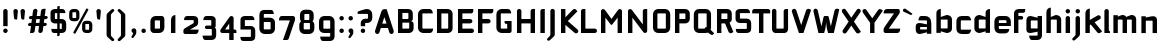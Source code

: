 SplineFontDB: 3.0
FontName: FifthLegWide
FullName: FifthLeg Wide
FamilyName: FifthLeg
Weight: Bold
Copyright: Designed by Jakub Steiner <jimmac@gmail.com> with FontForge 2.0\n\nhttp://jimmac.musichall.cz\n
UComments: "2008-8-26: Created." 
Version: 0.1
ItalicAngle: 0
UnderlinePosition: -100
UnderlineWidth: 50
Ascent: 800
Descent: 200
LayerCount: 2
Layer: 0 0 "Back"  1
Layer: 1 0 "Fore"  0
NeedsXUIDChange: 1
XUID: [1021 505 18653696 15144852]
FSType: 8
OS2Version: 0
OS2_WeightWidthSlopeOnly: 0
OS2_UseTypoMetrics: 1
CreationTime: 1219742876
ModificationTime: 1220017749
PfmFamily: 17
TTFWeight: 500
TTFWidth: 5
LineGap: 90
VLineGap: 0
OS2TypoAscent: 0
OS2TypoAOffset: 1
OS2TypoDescent: 0
OS2TypoDOffset: 1
OS2TypoLinegap: 90
OS2WinAscent: 0
OS2WinAOffset: 1
OS2WinDescent: 0
OS2WinDOffset: 1
HheadAscent: 0
HheadAOffset: 1
HheadDescent: 0
HheadDOffset: 1
OS2Vendor: 'PfEd'
Lookup: 258 0 0 "kern"  {"kern-1"  } []
DEI: 91125
LangName: 1033 "" "" "" "" "" "" "" "" "" "" "Fifth Leg is a headline typeface designed for openSUSE community branding material. For sizes above 40pt, it is advised to lower letter spacing." "" "" "Copyright (c) 2008, Jakub Steiner (jimmac@gmail.com),+AAoA-with Reserved Font Name FifthLeg.+AAoACgAA-This Font Software is licensed under the SIL Open Font License, Version 1.1.+AAoA-This license is copied below, and is also available with a FAQ at:+AAoA-http://scripts.sil.org/OFL+AAoACgAK------------------------------------------------------------+AAoA-SIL OPEN FONT LICENSE Version 1.1 - 26 February 2007+AAoA------------------------------------------------------------+AAoACgAA-PREAMBLE+AAoA-The goals of the Open Font License (OFL) are to stimulate worldwide+AAoA-development of collaborative font projects, to support the font creation+AAoA-efforts of academic and linguistic communities, and to provide a free and+AAoA-open framework in which fonts may be shared and improved in partnership+AAoA-with others.+AAoACgAA-The OFL allows the licensed fonts to be used, studied, modified and+AAoA-redistributed freely as long as they are not sold by themselves. The+AAoA-fonts, including any derivative works, can be bundled, embedded, +AAoA-redistributed and/or sold with any software provided that any reserved+AAoA-names are not used by derivative works. The fonts and derivatives,+AAoA-however, cannot be released under any other type of license. The+AAoA-requirement for fonts to remain under this license does not apply+AAoA-to any document created using the fonts or their derivatives.+AAoACgAA-DEFINITIONS+AAoAIgAA-Font Software+ACIA refers to the set of files released by the Copyright+AAoA-Holder(s) under this license and clearly marked as such. This may+AAoA-include source files, build scripts and documentation.+AAoACgAi-Reserved Font Name+ACIA refers to any names specified as such after the+AAoA-copyright statement(s).+AAoACgAi-Original Version+ACIA refers to the collection of Font Software components as+AAoA-distributed by the Copyright Holder(s).+AAoACgAi-Modified Version+ACIA refers to any derivative made by adding to, deleting,+AAoA-or substituting -- in part or in whole -- any of the components of the+AAoA-Original Version, by changing formats or by porting the Font Software to a+AAoA-new environment.+AAoACgAi-Author+ACIA refers to any designer, engineer, programmer, technical+AAoA-writer or other person who contributed to the Font Software.+AAoACgAA-PERMISSION & CONDITIONS+AAoA-Permission is hereby granted, free of charge, to any person obtaining+AAoA-a copy of the Font Software, to use, study, copy, merge, embed, modify,+AAoA-redistribute, and sell modified and unmodified copies of the Font+AAoA-Software, subject to the following conditions:+AAoACgAA-1) Neither the Font Software nor any of its individual components,+AAoA-in Original or Modified Versions, may be sold by itself.+AAoACgAA-2) Original or Modified Versions of the Font Software may be bundled,+AAoA-redistributed and/or sold with any software, provided that each copy+AAoA-contains the above copyright notice and this license. These can be+AAoA-included either as stand-alone text files, human-readable headers or+AAoA-in the appropriate machine-readable metadata fields within text or+AAoA-binary files as long as those fields can be easily viewed by the user.+AAoACgAA-3) No Modified Version of the Font Software may use the Reserved Font+AAoA-Name(s) unless explicit written permission is granted by the corresponding+AAoA-Copyright Holder. This restriction only applies to the primary font name as+AAoA-presented to the users.+AAoACgAA-4) The name(s) of the Copyright Holder(s) or the Author(s) of the Font+AAoA-Software shall not be used to promote, endorse or advertise any+AAoA-Modified Version, except to acknowledge the contribution(s) of the+AAoA-Copyright Holder(s) and the Author(s) or with their explicit written+AAoA-permission.+AAoACgAA-5) The Font Software, modified or unmodified, in part or in whole,+AAoA-must be distributed entirely under this license, and must not be+AAoA-distributed under any other license. The requirement for fonts to+AAoA-remain under this license does not apply to any document created+AAoA-using the Font Software.+AAoACgAA-TERMINATION+AAoA-This license becomes null and void if any of the above conditions are+AAoA-not met.+AAoACgAA-DISCLAIMER+AAoA-THE FONT SOFTWARE IS PROVIDED +ACIA-AS IS+ACIA, WITHOUT WARRANTY OF ANY KIND,+AAoA-EXPRESS OR IMPLIED, INCLUDING BUT NOT LIMITED TO ANY WARRANTIES OF+AAoA-MERCHANTABILITY, FITNESS FOR A PARTICULAR PURPOSE AND NONINFRINGEMENT+AAoA-OF COPYRIGHT, PATENT, TRADEMARK, OR OTHER RIGHT. IN NO EVENT SHALL THE+AAoA-COPYRIGHT HOLDER BE LIABLE FOR ANY CLAIM, DAMAGES OR OTHER LIABILITY,+AAoA-INCLUDING ANY GENERAL, SPECIAL, INDIRECT, INCIDENTAL, OR CONSEQUENTIAL+AAoA-DAMAGES, WHETHER IN AN ACTION OF CONTRACT, TORT OR OTHERWISE, ARISING+AAoA-FROM, OUT OF THE USE OR INABILITY TO USE THE FONT SOFTWARE OR FROM+AAoA-OTHER DEALINGS IN THE FONT SOFTWARE." "http://scripts.sil.org/ofl" 
Encoding: UnicodeBmp
UnicodeInterp: none
NameList: Adobe Glyph List
DisplaySize: -72
AntiAlias: 1
FitToEm: 1
WinInfo: 0 14 11
BeginPrivate: 2
BlueValues 22 [-6 0 418 429 610 610]
OtherBlues 11 [-191 -186]
EndPrivate
Grid
-1000 684 m 0
 2000 684 l 0
1216 1300 m 0
 1216 -700 l 0
-18 -186 m 25
 508 -186 l 25
-30 421 m 25
 523 419 l 25
EndSplineSet
TeXData: 1 0 0 346030 173015 115343 0 1048576 115343 783286 444596 497025 792723 393216 433062 380633 303038 157286 324010 404750 52429 2506097 1059062 262144
BeginChars: 65536 418

StartChar: b
Encoding: 98 98 0
Width: 510
VWidth: 0
Flags: W
HStem: -3.89551 113.896<243.125 339.787> 310 113.923<249.219 339.965> 590 20G<142.5 170>
VStem: 60 110<0 40 120 310 375 565.439> 340 110.031<110.004 120.5 120.5 310>
LayerCount: 2
Fore
SplineSet
170 610 m 1
 170 375 l 1
 300 420 l 6
 309.378 422.679 318.935 423.923 328.457 423.923 c 4
 390.007 423.923 450.031 371.954 450.031 319.938 c 6
 450.031 100 l 6
 450.031 48.4922 389.883 -3.89551 328.266 -3.89551 c 4
 318.808 -3.89551 309.315 -2.66113 300 0 c 6
 170 40 l 1
 170 0 l 1
 60 0 l 1
 60 490 l 2
 60 570 115 610 170 610 c 1
180 310 m 2
 175 310 170 305 170 300 c 2
 170 120 l 2
 170.244 115.355 174.554 109.992 179.654 109.992 c 0
 179.769 109.992 179.884 110 180 110 c 2
 330 110 l 6
 335 110 340 115 340 120.5 c 6
 340 300 l 6
 340 305 335 310 330 310 c 6
 180 310 l 2
EndSplineSet
Validated: 1
EndChar

StartChar: h
Encoding: 104 104 1
Width: 472
VWidth: 0
Flags: W
HStem: -0.03125 21G<60 170 320 430.031> 310 114.444<238.75 317.518>
VStem: 60 110<0 310 375 565.439> 320 110.031<-0.03125 309.996>
LayerCount: 2
Fore
SplineSet
170 610 m 1
 170 375 l 1
 280 420 l 2
 288.304 423.02 297.521 424.444 307.184 424.444 c 0
 361.523 424.444 430.005 379.421 430.031 319.938 c 2
 430.031 -0.03125 l 1
 320 -0.03125 l 1
 320 300 l 2
 320 305 315 310 310 310 c 2
 180 310 l 2
 175 310 170 305 170 300 c 2
 170 0 l 1
 60 0 l 1
 60 490 l 2
 60 570 115 610 170 610 c 1
EndSplineSet
Validated: 1
EndChar

StartChar: m
Encoding: 109 109 2
Width: 690
VWidth: 0
Flags: W
HStem: 0 21G<60 170 289.969 400 519.969 630> 310.062 114.313<216.406 289.965 446.43 519.965>
VStem: 60 110<0 310.062 384.125 420> 289.969 110.031<0 310.062> 519.969 110.031<0 310.062>
LayerCount: 2
Fore
SplineSet
292.438 424.375 m 0
 292.668 424.375 l 0
 332.157 424.375 364.263 405.342 382.75 377.438 c 1
 490 420.219 l 2
 501.334 423.053 512.267 424.376 522.684 424.376 c 0
 585.797 424.376 630 375.791 630 320 c 2
 630 0 l 1
 519.969 0 l 1
 519.969 300.062 l 2
 519.969 305.062 514.969 310.062 509.969 310.062 c 2
 410 310.062 l 2
 404.785 309.885 400 304.874 400 299.925 c 2
 400 0 l 1
 289.969 0 l 1
 289.969 300.062 l 2
 289.969 305.062 284.969 310.062 279.969 310.062 c 2
 180 310.062 l 2
 175.062 310 170.062 304.938 170 299.938 c 2
 170 299.938 170 99.9746 170 0 c 1
 60 0 l 1
 60 420 l 1
 170 420 l 1
 170 384.125 l 1
 260 420.219 l 2
 271.25 423.031 282.09 424.355 292.438 424.375 c 0
EndSplineSet
Validated: 1
EndChar

StartChar: a
Encoding: 97 97 3
Width: 493
VWidth: 0
Flags: W
HStem: -5.53777 113.165<153 238.874> 168.201 100.012<153 264.094> 310 110<138.182 320.916>
VStem: 43 110<107.627 168.201> 323 110<0 37.6562 107.627 168.201 234.938 307.916>
LayerCount: 2
Fore
SplineSet
183 420 m 2
 273 420 l 2
 373 420 433 360 433 260 c 2
 433 0 l 1
 323 0 l 1
 323 37.6562 l 1
 177.484 0.0136719 l 2
 162.678 -3.76671 149.199 -5.53777 136.997 -5.53777 c 0
 71.735 -5.53777 43 45.1271 43 110 c 2
 43 182 l 2
 43 239.475 76.8815 268.214 134.898 268.214 c 0
 148.061 268.214 162.466 266.734 178 263.775 c 2
 323 234.938 l 1
 323 300 l 2
 322.875 305 317.875 309.875 313 310 c 2
 113 310 l 1
 113 310 112.993 310.357 112.993 311.031 c 0
 112.993 322.178 114.932 420 183 420 c 2
153 158.201 m 2
 153 117.877 l 2
 153 112.871 158.243 107.627 163 107.627 c 2
 323 107.627 l 1
 323 168.201 l 1
 163.25 168.201 l 2
 157.744 168.201 153 163.707 153 158.201 c 2
EndSplineSet
Validated: 1
EndChar

StartChar: u
Encoding: 117 117 4
Width: 510
VWidth: 0
Flags: W
HStem: -1.54464 111.593<170 285.218> 400 20G<60 170 340 450>
VStem: 60 110<110.048 420> 340 110<0 31.5938 110.048 120 120 420>
LayerCount: 2
Fore
SplineSet
60 420 m 1
 170 420 l 1
 170 120.08 l 2
 170 115.08 175.031 110.048 180.031 110.048 c 2
 330 110.048 l 2
 335.127 110.048 339.912 115.139 340 120 c 2
 340 420 l 1
 450 420 l 1
 450 0 l 1
 340 0 l 1
 340 31.5938 l 1
 210.146 4.24219 l 2
 189.993 0.336646 172.208 -1.54464 156.595 -1.54464 c 0
 86.2342 -1.54464 60 36.6656 60 100 c 2
 60 420 l 1
EndSplineSet
Validated: 1
EndChar

StartChar: n
Encoding: 110 110 5
Width: 510
VWidth: 0
Flags: W
HStem: -1.54501 20<60 170 340 450> 308.407 111.593<224.782 340>
VStem: 60 110<-1.54501 298.455 298.455 308.407 386.861 418.455> 340 110<-1.54501 308.407>
LayerCount: 2
Fore
Refer: 4 117 N -1 0 0 -1 510 418.455 2
Validated: 1
EndChar

StartChar: r
Encoding: 114 114 6
Width: 415
VWidth: 0
Flags: W
HStem: 0 21G<60 170> 310 112.039<209.406 374.162>
VStem: 60 110<0 310 389 420>
LayerCount: 2
Fore
SplineSet
170 420 m 1
 170 389 l 1
 267 417 l 2
 278.611 420.44 290.408 422.039 302.073 422.039 c 0
 368.169 422.039 430.049 370.686 430.049 311.706 c 0
 430.049 311.138 430.043 310.569 430.031 310 c 1
 180 310 l 2
 175 310 170 305 170 300 c 2
 170 0 l 1
 60 0 l 1
 60 420 l 1
 170 420 l 1
EndSplineSet
Validated: 1
EndChar

StartChar: g
Encoding: 103 103 7
Width: 510
VWidth: 0
Flags: W
HStem: -185.538 110<155.182 337.174> -3.75195 113.752<170 281.094> 309.055 110.944<170.004 255.874>
VStem: 60 110<110 307.492> 340 110<-74.3897 29.5244 110 309.055 376.806 420>
LayerCount: 2
Fore
SplineSet
200 -185.538 m 2
 131.932 -185.538 129.993 -87.7178 129.993 -76.5693 c 0
 129.993 -75.8955 130 -75.5381 130 -75.5381 c 1
 330 -75.5381 l 2
 334.875 -75.4131 339.875 -70.5381 340 -65.5381 c 2
 340 29.5244 l 1
 195 0.686523 l 2
 179.466 -2.27246 165.061 -3.75195 151.898 -3.75195 c 0
 93.8818 -3.75195 60 24.9873 60 82.4619 c 2
 60 304.462 l 2
 60 369.335 88.7344 419.999 153.997 419.999 c 0
 166.199 419.999 179.677 418.228 194.484 414.448 c 2
 340 376.806 l 1
 340 420 l 1
 450 420 l 1
 450 -67.5381 l 2
 450 -141.565 402.029 -185.538 334 -185.538 c 2
 200 -185.538 l 2
170 120 m 2
 170 114.494 174.744 110 180.25 110 c 2
 340 110 l 1
 340 309.055 l 1
 180 309.055 l 2
 175.243 309.055 170 303.812 170 298.805 c 2
 170 120 l 2
EndSplineSet
Validated: 1
EndChar

StartChar: o
Encoding: 111 111 8
Width: 550
VWidth: 0
Flags: W
HStem: -7 110<171.129 378.871> 311 109<171.129 378.871>
VStem: 60 110.062<104.129 309.846> 379.938 110.062<104.129 309.846>
LayerCount: 2
Fore
SplineSet
191.156 420 m 2
 358.844 420 l 2
 431.511 420 490 362.511 490 289.844 c 2
 490 124.156 l 2
 490 51.4893 431.511 -7 358.844 -7 c 2
 191.156 -7 l 2
 118.489 -7 60 51.4893 60 124.156 c 2
 60 289.844 l 2
 60 362.511 118.489 420 191.156 420 c 2
180 311 m 2
 174.5 311 170.062 306.562 170.062 301.062 c 2
 170.062 112.938 l 2
 170.062 107.438 174.5 103 180 103 c 2
 370 103 l 2
 375.5 103 379.938 107.438 379.938 112.938 c 2
 379.938 301.062 l 2
 379.938 306.562 375.5 311 370 311 c 2
 180 311 l 2
EndSplineSet
Validated: 1
EndChar

StartChar: d
Encoding: 100 100 9
Width: 490
VWidth: 0
Flags: W
HStem: -3.89551 113.896<170.243 266.906> 310 113.923<170.067 260.617> 590 20G<420.281 450.031>
VStem: 60 110.031<110 310> 340.031 110<0 40 109.996 120 120 310 375 568.341>
LayerCount: 2
Fore
SplineSet
450.031 610 m 1
 450.031 0 l 1
 340.031 0 l 1
 340.031 40 l 1
 210.031 0 l 6
 200.716 -2.66113 191.223 -3.89551 181.765 -3.89551 c 4
 120.148 -3.89551 60 48.4922 60 100 c 6
 60 319.938 l 6
 60 371.954 120.025 423.923 181.575 423.923 c 4
 191.096 423.923 200.654 422.679 210.031 420 c 6
 339.531 375 l 1
 339.531 490 l 2
 339.531 571.502 390.531 610 450.031 610 c 1
330.031 310 m 2
 180.031 310 l 6
 175.031 310 170.031 305 170.031 300 c 6
 170.031 120.5 l 6
 170.031 115 175.031 110 180.031 110 c 6
 330.031 110 l 2
 330.147 110 330.262 109.992 330.377 109.992 c 0
 335.477 109.992 339.787 115.355 340.031 120 c 2
 340.031 300 l 2
 340.031 305 335.031 310 330.031 310 c 2
EndSplineSet
Validated: 1
EndChar

StartChar: s
Encoding: 115 115 10
Width: 512
VWidth: 0
Flags: W
HStem: -0.978516 102<101.2 339.383> 166.779 86.2256<170 342> 317.022 102<170 406.11>
VStem: 60 110<255.404 268.922 268.922 317.022> 342 110<102.547 110.988 110.988 165.269>
LayerCount: 2
Fore
SplineSet
60 329.022 m 2
 61.2031 377.157 100.204 419.022 170 419.022 c 2
 352 419.022 l 2
 400.502 418.171 432 386.797 432 317.022 c 1
 180 317.022 l 2
 174.332 317.022 170 312.25 170 306.946 c 2
 170 262.642 l 2
 170 258.189 174.738 253.005 179.533 253.005 c 0
 179.689 253.005 179.845 253.01 180 253.021 c 2
 342 253.021 l 2
 400.79 253.021 452 219.877 452 159.708 c 2
 452 109.021 l 2
 452 39.0215 412 -0.978516 332 -0.978516 c 2
 150 -0.978516 l 2
 98.1426 -0.978516 80 40.9932 80 101.021 c 1
 332 101.021 l 2
 337.304 101.021 342 105.685 342 110.988 c 2
 342 158 l 2
 342 162.773 336.95 166.779 332 166.779 c 2
 170 166.779 l 2
 108.581 166.779 60 209.956 60 268.922 c 2
 60 329.022 l 2
EndSplineSet
Validated: 1
EndChar

StartChar: e
Encoding: 101 101 11
Width: 511
VWidth: 0
Flags: W
HStem: -8 110<171.809 391.893> 173.031 75.9688<170.062 361.156> 316 104<171.129 360.027>
VStem: 60 110.062<102.663 132 132 173.031 249 315.343> 361.156 110<249 315.343>
LayerCount: 2
Fore
SplineSet
191.156 420 m 2
 340 420 l 2
 412.667 420 471.156 361.511 471.156 288.844 c 2
 471.156 173.031 l 1
 170.062 173.031 l 1
 170.062 123 l 2
 170.062 111 178 102 190 102 c 2
 312 102 l 1
 432 102 l 1
 432 32 392 -8 312 -8 c 2
 190 -8 l 2
 110 -8 60 62 60 132 c 2
 60 288.844 l 2
 60 361.511 118.489 420 191.156 420 c 2
190 316 m 2
 180 316 170 306 170 296 c 2
 170 249 l 1
 361.156 249 l 1
 361.156 296 l 2
 361.156 306 351.156 316 341.156 316 c 2
 190 316 l 2
EndSplineSet
Validated: 1
EndChar

StartChar: f
Encoding: 102 102 12
Width: 296
VWidth: 0
Flags: W
HStem: 0 21G<50.0156 160.016> 330 90<160.016 273.519> 505 95<160.569 320.315>
VStem: 50.0156 110<0 330 420 503.155>
LayerCount: 2
Fore
SplineSet
175.016 600 m 2
 330.016 600 l 1
 330.016 565 l 2
 330.016 515 299.664 505 265.016 505 c 2
 175.016 505 l 2
 165.016 505 160.016 500 160.016 490 c 2
 160.016 420 l 1
 235.016 420 l 2
 259.945 420 280.016 399.93 280.016 375 c 0
 280.016 350.07 259.945 330 235.016 330 c 2
 160.016 330 l 1
 160.016 0 l 1
 50.0156 0 l 1
 50.0156 490 l 2
 50.0049 490.655 50 491.309 50 491.961 c 0
 50 552.528 95.8682 600 175.016 600 c 2
EndSplineSet
Validated: 1
EndChar

StartChar: t
Encoding: 116 116 13
Width: 349
VWidth: 0
Flags: W
HStem: 0 21G<120 230> 310 110<41.7017 120 230 338.298> 580 20G<159.765 190.235>
VStem: 120 110<0 310 420 588.298>
LayerCount: 2
Fore
SplineSet
175 600 m 4
 205.47 600 230 575.47 230 545 c 6
 230 420 l 5
 295 420 l 6
 325.47 420 350 395.47 350 365 c 6
 350 310 l 5
 230 310 l 5
 230 0 l 5
 120 0 l 5
 120 310 l 5
 85 310 l 6
 54.5303 310 30 334.53 30 365 c 4
 30 395.47 54.5303 420 85 420 c 6
 120 420 l 5
 120 545 l 6
 120 575.47 144.53 600 175 600 c 4
EndSplineSet
Validated: 1
EndChar

StartChar: i
Encoding: 105 105 14
Width: 240
VWidth: 0
Flags: W
HStem: 0 21G<65.8545 175.854> 400 20G<105.619 136.089> 481 111<77.2716 164.194>
VStem: 65.5 111<0 408.298 493.035 579.236>
LayerCount: 2
Fore
SplineSet
120.854 420 m 0
 151.324 420 175.854 395.47 175.854 365 c 2
 175.854 0 l 1
 65.8545 0 l 1
 65.8545 365 l 2
 65.8545 395.47 90.3848 420 120.854 420 c 0
176.5 536 m 4
 176.5 504 150.5 481 119.5 481 c 4
 90.5 481 65.5 504 65.5 536 c 4
 65.5 567 90.5 592 119.5 592 c 4
 150.5 592 176.5 567 176.5 536 c 4
EndSplineSet
Validated: 1
EndChar

StartChar: v
Encoding: 118 118 15
Width: 436
VWidth: 0
Flags: W
HStem: 0 21G<172.796 263.448> 398.104 20G<71.2124 75.2197 351.262 365.509>
LayerCount: 2
Fore
SplineSet
75.9229 418.094 m 0
 96.3809 417.779 115.774 405.978 124.954 386.094 c 2
 205.322 213.771 l 2
 215.249 186.569 218.235 159.781 218.235 159.781 c 1
 218.235 159.781 221.401 186.692 232.401 214.192 c 2
 311.767 386.094 l 2
 321.074 406.255 340.879 418.104 361.645 418.104 c 0
 369.372 418.104 377.233 416.464 384.735 413 c 0
 404.897 403.692 416.746 383.871 416.746 363.096 c 0
 416.746 355.365 415.105 347.502 411.642 340 c 2
 254.186 0 l 1
 182.026 0 l 1
 25.1104 340 l 2
 21.6432 347.51 20.0004 355.381 20.0004 363.12 c 0
 20.0004 383.886 31.8314 403.696 51.9854 413 c 0
 59.4924 416.466 67.3458 418.1 75.079 418.1 c 0
 75.3604 418.1 75.6417 418.098 75.9229 418.094 c 0
EndSplineSet
Validated: 1
EndChar

StartChar: space
Encoding: 32 32 16
Width: 271
VWidth: 0
Flags: W
LayerCount: 2
EndChar

StartChar: q
Encoding: 113 113 17
Width: 510
VWidth: 0
Flags: W
HStem: -185.56 21G<340 450> -3.75195 113.752<170 281.094> 309.055 110.945<170 255.874>
VStem: 60 110<110 307.492> 340 110<-185.56 29.5244 110 309.055 376.806 420>
LayerCount: 2
Fore
SplineSet
340 -185.56 m 1
 340 29.5244 l 1
 195 0.686523 l 6
 179.466 -2.27246 165.061 -3.75195 151.898 -3.75195 c 4
 93.8818 -3.75195 60 24.9873 60 82.4619 c 6
 60 304.462 l 6
 60 369.335 88.7354 420 153.997 420 c 4
 166.199 420 179.678 418.229 194.484 414.448 c 6
 340 376.806 l 1
 340 420 l 1
 450 420 l 1
 450 -185.56 l 1
 340 -185.56 l 1
170 120 m 6
 170 114.494 174.744 110 180.25 110 c 6
 340 110 l 1
 340 309.055 l 1
 180 309.055 l 6
 175.243 309.055 170 303.812 170 298.805 c 6
 170 120 l 6
EndSplineSet
Validated: 1
EndChar

StartChar: p
Encoding: 112 112 18
Width: 510
VWidth: 0
Flags: W
HStem: -185.56 21G<60 170> -3.75195 113.752<228.906 340> 309.055 110.945<254.126 340>
VStem: 60 110<-185.56 29.5244 110 309.055 376.806 420> 340 110<110 120 120 307.492>
LayerCount: 2
Fore
SplineSet
170 -185.56 m 1
 60 -185.56 l 1
 60 420 l 1
 170 420 l 1
 170 376.806 l 1
 315.516 414.448 l 6
 330.322 418.229 343.801 420 356.003 420 c 4
 421.265 420 450 369.335 450 304.462 c 6
 450 82.4619 l 6
 450 24.9873 416.118 -3.75195 358.102 -3.75195 c 4
 344.939 -3.75195 330.534 -2.27246 315 0.686523 c 6
 170 29.5244 l 1
 170 -185.56 l 1
340 120 m 6
 340 298.805 l 6
 340 303.812 334.757 309.055 330 309.055 c 6
 170 309.055 l 1
 170 110 l 1
 329.75 110 l 6
 335.256 110 340 114.494 340 120 c 6
EndSplineSet
Validated: 1
EndChar

StartChar: l
Encoding: 108 108 19
Width: 230
VWidth: 0
Flags: W
HStem: 0 60<170 198.861>
VStem: 60 110<60 588.298>
LayerCount: 2
Fore
SplineSet
115 600 m 0
 145.47 600 170 575.47 170 545 c 2
 170 60 l 1
 186.56 60 200 46.5596 200 30 c 2
 200 0 l 1
 153.333 0 106.667 0 60 0 c 1
 60 545 l 2
 60 575.47 84.5303 600 115 600 c 0
EndSplineSet
Validated: 1
EndChar

StartChar: k
Encoding: 107 107 20
Width: 478
VWidth: 0
Flags: W
HStem: 0 21G<60 170>
VStem: 60 110<0 199.875 325.594 565.439>
LayerCount: 2
Fore
SplineSet
170 610 m 1
 170 325.594 l 1
 363.688 437.562 l 2
 372.379 442.554 381.835 444.93 391.154 444.93 c 0
 410.164 444.93 428.597 435.043 438.781 417.312 c 0
 443.768 408.63 446.141 399.179 446.141 389.865 c 0
 446.141 370.837 436.239 352.376 418.5 342.188 c 2
 289.281 268.188 l 1
 477.719 41.875 l 1
 435.125 7.21875 l 2
 424.847 -1.23557 412.467 -5.35699 400.17 -5.35699 c 0
 384.311 -5.35699 368.59 1.4965 357.688 14.75 c 2
 194.094 213.656 l 1
 170 199.875 l 1
 170 0 l 1
 60 0 l 1
 60 490 l 2
 60 570 115 610 170 610 c 1
EndSplineSet
Validated: 1
EndChar

StartChar: j
Encoding: 106 106 21
Width: 239
VWidth: 0
Flags: W
HStem: 400 20G<104.005 134.475> 481 111<76.2716 163.194>
VStem: 64.5 111<-81.2807 -30 -30 407.471 493.035 579.236>
LayerCount: 2
Fore
SplineSet
119.24 420 m 4
 149.71 420 174.24 395.47 174.24 365 c 6
 174.24 -30 l 6
 174.24 -52.0508 169.187 -70.4561 152.187 -86.9561 c 6
 58.5586 -172.832 l 6
 46.4775 -187.193 31.8574 -193.055 18.5215 -193.055 c 4
 -2.30469 -193.055 -20 -178.756 -20 -160.203 c 4
 -20 -153.784 -17.8818 -146.856 -13.0439 -139.835 c 5
 50.3838 -74.0898 l 5
 61.4717 -57.459 64.4863 -50.9951 64.4863 -34.332 c 4
 64.4863 -32.9609 64.4658 -31.5205 64.4277 -30 c 5
 64.2402 -30 l 5
 64.2402 365 l 6
 64.2402 395.47 88.7705 420 119.24 420 c 4
175.5 536 m 4
 175.5 504 149.5 481 118.5 481 c 4
 89.5 481 64.5 504 64.5 536 c 4
 64.5 567 89.5 592 118.5 592 c 4
 149.5 592 175.5 567 175.5 536 c 4
EndSplineSet
Validated: 1
EndChar

StartChar: comma
Encoding: 44 44 22
Width: 242
VWidth: 0
Flags: W
HStem: -132.11 242.548<104.398 121.478>
VStem: 60.0001 122.797<5.50407 94.7291> 103.931 78.866<-53.9912 -7.46875>
LayerCount: 2
Fore
SplineSet
122.359 110.438 m 0xa0
 155.715 110.438 182.797 83.3555 182.797 50 c 2
 182.797 8.06348 l 2
 182.797 -12.4395 176.559 -30.9932 168.547 -43.5938 c 2
 116.609 -117.531 l 2
 107.9 -127.884 97.3627 -132.11 87.7522 -132.11 c 0
 72.7464 -132.11 60.0001 -121.807 60.0001 -108.436 c 0xc0
 60.0001 -103.808 61.527 -98.8129 65.0156 -93.75 c 2
 98.7031 -28.6562 l 1
 102.813 -23.159 103.931 -18.2699 103.931 -13.0382 c 0
 103.931 -11.2354 103.798 -9.39187 103.609 -7.46875 c 1
 79.4258 0.427734 61.9531 23.1865 61.9531 50 c 0
 61.9531 83.3555 89.0039 110.438 122.359 110.438 c 0xa0
EndSplineSet
Validated: 1
EndChar

StartChar: y
Encoding: 121 121 23
Width: 455
VWidth: 0
Flags: W
HStem: -191.43 21G<128.734 142.968> 399.5 20G<81.0918 95.4097 361.891 376.125>
LayerCount: 2
Fore
SplineSet
85.1797 419.5 m 0
 105.64 419.463 125.199 407.944 134.648 388.188 c 2
 228.617 191.719 l 1
 322.586 388.188 l 2
 332.048 407.973 351.646 419.492 372.136 419.492 c 0
 380.114 419.492 388.228 417.746 395.931 414.062 c 0
 415.715 404.6 427.235 385.002 427.235 364.512 c 0
 427.235 356.534 425.489 348.422 421.806 340.719 c 2
 182.273 -160.125 l 2
 172.812 -179.91 153.213 -191.43 132.723 -191.43 c 0
 124.745 -191.43 116.633 -189.684 108.93 -186 c 2
 58.7793 -160.51 l 1
 172.523 74.4062 l 1
 163.817 79.7637 156.468 87.585 151.711 97.5312 c 2
 35.4297 340.719 l 2
 31.7461 348.422 30 356.534 30 364.512 c 0
 30 385.002 41.5195 404.6 61.3047 414.062 c 0
 69.0039 417.744 77.1055 419.5 85.0781 419.5 c 0
 85.1797 419.5 l 0
EndSplineSet
Validated: 1
EndChar

StartChar: c
Encoding: 99 99 24
Width: 452
VWidth: 0
Flags: W
HStem: -7 108.844<171.272 393.632> 310 108.844<171.272 393.632>
VStem: 60 110.062<103.001 123 123 308.842>
LayerCount: 2
Fore
SplineSet
195 418.844 m 2
 340.062 418.844 l 2
 424.062 418.844 428 310 428 310 c 1
 180 310 l 2
 174.5 310 170.062 305.562 170.062 300.062 c 2
 170.062 111.781 l 2
 170.062 106.281 174.5 101.844 180 101.844 c 2
 428 101.844 l 1
 428 101.844 424.062 -7 340.062 -7 c 2
 195 -7 l 2
 106.722 -7 60 50.333 60 123 c 2
 60 288.844 l 2
 60 361.511 106.722 418.844 195 418.844 c 2
EndSplineSet
Validated: 1
EndChar

StartChar: w
Encoding: 119 119 25
Width: 673
VWidth: 0
Flags: W
HStem: 0 21G<172.787 263.435 409.536 500.186> 398.104 20G<71.2119 75.2196 588.011 602.258>
LayerCount: 2
Fore
SplineSet
75.9229 418.094 m 0
 96.3799 417.779 115.774 405.978 124.954 386.094 c 2
 205.329 213.781 l 2
 215.256 186.58 218.235 159.781 218.235 159.781 c 1
 218.235 159.781 221.392 186.688 232.392 214.188 c 2
 265.189 284.874 l 2
 271.939 298.874 285 310 305 310 c 2
 370 310 l 2
 386.5 310 401.869 297.688 409.369 282.938 c 2
 442.048 213.781 l 2
 451.975 186.58 454.985 159.781 454.985 159.781 c 1
 454.985 159.781 458.142 186.688 469.142 214.188 c 2
 548.517 386.094 l 2
 557.824 406.255 577.628 418.104 598.394 418.104 c 0
 606.122 418.104 613.983 416.464 621.485 413 c 0
 641.647 403.692 653.495 383.871 653.495 363.096 c 0
 653.495 355.365 651.855 347.502 648.392 340 c 2
 490.923 0 l 1
 418.767 0 l 1
 336.61 178 l 1
 254.173 0 l 1
 182.017 0 l 1
 25.1104 340 l 2
 21.6431 347.51 20.0003 355.382 20.0003 363.12 c 0
 20.0003 383.887 31.8309 403.696 51.9854 413 c 0
 59.4924 416.466 67.3449 418.1 75.0789 418.1 c 0
 75.3604 418.1 75.6417 418.098 75.9229 418.094 c 0
EndSplineSet
Validated: 1
EndChar

StartChar: z
Encoding: 122 122 26
Width: 460
VWidth: 0
Flags: W
HStem: -5 110<198.698 400.747> 310 110<81.8088 262.081>
LayerCount: 2
Fore
SplineSet
151.323 420 m 2
 385.011 420 l 2
 410.011 420 425.011 400 425.011 380 c 2
 425.011 330 l 2
 425.017 329.778 425.02 329.557 425.02 329.337 c 0
 425.02 311.223 404.846 299.803 391.323 283.594 c 2
 198.698 105 l 1
 425.011 105 l 1
 425.011 75 425.011 -5 345.011 -5 c 2
 77.1318 -5 l 2
 64.6318 -5 35.0107 15 35.0107 35 c 2
 35.0107 85 l 2
 35.0037 85.2616 35.0002 85.5222 35.0002 85.7818 c 0
 35.0002 103.88 52.058 117.131 68.6982 132.82 c 2
 262.081 310 l 1
 51.3232 310 l 1
 51.3232 358.104 60.8027 420 151.323 420 c 2
EndSplineSet
Validated: 1
EndChar

StartChar: x
Encoding: 120 120 27
Width: 451
VWidth: 0
Flags: W
HStem: 408.924 20G<74.817 82.7297 348.121 362.188>
LayerCount: 2
Fore
SplineSet
73.6631 428.906 m 0
 74.1246 428.918 74.5863 428.924 75.0478 428.924 c 0
 90.4115 428.924 105.696 422.505 116.601 409.938 c 2
 215.413 296.031 l 1
 314.257 409.938 l 2
 325.163 422.507 340.437 428.944 355.804 428.944 c 0
 368.573 428.944 381.406 424.5 391.851 415.438 c 0
 404.421 404.531 410.857 389.257 410.857 373.89 c 0
 410.857 361.121 406.413 348.288 397.351 337.844 c 2
 288.257 212.094 l 1
 431.222 46.1621 l 1
 391.851 8.78125 l 2
 381.398 -0.288331 368.553 -4.73881 355.774 -4.73881 c 0
 340.417 -4.73881 325.156 1.68835 314.257 14.25 c 2
 215.413 128.156 l 1
 116.601 14.25 l 2
 105.701 1.68835 90.4404 -4.73881 75.0837 -4.73881 c 0
 62.3049 -4.73881 49.4598 -0.288332 39.0068 8.78125 c 0
 26.4369 19.6876 20.0003 34.9522 20.0003 50.3107 c 0
 20.0003 63.0725 24.4444 75.899 33.5068 86.3438 c 2
 142.601 212.094 l 1
 33.5068 337.844 l 2
 24.4444 348.288 20.0003 361.121 20.0003 373.89 c 0
 20.0003 389.257 26.4369 404.531 39.0068 415.438 c 0
 49.0752 424.174 61.3535 428.597 73.6631 428.906 c 0
EndSplineSet
Validated: 1
EndChar

StartChar: exclam
Encoding: 33 33 28
Width: 271
VWidth: 0
Flags: W
HStem: -0.956055 111.956<91.9443 180.012>
VStem: 80 111.957<10.9882 99.0557 170 587.324>
LayerCount: 2
Fore
SplineSet
191.957 55.0215 m 0
 191.957 24.1221 166.878 -0.956055 135.979 -0.956055 c 0
 105.078 -0.956055 80 24.1221 80 55.0215 c 0
 80 85.9219 105.078 111 135.979 111 c 0
 166.878 111 191.957 85.9219 191.957 55.0215 c 0
136 600 m 0
 166.47 600 191 575.182 191 544.354 c 2
 191 170 l 1
 81 170 l 1
 81 544.354 l 2
 81 575.182 105.53 600 136 600 c 0
EndSplineSet
Validated: 1
EndChar

StartChar: question
Encoding: 63 63 29
Width: 457
VWidth: 0
Flags: W
HStem: 0 111<130.538 218.078> 252 107<229 296.664> 480 122<170.377 296.664>
VStem: 119 111<11.2293 99.0782 170 252 252 252> 299 109<361.18 479.628>
LayerCount: 2
Fore
SplineSet
230 55 m 0
 230 23 205 0 174 0 c 0
 143 0 119 23 119 55 c 0
 119 86 143 111 174 111 c 0
 205 111 230 86 230 55 c 0
273 602 m 0
 361 602 408 533 408 459 c 2
 408 381 l 2
 408 309 361 252 273 252 c 2
 273 252 230 252 229 252 c 1
 229 170 l 1
 119 170 l 1
 119 252 l 2
 119 318 180 359 230 359 c 2
 287 359 l 2
 295 359 299 365 299 369 c 2
 299 471 l 2
 299 477 293 480 289 480 c 2
 41 480 l 1
 41 529 l 0
 39 533 41 537 47 539 c 2
 47 539 213 602 273 602 c 0
EndSplineSet
Validated: 1
EndChar

StartChar: period
Encoding: 46 46 30
Width: 230
VWidth: 0
Flags: W
HStem: 0 111<72.7716 159.694>
VStem: 61 111<12.0347 98.2356>
LayerCount: 2
Fore
SplineSet
172 55 m 4
 172 23 146 0 115 0 c 4
 86 0 61 23 61 55 c 4
 61 86 86 111 115 111 c 4
 146 111 172 86 172 55 c 4
EndSplineSet
Validated: 1
EndChar

StartChar: colon
Encoding: 58 58 31
Width: 231
VWidth: 0
Flags: W
HStem: -0.956055 111.956<71.9443 160.012> 309.043 111.957<71.9443 160.012>
VStem: 60 111.957<10.9882 99.0557 320.988 409.056>
LayerCount: 2
Fore
SplineSet
171.957 365.021 m 0
 171.957 334.122 146.878 309.043 115.979 309.043 c 0
 85.0781 309.043 60 334.122 60 365.021 c 0
 60 395.922 85.0781 421 115.979 421 c 0
 146.878 421 171.957 395.922 171.957 365.021 c 0
171.957 55.0215 m 0
 171.957 24.1221 146.878 -0.956055 115.979 -0.956055 c 0
 85.0781 -0.956055 60 24.1221 60 55.0215 c 0
 60 85.9219 85.0781 111 115.979 111 c 0
 146.878 111 171.957 85.9219 171.957 55.0215 c 0
EndSplineSet
Validated: 1
EndChar

StartChar: semicolon
Encoding: 59 59 32
Width: 242
VWidth: 0
Flags: W
HStem: 309.043 111.957<73.7412 161.809>
VStem: 60.0001 122.797<5.50408 94.7288> 61.7969 111.957<320.988 409.056> 103.931 78.8661<-53.9912 -7.46875>
LayerCount: 2
Fore
SplineSet
122.359 110.438 m 0x90
 155.715 110.438 182.797 83.3555 182.797 50 c 2
 182.797 8.06348 l 2x90
 182.797 -12.4395 176.559 -30.9932 168.547 -43.5938 c 2
 116.609 -117.531 l 2
 107.9 -127.884 97.3627 -132.11 87.7522 -132.11 c 0
 72.7464 -132.11 60.0001 -121.807 60.0001 -108.436 c 0xc0
 60.0001 -103.808 61.527 -98.8129 65.0156 -93.75 c 2
 98.7031 -28.6562 l 1
 102.813 -23.159 103.931 -18.2699 103.931 -13.0382 c 0
 103.931 -11.2354 103.798 -9.39187 103.609 -7.46875 c 1
 79.4258 0.427734 61.9531 23.1865 61.9531 50 c 0
 61.9531 83.3555 89.0039 110.438 122.359 110.438 c 0x90
173.754 365.021 m 0xa0
 173.754 334.122 148.675 309.043 117.775 309.043 c 0
 86.875 309.043 61.7969 334.122 61.7969 365.021 c 0
 61.7969 395.922 86.875 421 117.775 421 c 0
 148.675 421 173.754 395.922 173.754 365.021 c 0xa0
EndSplineSet
Validated: 1
EndChar

StartChar: quotesingle
Encoding: 39 39 33
Width: 231
VWidth: 0
Flags: W
HStem: 339.09 263.91
VStem: 60.0312 111.938
LayerCount: 2
Fore
SplineSet
115.969 603 m 0
 146.869 603 171.969 577.932 171.969 547.031 c 2
 152.438 339.09 l 1
 115.969 340 l 2
 94.8965 340 77.6279 356.318 76.0938 377 c 1
 76 377 l 1
 60.0312 547.812 l 1
 60 548 l 1
 60.0312 548 l 1
 60.5518 578.451 85.3945 603 115.969 603 c 0
EndSplineSet
Validated: 1
EndChar

StartChar: quotedbl
Encoding: 34 34 34
Width: 409
VWidth: 0
Flags: W
HStem: 339.09 263.91
VStem: 60.0312 289.643
LayerCount: 2
Fore
SplineSet
293.674 603 m 0
 324.574 603 349.674 577.932 349.674 547.031 c 2
 330.145 339.09 l 1
 293.674 340 l 2
 272.603 340 255.334 356.318 253.799 377 c 1
 253.705 377 l 1
 237.736 547.812 l 1
 237.705 548 l 1
 237.736 548 l 1
 238.257 578.451 263.1 603 293.674 603 c 0
115.969 603 m 0
 146.868 603 171.969 577.932 171.969 547.031 c 2
 152.438 339.09 l 1
 115.969 340 l 2
 94.8965 340 77.6279 356.318 76.0938 377 c 1
 76 377 l 1
 60.0312 547.812 l 1
 60 548 l 1
 60.0312 548 l 1
 60.5518 578.451 85.3936 603 115.969 603 c 0
EndSplineSet
Validated: 1
EndChar

StartChar: M
Encoding: 77 77 35
Width: 675
VWidth: 0
Flags: W
HStem: 0 21G<75 185 490 600>
VStem: 75 110<0 384.406> 490 110<0 384.406>
LayerCount: 2
Fore
SplineSet
130 600 m 0
 160.47 600 170 579.47 185 561 c 2
 337.5 351.844 l 1
 490 561 l 2
 505 579.47 514.53 600 545 600 c 0
 575.47 600 600 575.47 600 545 c 2
 600 0 l 1
 490 0 l 1
 490 384.406 l 1
 353.531 210.073 l 2
 349.687 205.075 343.501 202.351 337.239 202.351 c 0
 331.286 202.351 325.264 204.813 321.117 210.125 c 2
 185 384.406 l 1
 185 0 l 1
 75 0 l 1
 75 545 l 2
 75 575.47 99.5303 600 130 600 c 0
EndSplineSet
Validated: 1
EndChar

StartChar: N
Encoding: 78 78 36
Width: 630
VWidth: 0
Flags: W
HStem: 0 21G<75 185 485.265 515.735>
VStem: 75 110<0 384.406> 445.5 110<215.594 591.215>
LayerCount: 2
Fore
SplineSet
130 600 m 0
 160.47 600 170 579.47 185 561 c 2
 445.5 215.594 l 1
 445.5 557 l 2
 447.5 582 469.5 600 499.5 600 c 2
 555.5 600 l 1
 555.5 55 l 2
 555.5 24.5303 530.97 0 500.5 0 c 0
 470.03 0 460.5 20.5303 445.5 39 c 2
 185 384.406 l 1
 185 0 l 1
 75 0 l 1
 75 545 l 2
 75 575.47 99.5303 600 130 600 c 0
EndSplineSet
Validated: 1
EndChar

StartChar: H
Encoding: 72 72 37
Width: 600
VWidth: 0
Flags: W
HStem: 0 21G<75 185 415 525> 238.406 110<185 415>
VStem: 75 110<0 238.406 348.406 588.298> 415 110<0 238.406 348.406 588.298>
LayerCount: 2
Fore
SplineSet
130 600 m 0
 160.47 600 185 575.47 185 545 c 2
 185 348.406 l 1
 415 348.406 l 1
 415 545 l 2
 415 575.47 439.53 600 470 600 c 2
 525 600 l 1
 525 0 l 1
 415 0 l 1
 415 238.406 l 1
 185 238.406 l 1
 185 0 l 1
 75 0 l 1
 75 545 l 2
 75 575.47 99.5303 600 130 600 c 0
EndSplineSet
Validated: 1
EndChar

StartChar: O
Encoding: 79 79 38
Width: 581
VWidth: 0
Flags: W
HStem: 0 110<186.129 395.027> 490 110<186.129 395.027>
VStem: 75 110.062<111.129 488.871> 396.094 110.062<111.129 488.871>
LayerCount: 2
Fore
SplineSet
206.156 600 m 2
 375 600 l 2
 447.667 600 506.156 541.511 506.156 468.844 c 2
 506.156 131.156 l 2
 506.156 58.4893 447.667 0 375 0 c 2
 206.156 0 l 2
 133.489 0 75 58.4893 75 131.156 c 2
 75 468.844 l 2
 75 541.511 133.489 600 206.156 600 c 2
195 490 m 2
 189.5 490 185.062 485.562 185.062 480.062 c 2
 185.062 119.938 l 2
 185.062 114.438 189.5 110 195 110 c 2
 386.156 110 l 2
 391.656 110 396.094 114.438 396.094 119.938 c 2
 396.094 480.062 l 2
 396.094 485.562 391.656 490 386.156 490 c 2
 195 490 l 2
EndSplineSet
Validated: 1
EndChar

StartChar: P
Encoding: 80 80 39
Width: 449
VWidth: 0
Flags: W
HStem: 0 21G<50 160> 238 110<160 309.729> 489.055 110.945<160 309.709>
VStem: 50 110<0 238 348 489.055> 310 110<348 358 358 487.522>
LayerCount: 2
Fore
SplineSet
160 0 m 1
 50 0 l 1
 50 600 l 1
 300 600 l 2
 370 600 420 550 420 484.462 c 2
 420 348 l 2
 420 275.485 355 238 305 238 c 2
 160 238 l 1
 160 0 l 1
310 358 m 2
 310 478.805 l 2
 310 483.812 304.757 489.055 300 489.055 c 2
 160 489.055 l 1
 160 348 l 1
 299.75 348 l 2
 305.256 348 310 352.494 310 358 c 2
EndSplineSet
Validated: 1
EndChar

StartChar: C
Encoding: 67 67 40
Width: 484
VWidth: 0
Flags: W
HStem: 0 110<186.129 422.285> 490 110<186.129 413.628>
VStem: 75 110.062<111.129 131.156 131.156 488.871>
LayerCount: 2
Fore
SplineSet
206.156 600 m 2
 365 600 l 2
 418.035 599.018 445.027 541.125 445.027 492.636 c 0
 445.027 491.754 445.018 490.875 445 490 c 1
 195 490 l 2
 189.5 490 185.062 485.562 185.062 480.062 c 2
 185.062 119.938 l 2
 185.062 114.438 189.5 110 195 110 c 2
 455 110 l 1
 455 60 425 0 375 0 c 2
 206.156 0 l 2
 133.489 0 75 58.4893 75 131.156 c 2
 75 468.844 l 2
 75 541.511 133.489 600 206.156 600 c 2
EndSplineSet
Validated: 1
EndChar

StartChar: Q
Encoding: 81 81 41
Width: 580
VWidth: 0
Flags: W
HStem: 0 110<181.129 340.219> 490 110<181.129 390.027>
VStem: 70 110.062<111.129 488.871> 391.094 110.062<152.5 488.871>
LayerCount: 2
Fore
SplineSet
201.156 600 m 2
 370 600 l 2
 442.667 600 501.156 541.511 501.156 468.844 c 2
 501.156 131.156 l 2
 501.156 112.965 497.479 95.6572 490.844 79.9375 c 1
 533.305 38.04 578.656 -6.6875 578.656 -6.6875 c 1
 554.875 -34.375 l 2
 546.98 -44.0374 535.5 -49.0367 523.922 -49.0367 c 0
 515.948 -49.0367 507.928 -46.6652 501 -41.8125 c 1
 500.938 -41.9062 l 1
 422.469 10.8438 l 1
 406.417 3.86816 388.677 0 370 0 c 2
 201.156 0 l 2
 128.489 0 70 58.4893 70 131.156 c 2
 70 468.844 l 2
 70 541.511 128.489 600 201.156 600 c 2
190 490 m 2
 184.5 490 180.062 485.562 180.062 480.062 c 2
 180.062 119.938 l 2
 180.062 114.438 184.5 110 190 110 c 2
 340.219 110 l 1
 347.1 133.653 365.999 150.365 391.094 152.5 c 1
 391.094 480.062 l 2
 391.094 485.562 386.656 490 381.156 490 c 2
 190 490 l 2
EndSplineSet
Validated: 1
EndChar

StartChar: R
Encoding: 82 82 42
Width: 500
VWidth: 0
Flags: W
HStem: 0 21G<75 185 404.704 419.001> 238 110<185 277.188> 489.062 110.938<185 331.943>
VStem: 75 110<0 238 348 489.062> 335 110<348 358 358 487.529>
LayerCount: 2
Fore
SplineSet
75 600 m 1
 325 600 l 2
 400 600 445 550 445 484.469 c 2
 445 348 l 2
 445 303.245 420.243 271.835 389.531 254.344 c 1
 485.138 23.6025 l 1
 436.688 -2.09375 l 2
 429.732 -4.98838 422.535 -6.36029 415.466 -6.36029 c 0
 393.943 -6.36029 373.594 6.35516 364.781 27.5312 c 2
 277.188 238 l 1
 185 238 l 1
 185 0 l 1
 75 0 l 1
 75 600 l 1
185 489.062 m 1
 185 348 l 1
 324.75 348 l 2
 330.256 348 335 352.494 335 358 c 2
 335 478.812 l 2
 335 483.818 329.757 489.062 325 489.062 c 2
 185 489.062 l 1
EndSplineSet
Validated: 1
EndChar

StartChar: T
Encoding: 84 84 43
Width: 410
VWidth: 0
Flags: W
HStem: 0 21G<150 260> 490 110<-8.2983 150 260 418.298>
VStem: 150 110<0 490>
LayerCount: 2
Fore
SplineSet
35 600 m 2
 375 600 l 2
 405.47 600 430 575.47 430 545 c 2
 430 490 l 1
 260 490 l 1
 260 0 l 1
 150 0 l 1
 150 490 l 1
 -20 490 l 1
 -20 545 l 2
 -20 575.47 4.53027 600 35 600 c 2
EndSplineSet
Validated: 1
EndChar

StartChar: V
Encoding: 86 86 44
Width: 526
VWidth: 0
Flags: W
HStem: 0 21G<192.009 318.669>
LayerCount: 2
Fore
SplineSet
79.6787 605.031 m 0
 80.0455 605.039 80.4119 605.042 80.7779 605.042 c 0
 103.823 605.042 125.189 590.473 132.866 567.344 c 2
 255.46 197.969 l 1
 378.054 567.344 l 2
 385.73 590.474 407.107 605.053 430.154 605.053 c 0
 435.923 605.053 441.796 604.14 447.585 602.219 c 2
 453.179 600.344 l 1
 503.312 580.209 l 1
 312.077 0 l 1
 198.633 0 l 1
 22.835 530.844 l 2
 20.9136 536.633 20.0002 542.505 20.0002 548.271 c 0
 20.0002 571.311 34.5802 592.667 57.71 600.344 c 2
 63.335 602.219 l 2
 68.7568 604.019 74.2646 604.923 79.6787 605.031 c 0
EndSplineSet
Validated: 1
EndChar

StartChar: A
Encoding: 65 65 45
Width: 518
VWidth: 0
Flags: W
HStem: -5.06944 21G<85.6998 97.3757 421.139 432.785> 129.469 110<205.854 313.229>
LayerCount: 2
Fore
SplineSet
255.322 600 m 2
 316.104 600 l 1
 491.885 69.1562 l 1
 492.804 63.5111 493.252 58.1533 493.252 53.0947 c 0
 493.252 17.6949 471.293 -3.04976 435.041 -5.03125 c 0
 434.137 -5.08067 433.235 -5.10513 432.336 -5.10513 c 0
 409.943 -5.10513 389.351 10.0671 381.854 32.6562 c 2
 349.729 129.469 l 1
 169.354 129.469 l 1
 137.229 32.6562 l 2
 129.651 9.82607 108.721 -5.06944 86.0307 -5.06944 c 0
 85.3689 -5.06944 84.7056 -5.05677 84.041 -5.03125 c 0
 50.9399 -3.75939 25.0001 19.9096 25.0001 52.4231 c 0
 25.0001 57.7808 25.7045 63.3788 27.1973 69.1562 c 2
 183.01 539.562 l 2
 195.737 572.09 217.139 600 255.322 600 c 2
259.541 401.188 m 1
 205.854 239.469 l 1
 313.229 239.469 l 1
 259.541 401.188 l 1
EndSplineSet
Validated: 1
EndChar

StartChar: G
Encoding: 71 71 46
Width: 498
VWidth: 0
Flags: W
HStem: 0 110<171.129 330> 238.5 71.8125<267.579 330> 490 110<171.129 398.628>
VStem: 60 110.062<111.129 131.156 131.156 488.871> 330 110<110 238.5>
LayerCount: 2
Fore
SplineSet
191.156 600 m 2
 350 600 l 2
 403.035 599.018 430.027 541.125 430.027 492.636 c 0
 430.027 491.754 430.018 490.875 430 490 c 1
 180 490 l 2
 174.5 490 170.062 485.562 170.062 480.062 c 2
 170.062 119.938 l 2
 170.062 114.438 174.5 110 180 110 c 2
 330 110 l 1
 330 238.5 l 1
 300 238.5 l 2
 277.373 238.5 265 253.975 265 275.188 c 2
 265 310.312 l 1
 440 310.312 l 1
 440 255.312 l 1
 440 110 l 1
 440 55 l 2
 440 25.1299 420.173 0.217773 380.644 0.217773 c 0
 380.471 0.217773 380.298 0.217773 380.125 0.21875 c 1
 380.125 0.217773 380 0 380 0 c 1
 191.156 0 l 2
 118.489 0 60 58.4893 60 131.156 c 2
 60 468.844 l 2
 60 541.511 118.489 600 191.156 600 c 2
EndSplineSet
Validated: 1
EndChar

StartChar: U
Encoding: 85 85 47
Width: 552
VWidth: 0
Flags: W
HStem: 0 110.094<185 367.028>
VStem: 75 110<110.094 593.835> 367.031 110<110.094 589.301>
LayerCount: 2
Fore
SplineSet
130.375 604.375 m 0
 157.75 604.25 185 586 185 550 c 2
 185 120.094 l 2
 185 115.094 190.031 110.094 195.031 110.094 c 2
 357 110.094 l 2
 362 110.094 367.031 115.094 367.031 120.094 c 2
 367.031 545 l 2
 367.031 581.131 394.481 600.002 421.957 600.002 c 0
 422.499 600 l 2
 477.031 600 l 1
 477.031 100 l 2
 477.031 40 437.031 0 387.031 0 c 2
 165 0 l 2
 115 0 75 40 75 100 c 2
 75 550 l 2
 75.4983 586.374 102.811 604.376 130.092 604.376 c 0
 130.375 604.375 l 0
EndSplineSet
Validated: 1
EndChar

StartChar: S
Encoding: 83 83 48
Width: 478
VWidth: 0
Flags: W
HStem: -0.978516 102<66.2003 317.383> 253.406 110.226<148 320> 498 102<148 375.11>
VStem: 38 110<363.636 498> 320 110<102.547 110.988 110.988 251.152>
LayerCount: 2
Fore
SplineSet
38 510 m 6
 38 558.149 78.2041 600 148 600 c 6
 321 600 l 6
 369.502 599.149 401 567.774 401 498 c 5
 158 498 l 6
 152.332 498 148 493.228 148 487.925 c 6
 148 373.269 l 6
 148 368.816 152.737 363.632 157.533 363.632 c 4
 157.689 363.632 157.845 363.638 158 363.648 c 6
 320 363.648 l 6
 390.804 363.648 430 308.504 430 248.335 c 6
 430 109.021 l 6
 430 39.0215 390 -0.978516 310 -0.978516 c 6
 115 -0.978516 l 6
 63.1426 -0.978516 45 40.9932 45 101.021 c 5
 310 101.021 l 6
 315.304 101.021 320 105.685 320 110.988 c 6
 320 244.627 l 6
 320 249.399 314.95 253.406 310 253.406 c 6
 148 253.406 l 6
 86.5811 253.406 38 296.583 38 355.549 c 6
 38 510 l 6
EndSplineSet
Validated: 1
EndChar

StartChar: I
Encoding: 73 73 49
Width: 230
VWidth: 0
Flags: W
HStem: 0 21G<60 170>
VStem: 60 110<0 588.298>
LayerCount: 2
Fore
SplineSet
115 600 m 2
 170 600 l 1
 170 0 l 1
 60 0 l 1
 60 545 l 2
 60 575.47 84.5303 600 115 600 c 2
EndSplineSet
Validated: 1
EndChar

StartChar: J
Encoding: 74 74 50
Width: 269
VWidth: 0
Flags: W
VStem: 84.4862 109.754<-81.2807 -30 -30 592.298>
LayerCount: 2
Fore
SplineSet
139.24 604 m 0
 169.71 604 194.24 579.47 194.24 549 c 2
 194.24 -30 l 2
 194.24 -52.0508 189.187 -70.4561 172.187 -86.9561 c 2
 78.5586 -172.832 l 2
 66.4773 -187.193 51.8575 -193.055 38.5219 -193.055 c 0
 17.6949 -193.055 0.000324393 -178.756 0.000324393 -160.203 c 0
 0.000324393 -153.784 2.11794 -146.856 6.95605 -139.835 c 1
 70.3838 -74.0898 l 1
 81.4713 -57.4586 84.4862 -50.995 84.4862 -34.3325 c 0
 84.4862 -32.9612 84.4658 -31.5208 84.4277 -30 c 1
 84.2402 -30 l 1
 84.2402 549 l 2
 84.2402 579.47 108.771 604 139.24 604 c 0
EndSplineSet
Validated: 1
EndChar

StartChar: L
Encoding: 76 76 51
Width: 493
VWidth: 0
Flags: W
HStem: 0 110<185 463.298>
VStem: 75 110<110 588.298>
LayerCount: 2
Fore
SplineSet
130 600 m 2
 185 600 l 1
 185 110 l 1
 420 110 l 2
 450.47 110 475 85.4697 475 55 c 0
 475 24.5303 450.47 0 420 0 c 2
 75 0 l 1
 75 545 l 2
 75 575.47 99.5303 600 130 600 c 2
EndSplineSet
Validated: 1
EndChar

StartChar: B
Encoding: 66 66 52
Width: 511
VWidth: 0
Flags: W
HStem: 0 110<185 354.979> 261.25 90.75<185 334.997> 501.062 98.125<185 332.383>
VStem: 75 110<110 261.25 352 501.062> 335 110<352 362 362 499.513> 355.25 110<110 120 120 261.195>
LayerCount: 2
Fore
SplineSet
75 599.188 m 1xf4
 325 599.188 l 2
 405.004 599.188 445 550 445 484.469 c 2
 445 348 l 2xf8
 445 329.3 425 300 395 300 c 1
 425 300 465.25 268.342 465.25 232.656 c 2
 465.25 110 l 2
 465.25 37.4854 400.25 0 350.25 0 c 2
 75 0 l 1
 75 599.188 l 1xf4
185 501.062 m 1
 185 352 l 1
 324.75 352 l 2
 330.256 352 335 356.494 335 362 c 2
 335 490.812 l 2
 335 495.818 329.757 501.062 325 501.062 c 2
 185 501.062 l 1
185 261.25 m 1
 185 110 l 1
 345 110 l 2
 350.506 110 355.25 114.494 355.25 120 c 2
 355.25 251 l 2xf4
 355.25 256.006 350.007 261.25 345.25 261.25 c 2
 185 261.25 l 1
EndSplineSet
Validated: 1
EndChar

StartChar: D
Encoding: 68 68 53
Width: 530
VWidth: 0
Flags: W
HStem: 0 110<185 354.729> 489.055 110.945<185 352.033>
VStem: 75 110<110 489.055> 355 110<110 120 120 487.305>
LayerCount: 2
Fore
SplineSet
350 0 m 2
 75 0 l 1
 75 600 l 1
 342.572 600 l 2
 410.512 600 465 545.209 465 484.462 c 2
 465 110 l 2
 465 37.4854 400 0 350 0 c 2
355 120 m 2
 355 478.805 l 2
 355 483.812 349.757 489.055 345 489.055 c 2
 185 489.055 l 1
 185 110 l 1
 344.75 110 l 2
 350.256 110 355 114.494 355 120 c 2
EndSplineSet
Validated: 1
EndChar

StartChar: W
Encoding: 87 87 54
Width: 717
VWidth: 0
Flags: W
HStem: 0 21G<156.382 308.902 396.997 551.082> 400.019 20G<392.365 397.662>
LayerCount: 2
Fore
SplineSet
88.6396 604.2 m 0
 89.1465 604.214 89.6525 604.221 90.1575 604.221 c 0
 115.168 604.221 137.689 587.123 143.608 561.669 c 2
 235.68 164.656 l 1
 288.906 394.549 l 2
 293.406 408.049 301.799 419.5 315.799 420 c 2
 391.686 420 l 2
 391.956 420.013 392.228 420.019 392.501 420.019 c 0
 402.824 420.019 414.776 410.861 418.186 396.247 c 2
 471.805 164.656 l 1
 564.71 561.707 l 2
 570.629 587.159 593.133 604.255 618.141 604.255 c 0
 622.293 604.255 626.515 603.784 630.741 602.801 c 2
 682.562 589.102 l 1
 546.461 0 l 1
 402.148 0 l 1
 373.815 110 l 2
 365.415 151.379 359.779 186.048 353.742 272.719 c 1
 346.742 184.719 343.165 151.193 333.948 110 c 2
 303.336 0 l 1
 161.023 0 l 1
 36.4521 536.763 l 2
 35.4705 540.984 34.9997 545.2 34.9997 549.347 c 0
 34.9997 574.355 52.12 596.843 77.5771 602.763 c 0
 81.2871 603.625 84.9805 604.099 88.6396 604.2 c 0
EndSplineSet
Validated: 1
EndChar

StartChar: Y
Encoding: 89 89 55
Width: 532
VWidth: 0
Flags: W
HStem: 0 21G<202.302 312.302> 589.318 20G<64.3018 73.7648 441.306 455.406>
VStem: 202.302 110<0 259.875>
LayerCount: 2
Fore
SplineSet
64.3018 609.312 m 0
 65.0787 609.318 l 0
 82.4509 609.318 99.4956 601.062 110.208 585.656 c 2
 257.521 373.781 l 1
 404.864 585.656 l 2
 415.574 601.059 432.625 609.302 449.987 609.302 c 0
 460.824 609.302 471.782 606.091 481.396 599.406 c 2
 522.704 568.855 l 1
 312.302 259.875 l 1
 312.302 0 l 1
 202.302 0 l 1
 202.302 260.531 l 1
 19.8955 522.844 l 2
 13.211 532.457 10.0002 543.42 10.0002 554.262 c 0
 10.0002 571.634 18.2425 588.696 33.6455 599.406 c 0
 43.0264 605.93 53.7178 609.162 64.3018 609.312 c 0
EndSplineSet
Validated: 1
EndChar

StartChar: ordfeminine
Encoding: 170 170 56
Width: 493
VWidth: 0
Flags: W
LayerCount: 2
EndChar

StartChar: ordmasculine
Encoding: 186 186 57
Width: 550
VWidth: 0
Flags: W
LayerCount: 2
EndChar

StartChar: X
Encoding: 88 88 58
Width: 519
VWidth: 0
Flags: W
LayerCount: 2
Fore
SplineSet
74.6475 605.969 m 0
 75.0525 605.97 l 0
 92.5532 605.97 109.715 597.62 120.397 582.031 c 2
 257.585 381.844 l 1
 394.741 582.031 l 2
 405.423 597.62 422.585 605.97 440.086 605.97 c 0
 440.491 605.969 l 0
 451.075 605.891 461.753 602.771 471.179 596.312 c 0
 486.768 585.63 495.139 568.451 495.139 550.946 c 0
 495.139 540.229 492.001 529.389 485.46 519.844 c 2
 324.241 284.562 l 1
 498.376 29.5088 l 1
 454.384 -1.92871 l 2
 444.928 -8.40844 433.881 -11.5566 422.883 -11.5566 c 0
 405.213 -11.5566 387.67 -3.42985 377.054 12.0625 c 2
 257.554 186.438 l 1
 138.085 12.0625 l 2
 127.302 -3.6728 110.067 -12.156 92.6356 -12.156 c 0
 82.2231 -12.156 71.7408 -9.12897 62.5225 -2.8125 c 2
 60.7725 -1.625 l 2
 45.6291 8.75131 37.5321 25.516 37.5321 42.7314 c 0
 37.5321 53.5393 40.7235 64.5249 47.3662 74.2188 c 2
 190.897 284.562 l 1
 29.6787 519.844 l 2
 23.1378 529.389 19.9996 540.229 19.9996 550.946 c 0
 19.9996 568.451 28.3705 585.63 43.96 596.312 c 0
 53.3857 602.771 64.0635 605.891 74.6475 605.969 c 0
EndSplineSet
Validated: 1
EndChar

StartChar: E
Encoding: 69 69 59
Width: 492
VWidth: 0
Flags: W
HStem: 0 110<185 463.256> 238 110<185 422.402> 490 110<185 445.298>
VStem: 75 110<110 238 348 490>
LayerCount: 2
Fore
SplineSet
75 600 m 1
 457 600 l 1
 457 545 l 2
 457 514.53 432.47 490 402 490 c 2
 185 490 l 1
 185 348 l 1
 380 348 l 2
 410.333 345.111 435 323.47 435 293 c 0
 435 262.53 410.256 241.602 380 238 c 2
 185 238 l 1
 185 110 l 1
 420 110 l 2
 450.333 107.111 475 85.4697 475 55 c 0
 475 24.5303 450.43 1.57422 420 0 c 2
 75 0 l 1
 75 600 l 1
EndSplineSet
Validated: 1
EndChar

StartChar: F
Encoding: 70 70 60
Width: 487
VWidth: 0
Flags: W
HStem: 0 21G<75 185> 238 110<185 378.043> 490 110<185 445.298>
VStem: 75 110<0 238 348 490>
LayerCount: 2
Fore
SplineSet
75 600 m 1
 457 600 l 1
 457 545 l 2
 457 514.53 432.47 490 402 490 c 2
 185 490 l 1
 185 348 l 1
 334.745 348 l 2
 365.215 348 389.745 323.47 389.745 293 c 0
 389.745 262.53 365.215 238 334.745 238 c 2
 185 238 l 1
 185 0 l 1
 75 0 l 1
 75 600 l 1
EndSplineSet
Validated: 1
EndChar

StartChar: Z
Encoding: 90 90 61
Width: 446
VWidth: 0
Flags: W
HStem: 0 110<145.017 404.753> 490 110<45.8849 275.017>
LayerCount: 2
Fore
SplineSet
115.458 600 m 2
 379.259 600 l 2
 404.259 600 419.259 580 419.259 560 c 2
 419.259 520 l 2
 419.259 503.613 412.693 491.811 405.017 480 c 2
 145.017 110 l 1
 429.017 110 l 1
 429.017 80 429.017 0 349.017 0 c 2
 57.1377 0 l 2
 44.6377 0 15.0166 20 15.0166 40 c 2
 15.0166 90 l 2
 15.0056 90.4076 15.0001 90.8169 15.0001 91.2278 c 0
 15.0001 109.464 25.7559 130.82 38.8047 149.842 c 2
 275.017 490 l 1
 15.2588 490 l 1
 15.2588 538.104 24.9375 600 115.458 600 c 2
EndSplineSet
Validated: 1
EndChar

StartChar: K
Encoding: 75 75 62
Width: 508
VWidth: 0
Flags: W
HStem: 0 21G<75 185>
VStem: 75 110<0 203.219 392.781 600>
LayerCount: 2
Fore
SplineSet
371.656 584.844 m 2
 383.382 595.762 396.728 601.076 409.993 601.076 c 0
 423.882 601.076 437.681 595.251 449.438 583.938 c 2
 487.463 544.484 l 1
 245.406 298 l 1
 490.531 85.8438 l 2
 501.594 75.0339 507.146 60.7715 507.146 46.4965 c 0
 507.146 32.6505 501.923 18.7928 491.438 8.0625 c 0
 480.832 -2.79086 466.754 -7.93286 452.676 -7.93286 c 0
 438.485 -7.93286 424.293 -2.70881 413.656 7.15625 c 2
 185 203.219 l 1
 185 0 l 1
 75 0 l 1
 75 600 l 1
 185 600 l 1
 185 392.781 l 1
 371.656 584.844 l 2
EndSplineSet
Validated: 1
EndChar

StartChar: one
Encoding: 49 49 63
Width: 345
VWidth: 0
Flags: W
HStem: 0 21G<100 210> 410 20G<182.5 210>
VStem: 100 110<0 385.439>
LayerCount: 2
Fore
SplineSet
210 430 m 1
 210 0 l 1
 100 0 l 1
 100 310 l 2
 100 390 155 430 210 430 c 1
EndSplineSet
Validated: 1
EndChar

StartChar: two
Encoding: 50 50 64
Width: 500
VWidth: 0
Flags: W
HStem: -5 110<223.698 415.747> 317.031 102<101.901 317.647>
VStem: 317.752 110.196<240.398 258.926 258.926 309.312>
LayerCount: 2
Fore
SplineSet
156.011 419.031 m 2
 318.011 419.031 l 2
 386.163 419.031 424.945 379.1 427.854 332.406 c 1
 427.948 332.438 l 1
 427.948 331.812 l 1
 427.948 252.828 l 2
 427.948 222.828 406.961 197.879 388.323 186.422 c 2
 223.698 105 l 1
 440.011 105 l 1
 440.011 75 440.011 -5 360.011 -5 c 2
 102.136 -5 l 2
 75.9531 -5 60.0107 11.1084 60.0107 35 c 2
 60.0107 85 l 2
 60.0034 85.2723 59.9997 85.5442 59.9997 85.8155 c 0
 59.9997 103.977 76.3712 119.919 93.6982 132.812 c 1
 304.976 243.868 l 2
 311.685 247.222 317.752 252.368 317.752 258.926 c 0
 317.752 259.28 317.734 259.638 317.698 260 c 2
 317.698 309.312 l 1
 316.639 313.587 312.815 317.031 308.011 317.031 c 2
 76.0107 317.031 l 1
 76.0107 386.806 107.509 418.181 156.011 419.031 c 2
EndSplineSet
Validated: 1
EndChar

StartChar: three
Encoding: 51 51 65
Width: 440
VWidth: 0
Flags: W
HStem: -185.531 110<65.1893 267.181> 89.5312 86<104.277 257.088> 317.031 102<83.8968 257.036>
VStem: 257.088 109.981<175.531 186.414 186.414 309.312> 270.007 110<-74.3828 88.5386>
LayerCount: 2
Fore
SplineSet
138.007 419.031 m 2xf0
 257.132 419.031 l 2
 325.284 419.031 364.066 379.1 366.977 332.406 c 1
 367.069 332.438 l 1
 367.069 331.812 l 1
 367.069 161.657 l 2xf0
 367.069 142.137 355.007 132 341.727 125.031 c 1
 365.007 117 380.007 84.5137 380.007 62 c 2
 380.007 -65.5312 l 1
 380.007 -67.5312 l 2
 380.007 -141.559 332.036 -185.531 264.007 -185.531 c 2
 110.007 -185.531 l 2
 41.9395 -185.531 40 -87.71 40 -76.5615 c 0
 40 -75.8887 40.0068 -75.5312 40.0068 -75.5312 c 1
 260.007 -75.5312 l 2
 264.882 -75.4062 269.882 -70.5312 270.007 -65.5312 c 2
 270.007 79.5312 l 2xe8
 269.882 84.5312 264.882 89.4062 260.007 89.5312 c 2
 138.926 89.5312 l 2
 115.592 89.5312 97.2393 113.486 97.2393 134 c 0
 97.2393 154.514 119.242 175.531 140.242 175.531 c 2
 246.48 175.531 l 2
 252.069 175.531 257.088 180.135 257.088 186.414 c 2
 257.088 309.312 l 1
 256.027 313.587 252.204 317.031 247.4 317.031 c 2
 58.0068 317.031 l 1
 58.0068 386.806 89.5049 418.181 138.007 419.031 c 2xf0
EndSplineSet
Validated: 1
EndChar

StartChar: four
Encoding: 52 52 66
Width: 466
VWidth: 0
Flags: W
HStem: -185.114 21G<255.896 365.896> 0 88.9482<151.597 255.896 365.896 429.733> 400 20G<302.595 326.131>
VStem: 255.896 110<-185.114 0 88.9482 233.941>
LayerCount: 2
Fore
SplineSet
310.896 420 m 0
 341.366 420 365.896 395.47 365.896 365 c 2
 365.896 87.7188 l 1
 392.754 87.7188 l 2
 417.049 87.7188 436.629 68.1709 436.629 43.875 c 2
 436.629 0 l 1
 365.896 0 l 1
 365.896 -185.114 l 1
 255.896 -185.114 l 1
 255.896 0 l 1
 80.4863 0 l 2
 51.0595 0 29.9997 26.3759 29.9997 54.3531 c 0
 29.9997 64.6404 32.8471 75.1442 39.1729 84.6328 c 2
 259.396 390.344 l 2
 262.333 394.464 265.707 398.079 269.396 401.156 c 0
 279.465 412.716 294.293 420 310.896 420 c 0
255.896 233.941 m 1
 151.597 88.9482 l 1
 255.896 88.9482 l 1
 255.896 233.941 l 1
EndSplineSet
Validated: 1
EndChar

StartChar: five
Encoding: 53 53 67
Width: 477
VWidth: 0
Flags: W
HStem: -189.463 102<81.2003 319.383> 85 88.242<172 322> 318 102<172 386.11>
VStem: 62 110<173.242 318> 322 110<-85.9372 -77.4971 -77.4971 82.8751>
LayerCount: 2
Fore
SplineSet
62 330 m 0
 63.2031 378.135 102.204 420 172 420 c 2
 332 420 l 2
 380.502 419.149 412 387.774 412 318 c 1
 172 318 l 1
 172 275.414 172 215.828 172 173.242 c 1
 322 173.242 l 2
 392.804 173.242 432 118.098 432 57.9287 c 2
 432 -79.4629 l 2
 432 -149.463 392 -189.463 312 -189.463 c 2
 130 -189.463 l 2
 78.1426 -189.463 60 -147.492 60 -87.4629 c 1
 312 -87.4629 l 2
 317.304 -87.4629 322 -82.8008 322 -77.4971 c 2
 322 76.2207 l 2
 322 80.9932 316.95 85 312 85 c 2
 62 85 l 1
 62 168.333 62 246.667 62 330 c 0
EndSplineSet
Validated: 1
EndChar

StartChar: six
Encoding: 54 54 68
Width: 500
VWidth: 0
Flags: W
HStem: -6 116<171.129 338.871> 302.343 108<170.066 338.871> 504.143 101.515<172.826 396.399>
VStem: 60 110.062<111.708 302.343 408.655 501.182> 339.938 110.062<111.708 301.568>
LayerCount: 2
Fore
SplineSet
176 605.657 m 2
 350 605.657 l 2
 418.068 605.657 420.007 515.382 420.007 505.094 c 0
 420.007 504.472 420 504.143 420 504.143 c 1
 180 504.143 l 2
 175.125 504.018 170.125 499.143 170 494.143 c 2
 170 408.655 l 1
 176.884 409.763 183.95 410.343 191.156 410.343 c 2
 318.844 410.343 l 2
 391.511 410.343 450 367.511 450 294.844 c 2
 450 125.156 l 2
 450 52.4893 391.511 -6 318.844 -6 c 2
 191.156 -6 l 2
 118.489 -6 60 52.4893 60 125.156 c 2
 60 487.657 l 2
 60 561.684 107.971 605.657 176 605.657 c 2
180 302.343 m 2
 174.5 302.343 170.062 297.905 170.062 292.405 c 2
 170.062 119.938 l 2
 170.062 114.438 174.5 110 180 110 c 2
 330 110 l 2
 335.5 110 339.938 114.438 339.938 119.938 c 2
 339.938 292.405 l 2
 339.938 297.905 335.5 302.343 330 302.343 c 2
 180 302.343 l 2
EndSplineSet
Validated: 1
EndChar

StartChar: nine
Encoding: 57 57 69
Width: 500
VWidth: 0
Flags: W
HStem: -189.688 110<105.183 327.174> 8.3125 108<161.129 329.938> 308.312 110<161.129 328.871>
VStem: 50 110.062<119.412 307.184> 329.938 110.062<-78.5391 10 116.312 126.25 126.25 307.184>
LayerCount: 2
Fore
SplineSet
324 -189.688 m 2
 150 -189.688 l 2
 81.9326 -189.688 79.9932 -91.8662 79.9932 -80.7178 c 0
 79.9932 -80.0449 80 -79.6875 80 -79.6875 c 1
 320 -79.6875 l 2
 324.875 -79.5625 329.875 -74.6875 330 -69.6875 c 2
 330 10 l 1
 323.116 8.89258 316.05 8.3125 308.844 8.3125 c 2
 181.156 8.3125 l 2
 108.489 8.3125 50 56.8018 50 129.469 c 2
 50 287.156 l 2
 50 359.823 108.489 418.312 181.156 418.312 c 2
 308.844 418.312 l 2
 381.511 418.312 440 359.823 440 287.156 c 2
 440 -71.6875 l 2
 440 -145.715 392.029 -189.688 324 -189.688 c 2
170 116.312 m 2
 320 116.312 l 2
 325.5 116.312 329.938 120.75 329.938 126.25 c 2
 329.938 298.375 l 2
 329.938 303.875 325.5 308.312 320 308.312 c 2
 170 308.312 l 2
 164.5 308.312 160.062 303.875 160.062 298.375 c 2
 160.062 126.25 l 2
 160.062 120.75 164.5 116.312 170 116.312 c 2
EndSplineSet
Validated: 1
EndChar

StartChar: zero
Encoding: 48 48 70
Width: 470
VWidth: 0
Flags: W
HStem: 0 110<170.062 298.934> 310 110<171.129 300>
VStem: 60 110.062<110 308.871> 300 110.062<111.129 310>
LayerCount: 2
Fore
SplineSet
191.156 420 m 2
 350 420 l 2
 370 420 410.062 390 410.062 350 c 2
 410.062 131.156 l 2
 410.062 58.4893 351.573 0 278.906 0 c 2
 140 0 l 2
 110 0 60 40 60 80 c 2
 60 288.844 l 2
 60 361.511 118.489 420 191.156 420 c 2
180 310 m 2
 174.5 310 170.062 305.562 170.062 300.062 c 2
 170.062 119.938 l 2
 170.062 114.438 174.5 110 180 110 c 2
 290.062 110 l 2
 295.562 110 300 114.438 300 119.938 c 2
 300 300.062 l 2
 300 305.562 295.562 310 290.062 310 c 2
 180 310 l 2
EndSplineSet
Validated: 1
EndChar

StartChar: seven
Encoding: 55 55 71
Width: 502
VWidth: 0
Flags: W
HStem: -186 21G<149.406 255.254> 310 110<72.7389 322.094>
LayerCount: 2
Fore
SplineSet
117 420 m 2
 397 420 l 2
 427.47 420 452 395.47 452 365 c 2
 452 340.25 l 2
 452 326.75 450 317.188 445.5 307.188 c 2
 290.37 -158.162 l 2
 283.37 -175.662 263.508 -186 247 -186 c 2
 149.406 -186 l 1
 322.094 310 l 1
 50 310 l 1
 50 355.105 61.5801 420 117 420 c 2
EndSplineSet
Validated: 1
EndChar

StartChar: eight
Encoding: 56 56 72
Width: 491
VWidth: 0
Flags: W
HStem: -6 116<169.129 322.652> 276 74<184.062 307.719> 493.156 108<185.129 306.652>
VStem: 58 110.062<111.708 274.828> 74 110.062<350.854 490.057> 307.719 110.062<350.854 490.057> 323.719 110.062<111.708 274.828>
LayerCount: 2
Fore
SplineSet
205.156 601.156 m 2xe8
 286.625 601.156 l 2
 359.292 601.156 417.781 552.667 417.781 480 c 2
 417.781 395.156 l 2xec
 417.781 364.967 407.669 337.243 390.656 315.125 c 1
 416.909 299.732 433.781 269.03 433.781 238.844 c 2
 433.781 125.156 l 2
 433.781 52.4893 375.292 -6 302.625 -6 c 2
 189.156 -6 l 2
 116.489 -6 58 52.4893 58 125.156 c 2
 58 238.844 l 2xf2
 58 269.03 74.8721 299.732 101.125 315.125 c 1
 84.1123 337.243 74 364.967 74 395.156 c 2
 74 480 l 2
 74 552.667 132.489 601.156 205.156 601.156 c 2xe8
297.781 493.156 m 2
 194 493.156 l 2
 188.5 493.156 184.062 488.719 184.062 483.219 c 2
 184.062 359.938 l 2
 184.062 354.438 188.5 350 194 350 c 2
 297.781 350 l 2
 303.281 350 307.719 354.438 307.719 359.938 c 2
 307.719 483.219 l 2
 307.719 488.719 303.281 493.156 297.781 493.156 c 2
313.781 276 m 2
 178 276 l 2
 172.5 276 168.062 271.562 168.062 266.062 c 2
 168.062 119.938 l 2
 168.062 114.438 172.5 110 178 110 c 2
 313.781 110 l 2
 319.281 110 323.719 114.438 323.719 119.938 c 2
 323.719 266.062 l 2xf2
 323.719 271.562 319.281 276 313.781 276 c 2
EndSplineSet
Validated: 1
EndChar

StartChar: acute
Encoding: 180 180 73
Width: 335
VWidth: 0
Flags: W
HStem: 448.577 160.394
VStem: 48 237.855
LayerCount: 2
Fore
SplineSet
279.957 587.68 m 0
 283.923 580.81 285.855 573.126 285.855 565.567 c 0
 285.855 550.978 278.661 536.856 265.011 529.954 c 2
 92.0869 451.036 l 2
 88.6399 449.373 84.9686 448.577 81.3392 448.577 c 0
 72.7573 448.577 64.4091 453.028 59.8115 460.99 c 2
 48 480.318 l 1
 221.83 603.272 l 2
 228.52 607.135 235.828 608.971 243.04 608.971 c 0
 257.755 608.971 272.076 601.33 279.957 587.68 c 0
EndSplineSet
Validated: 1
EndChar

StartChar: grave
Encoding: 96 96 74
Width: 335
VWidth: 0
Flags: W
HStem: 448.577 160.394
VStem: 48.0004 237.855
LayerCount: 2
Fore
SplineSet
53.8984 587.68 m 0
 61.7791 601.33 76.0993 608.971 90.8149 608.971 c 0
 98.0273 608.971 105.335 607.135 112.025 603.272 c 2
 285.855 480.318 l 1
 274.044 460.99 l 2
 269.446 453.028 261.098 448.577 252.516 448.577 c 0
 248.887 448.577 245.216 449.373 241.769 451.036 c 2
 68.8438 529.954 l 2
 55.1943 536.855 48.0004 550.978 48.0004 565.566 c 0
 48.0004 573.125 49.9322 580.81 53.8984 587.68 c 0
EndSplineSet
Validated: 1
EndChar

StartChar: dieresis
Encoding: 168 168 75
Width: 359
VWidth: 0
Flags: W
HStem: 487.729 111.958<49.9443 138.012 221.944 310.012>
VStem: 38 111.956<499.674 587.742> 210 111.956<499.674 587.742>
LayerCount: 2
Fore
SplineSet
149.956 543.708 m 0
 149.956 512.808 124.878 487.729 93.9785 487.729 c 0
 63.0781 487.729 38 512.808 38 543.708 c 0
 38 574.608 63.0781 599.687 93.9785 599.687 c 0
 124.878 599.687 149.956 574.608 149.956 543.708 c 0
321.956 543.708 m 0
 321.956 512.808 296.878 487.729 265.978 487.729 c 0
 235.078 487.729 210 512.808 210 543.708 c 0
 210 574.608 235.078 599.687 265.978 599.687 c 0
 296.878 599.687 321.956 574.608 321.956 543.708 c 0
EndSplineSet
Validated: 1
EndChar

StartChar: dotlessi
Encoding: 305 305 76
Width: 240
VWidth: 0
Flags: W
HStem: 0 21G<65.8545 175.854> 400 20G<105.619 136.089>
VStem: 65.8545 110<0 408.298>
LayerCount: 2
Fore
SplineSet
120.854 420 m 0
 151.324 420 175.854 395.47 175.854 365 c 2
 175.854 0 l 1
 65.8545 0 l 1
 65.8545 365 l 2
 65.8545 395.47 90.3848 420 120.854 420 c 0
EndSplineSet
Validated: 1
EndChar

StartChar: caron
Encoding: 711 711 77
Width: 369
VWidth: 0
Flags: W
HStem: 456.658 160.248
VStem: 29 311.812
LayerCount: 2
Fore
SplineSet
40.8125 604.562 m 6
 46.2856 612.083 54.1863 616.906 62.7345 616.906 c 4
 66.1228 616.906 69.6128 616.148 73.0938 614.5 c 5
 73.125 614.562 l 5
 184.906 545.219 l 5
 296.719 614.562 l 5
 296.75 614.5 l 5
 300.202 616.165 303.876 616.963 307.507 616.963 c 4
 316.076 616.963 324.405 612.521 329 604.562 c 6
 340.812 585.219 l 5
 207 462.281 l 5
 199.709 458.592 192.139 456.658 184.575 456.658 c 4
 177.239 456.658 169.908 458.478 162.844 462.281 c 5
 29 585.219 l 5
 40.8125 604.562 l 6
EndSplineSet
Validated: 1
EndChar

StartChar: circumflex
Encoding: 710 710 78
Width: 369
VWidth: 0
Flags: W
HStem: 451.658 160.305
VStem: 29 311.812
LayerCount: 2
Fore
SplineSet
40.8125 464.059 m 2
 29 483.402 l 1
 162.844 606.34 l 1
 169.908 610.144 177.238 611.963 184.575 611.963 c 0
 192.139 611.963 199.709 610.028 207 606.34 c 1
 340.812 483.402 l 1
 329 464.059 l 2
 324.405 456.1 316.076 451.658 307.507 451.658 c 0
 303.876 451.658 300.202 452.456 296.75 454.121 c 1
 296.719 454.059 l 1
 184.906 523.402 l 1
 73.125 454.059 l 1
 73.0938 454.121 l 1
 69.6133 452.474 66.123 451.716 62.7344 451.716 c 0
 54.1865 451.716 46.2852 456.539 40.8125 464.059 c 2
EndSplineSet
Validated: 1
EndChar

StartChar: ring
Encoding: 730 730 79
Width: 324
VWidth: 0
Flags: W
HStem: 455.031 43.5938<128.103 196.329> 575.881 43.5938<128.103 196.329>
VStem: 80 43.5938<503.146 571.372> 200.85 43.5938<503.146 571.372>
LayerCount: 2
Fore
SplineSet
162.21 619.475 m 0
 207.594 619.475 244.443 582.648 244.443 537.265 c 0
 244.443 491.881 207.594 455.031 162.21 455.031 c 0
 116.826 455.031 80 491.881 80 537.265 c 0
 80 582.648 116.826 619.475 162.21 619.475 c 0
162.211 575.881 m 0
 140.891 575.881 123.594 558.584 123.594 537.264 c 0
 123.594 515.943 140.891 498.625 162.211 498.625 c 0
 183.531 498.625 200.85 515.943 200.85 537.264 c 0
 200.85 558.584 183.531 575.881 162.211 575.881 c 0
EndSplineSet
Validated: 524289
EndChar

StartChar: breve
Encoding: 728 728 80
Width: 421
VWidth: 0
Flags: W
HStem: 460.031 73.1855<157.13 264.759>
VStem: 60 301.906
LayerCount: 2
Fore
SplineSet
95.6562 604.438 m 0
 104.581 604.399 114.005 601.583 120.156 595.25 c 0
 144.383 570.308 164.571 533.218 210.969 533.217 c 0
 257.366 533.217 277.529 570.312 301.75 595.25 c 0
 307.944 601.626 317.467 604.435 326.447 604.435 c 0
 334.256 604.435 341.653 602.312 346.094 598.562 c 2
 361.906 585.219 l 1
 324.23 520.867 282.542 460.031 210.969 460.031 c 0
 140.81 460.031 93.6084 520.331 60 585.219 c 1
 75.8125 598.562 l 2
 80.2537 602.312 87.6663 604.438 95.4748 604.438 c 0
 95.6562 604.438 l 0
EndSplineSet
Validated: 1
EndChar

StartChar: dotaccent
Encoding: 729 729 81
Width: 271
VWidth: 0
Flags: W
HStem: 491 111<92.2716 179.194>
VStem: 80.5 111<503.035 589.236>
LayerCount: 2
Fore
Refer: 30 46 S 1 0 0 1 19.5 491 2
Validated: 1
EndChar

StartChar: periodcentered
Encoding: 183 183 82
Width: 231
VWidth: 0
Flags: W
HStem: 254.912 111.957<71.9443 160.012>
VStem: 60 111.957<266.857 354.925>
LayerCount: 2
Fore
SplineSet
171.957 310.891 m 4
 171.957 279.991 146.878 254.912 115.979 254.912 c 4
 85.0781 254.912 60 279.991 60 310.891 c 4
 60 341.791 85.0781 366.869 115.979 366.869 c 4
 146.878 366.869 171.957 341.791 171.957 310.891 c 4
EndSplineSet
Validated: 1
EndChar

StartChar: parenright
Encoding: 41 41 83
Width: 322
VWidth: 0
Flags: W
HStem: 590.349 20G<77.8008 85.1805>
VStem: 124.484 108.066<-81.2852 -30 -30 447.312 447.312 498.594>
LayerCount: 2
Fore
SplineSet
77.8008 610.344 m 0
 78.5127 610.349 l 0
 91.8483 610.349 106.469 604.486 118.551 590.125 c 2
 212.176 504.25 l 2
 229.176 487.75 232.551 469.363 232.551 447.312 c 2
 232.551 -30 l 2
 232.551 -52.0508 229.176 -70.4688 212.176 -86.9688 c 2
 118.551 -172.844 l 2
 106.47 -187.204 91.8516 -193.066 78.5176 -193.066 c 0
 57.6927 -193.066 40.0006 -178.768 40.0006 -160.214 c 0
 40.0006 -153.794 42.1184 -146.866 46.957 -139.844 c 1
 110.395 -74.0938 l 1
 121.479 -57.467 124.484 -50.9991 124.484 -34.3462 c 0
 124.484 -32.9708 124.464 -31.5259 124.426 -30 c 1
 124.238 -30 l 1
 124.238 447.312 l 1
 124.426 447.312 l 1
 124.464 448.838 124.484 450.283 124.484 451.659 c 0
 124.484 468.312 121.479 474.78 110.395 491.406 c 1
 46.957 557.125 l 1
 42.1181 564.148 40.0001 571.077 40.0001 577.497 c 0
 40.0001 595.839 57.2863 610.022 77.8008 610.344 c 0
EndSplineSet
Validated: 1
EndChar

StartChar: parenleft
Encoding: 40 40 84
Width: 322
VWidth: 0
Flags: W
HStem: 590.344 20G<237.37 255.007>
VStem: 90 108.066<-81.2852 -30 -30 447.312 447.312 498.594>
LayerCount: 2
Fore
SplineSet
244.75 610.344 m 0
 265.265 610.021 282.551 595.839 282.551 577.497 c 0
 282.551 571.077 280.433 564.147 275.594 557.125 c 1
 212.156 491.406 l 1
 201.072 474.779 198.066 468.312 198.066 451.659 c 0
 198.066 450.283 198.087 448.838 198.125 447.312 c 1
 198.312 447.312 l 1
 198.312 -30 l 1
 198.125 -30 l 1
 198.087 -31.5254 198.066 -32.9707 198.066 -34.3467 c 0
 198.066 -50.999 201.072 -57.4668 212.156 -74.0938 c 1
 275.594 -139.844 l 1
 280.433 -146.866 282.55 -153.795 282.55 -160.214 c 0
 282.55 -178.768 264.858 -193.066 244.033 -193.066 c 0
 230.699 -193.066 216.081 -187.204 204 -172.844 c 2
 110.375 -86.9688 l 2
 93.375 -70.4688 90 -52.0508 90 -30 c 2
 90 447.312 l 2
 90 469.363 93.375 487.75 110.375 504.25 c 2
 204 590.125 l 2
 216.082 604.486 230.702 610.344 244.038 610.344 c 0
 244.75 610.344 l 0
EndSplineSet
Validated: 1
EndChar

StartChar: uni0237
Encoding: 567 567 85
Width: 239
VWidth: 0
Flags: W
HStem: 400 20G<104.005 134.475>
VStem: 64.4862 109.754<-81.2807 -30 -30 408.298>
LayerCount: 2
Fore
SplineSet
119.24 420 m 4
 149.71 420 174.24 395.47 174.24 365 c 6
 174.24 -30 l 6
 174.24 -52.0508 169.187 -70.4561 152.187 -86.9561 c 6
 58.5586 -172.832 l 6
 46.4773 -187.193 31.8575 -193.055 18.5219 -193.055 c 4
 -2.3051 -193.055 -19.9997 -178.756 -19.9997 -160.203 c 4
 -19.9997 -153.784 -17.8821 -146.856 -13.0439 -139.835 c 5
 50.3838 -74.0898 l 5
 61.4713 -57.4586 64.4862 -50.995 64.4862 -34.3325 c 4
 64.4862 -32.9612 64.4658 -31.5208 64.4277 -30 c 5
 64.2402 -30 l 5
 64.2402 365 l 6
 64.2402 395.47 88.7705 420 119.24 420 c 4
EndSplineSet
Validated: 1
EndChar

StartChar: Agrave
Encoding: 192 192 86
Width: 518
VWidth: 0
HStem: -5.06944 21<85.6998 97.3757 421.139 432.785> 129.469 110<205.854 313.229> 660 160.394
VStem: 134.571 237.855
LayerCount: 2
Fore
Refer: 74 96 S 1 0 0 1 86.5704 211.423 2
Refer: 45 65 N 1 0 0 1 0 0 3
Validated: 1
EndChar

StartChar: Aacute
Encoding: 193 193 87
Width: 518
VWidth: 0
HStem: -5.06944 21<85.6998 97.3757 421.139 432.785> 129.469 110<205.854 313.229> 660 160.394
VStem: 162 237.855
LayerCount: 2
Fore
Refer: 73 180 S 1 0 0 1 114 211.423 2
Refer: 45 65 N 1 0 0 1 0 0 3
Validated: 1
EndChar

StartChar: Acircumflex
Encoding: 194 194 88
Width: 518
VWidth: 0
HStem: -5.06944 21<85.6998 97.3757 421.139 432.785> 129.469 110<205.854 313.229> 660 160.305
VStem: 114.807 311.812
LayerCount: 2
Fore
Refer: 78 710 S 1 0 0 1 85.8069 208.342 2
Refer: 45 65 N 1 0 0 1 0 0 3
Validated: 1
EndChar

StartChar: Adieresis
Encoding: 196 196 89
Width: 518
VWidth: 0
HStem: -5.06944 21<85.6998 97.3757 421.139 432.785> 129.469 110<205.854 313.229> 660 111.958<139.679 227.747 311.679 399.747>
VStem: 127.735 111.956<671.945 760.013> 299.735 111.956<671.945 760.013>
LayerCount: 2
Fore
Refer: 75 168 S 1 0 0 1 89.7349 172.271 2
Refer: 45 65 N 1 0 0 1 0 0 3
Validated: 1
EndChar

StartChar: Aring
Encoding: 197 197 90
Width: 518
VWidth: 0
HStem: -5.06944 21<85.6998 97.3757 421.139 432.785> 129.469 110<205.854 313.229> 644.519 43.5938<230.594 298.82> 765.369 43.5938<230.594 298.82>
VStem: 182.491 43.5938<692.634 760.86> 303.341 43.5938<692.634 760.86>
LayerCount: 2
Fore
Refer: 79 730 S 1 0 0 1 102.491 189.488 2
Refer: 45 65 N 1 0 0 1 0 0 3
Validated: 1
EndChar

StartChar: Egrave
Encoding: 200 200 91
Width: 492
VWidth: 0
HStem: 0 110<185 463.256> 238 110<185 422.402> 490 110<185 445.298> 660 160.394
VStem: 75 110<110 238 348 490> 146.858 237.855
LayerCount: 2
Fore
Refer: 74 96 S 1 0 0 1 98.8575 211.423 2
Refer: 59 69 N 1 0 0 1 0 0 3
Validated: 1
EndChar

StartChar: Eacute
Encoding: 201 201 92
Width: 492
VWidth: 0
HStem: 0 110<185 463.256> 238 110<185 422.402> 490 110<185 445.298> 660 160.394
VStem: 75 110<110 238 348 490> 147.287 237.855
LayerCount: 2
Fore
Refer: 73 180 S 1 0 0 1 99.287 211.423 2
Refer: 59 69 N 1 0 0 1 0 0 3
Validated: 1
EndChar

StartChar: Ecircumflex
Encoding: 202 202 93
Width: 492
VWidth: 0
HStem: 0 110<185 463.256> 238 110<185 422.402> 490 110<185 445.298> 660 160.305
VStem: 75 110<110 238 348 490> 110.094 311.812
LayerCount: 2
Fore
Refer: 78 710 N 1 0 0 1 81.094 208.342 2
Refer: 59 69 N 1 0 0 1 0 0 3
Validated: 1
EndChar

StartChar: Edieresis
Encoding: 203 203 94
Width: 492
VWidth: 0
HStem: 0 110<185 463.256> 238 110<185 422.402> 490 110<185 445.298> 660 111.958<135.966 224.034 307.966 396.034>
VStem: 75 110<110 238 348 490> 124.022 111.956<671.945 760.013> 296.022 111.956<671.945 760.013>
LayerCount: 2
Fore
Refer: 75 168 N 1 0 0 1 86.022 172.271 2
Refer: 59 69 N 1 0 0 1 0 0 3
Validated: 1
EndChar

StartChar: Igrave
Encoding: 204 204 95
Width: 230
VWidth: 0
Flags: W
HStem: 0 21<176.643 286.643> 660 160.394
VStem: 90.0005 237.855 176.643 110<0 588.298>
LayerCount: 2
Fore
Refer: 74 96 S 1 0 0 1 42.0001 211.423 2
Refer: 49 73 N 1 0 0 1 116.643 0 3
Validated: 1
EndChar

StartChar: Iacute
Encoding: 205 205 96
Width: 230
VWidth: 0
HStem: 0 21<60 170> 660 160.394
VStem: 43.7869 237.855 60 110<0 588.298>
LayerCount: 2
Fore
Refer: 73 180 S 1 0 0 1 -4.21305 211.423 2
Refer: 49 73 N 1 0 0 1 0 0 3
Validated: 1
EndChar

StartChar: Icircumflex
Encoding: 206 206 97
Width: 230
VWidth: 0
HStem: 0 21<60 170> 660 160.305
VStem: -13.406 311.812 60 110<0 588.298>
LayerCount: 2
Fore
Refer: 78 710 N 1 0 0 1 -42.406 208.342 2
Refer: 49 73 N 1 0 0 1 0 0 3
Validated: 1
EndChar

StartChar: Idieresis
Encoding: 207 207 98
Width: 230
VWidth: 0
HStem: 0 21<60 170> 660 111.958<-7.5337 80.534 164.466 252.534>
VStem: -19.478 111.956<671.945 760.013> 60 110<0 588.298> 152.522 111.956<671.945 760.013>
LayerCount: 2
Fore
Refer: 75 168 S 1 0 0 1 -57.478 172.271 2
Refer: 49 73 N 1 0 0 1 0 0 3
Validated: 1
EndChar

StartChar: Ograve
Encoding: 210 210 99
Width: 581
VWidth: 0
HStem: 0 110<186.129 395.027> 490 110<186.129 395.027> 660 160.394
VStem: 75 110.062<111.129 488.871> 91.436 237.855 396.094 110.062<111.129 488.871>
LayerCount: 2
Fore
Refer: 74 96 N 1 0 0 1 43.4356 211.423 2
Refer: 38 79 N 1 0 0 1 0 0 3
Validated: 1
EndChar

StartChar: Oacute
Encoding: 211 211 100
Width: 581
VWidth: 0
HStem: 0 110<186.129 395.027> 490 110<186.129 395.027> 660 160.394
VStem: 75 110.062<111.129 488.871> 251.865 237.855 396.094 110.062<111.129 488.871>
LayerCount: 2
Fore
Refer: 73 180 N 1 0 0 1 203.865 211.423 2
Refer: 38 79 N 1 0 0 1 0 0 3
Validated: 1
EndChar

StartChar: Ocircumflex
Encoding: 212 212 101
Width: 581
VWidth: 0
HStem: 0 110<186.129 395.027> 490 110<186.129 395.027> 660 160.305
VStem: 75 110.062<111.129 488.871> 134.672 311.812 396.094 110.062<111.129 488.871>
LayerCount: 2
Fore
Refer: 78 710 N 1 0 0 1 105.672 208.342 2
Refer: 38 79 N 1 0 0 1 0 0 3
Validated: 1
EndChar

StartChar: Odieresis
Encoding: 214 214 102
Width: 581
VWidth: 0
HStem: 0 110<186.129 395.027> 490 110<186.129 395.027> 660 111.958<160.544 248.612 332.544 420.612>
VStem: 75 110.062<111.129 488.871> 148.6 111.956<671.945 760.013> 320.6 111.956<671.945 760.013> 396.094 110.062<111.129 488.871>
LayerCount: 2
Fore
Refer: 75 168 N 1 0 0 1 110.6 172.271 2
Refer: 38 79 N 1 0 0 1 0 0 3
Validated: 1
EndChar

StartChar: Ugrave
Encoding: 217 217 103
Width: 552
VWidth: 0
Flags: W
HStem: 0 110.094<328.909 510.937> 664.376 160.394
VStem: 218.909 110<110.094 593.835> 285 237.855 510.94 110<110.094 589.301>
LayerCount: 2
Fore
Refer: 74 96 S 1 0 0 1 237 215.799 2
Refer: 47 85 N 1 0 0 1 143.909 0 3
Validated: 1
EndChar

StartChar: Uacute
Encoding: 218 218 104
Width: 552
VWidth: 0
HStem: 0 110.094<185 367.028> 664.376 160.394
VStem: 75 110<110.094 593.835> 181.52 237.855 367.031 110<110.094 589.301>
LayerCount: 2
Fore
Refer: 73 180 S 1 0 0 1 133.52 215.799 2
Refer: 47 85 N 1 0 0 1 0 0 3
Validated: 1
EndChar

StartChar: Ucircumflex
Encoding: 219 219 105
Width: 552
VWidth: 0
HStem: 0 110.094<185 367.028> 664.376 160.305
VStem: 75 110<110.094 593.835> 115.327 311.812 367.031 110<110.094 589.301>
LayerCount: 2
Fore
Refer: 78 710 S 1 0 0 1 86.3274 212.718 2
Refer: 47 85 N 1 0 0 1 0 0 3
Validated: 1
EndChar

StartChar: Udieresis
Encoding: 220 220 106
Width: 552
VWidth: 0
HStem: 0 110.094<185 367.028> 664.376 111.958<150.199 238.267 322.199 410.267>
VStem: 75 110<110.094 593.835> 138.255 111.956<676.321 764.389> 310.255 111.956<676.321 764.389> 367.031 110<110.094 589.301>
LayerCount: 2
Fore
Refer: 75 168 S 1 0 0 1 100.255 176.647 2
Refer: 47 85 N 1 0 0 1 0 0 3
Validated: 1
EndChar

StartChar: Yacute
Encoding: 221 221 107
Width: 532
VWidth: 0
HStem: 0 21<202.302 312.302> 589.318 20<64.3018 73.7648 441.306 455.406> 669.318 160.394
VStem: 178.977 237.855 202.302 110<0 259.875>
LayerCount: 2
Fore
Refer: 73 180 S 1 0 0 1 130.977 220.741 2
Refer: 55 89 N 1 0 0 1 0 0 3
Validated: 1
EndChar

StartChar: agrave
Encoding: 224 224 108
Width: 493
VWidth: 0
HStem: -5.53777 113.165<153 238.874> 168.201 100.012<153 264.094> 310 110<138.182 320.916> 480 160.394
VStem: 43 110<107.627 168.201> 99.8579 237.855 323 110<0 37.6562 107.627 168.201 234.938 307.916>
LayerCount: 2
Fore
Refer: 74 96 S 1 0 0 1 51.8575 31.423 2
Refer: 3 97 N 1 0 0 1 0 0 3
Validated: 1
EndChar

StartChar: aacute
Encoding: 225 225 109
Width: 493
VWidth: 0
HStem: -5.53777 113.165<153 238.874> 168.201 100.012<153 264.094> 310 110<138.182 320.916> 480 160.394
VStem: 43 110<107.627 168.201> 187.287 237.855 323 110<0 37.6562 107.627 168.201 234.938 307.916>
LayerCount: 2
Fore
Refer: 73 180 S 1 0 0 1 139.287 31.423 2
Refer: 3 97 N 1 0 0 1 0 0 3
Validated: 1
EndChar

StartChar: acircumflex
Encoding: 226 226 110
Width: 493
VWidth: 0
HStem: -5.53777 113.165<153 238.874> 168.201 100.012<153 264.094> 310 110<138.182 320.916> 480 160.305
VStem: 43 110<107.627 168.201> 102.094 311.812 323 110<0 37.6562 107.627 168.201 234.938 307.916>
LayerCount: 2
Fore
Refer: 78 710 S 1 0 0 1 73.094 28.342 2
Refer: 3 97 N 1 0 0 1 0 0 3
Validated: 1
EndChar

StartChar: adieresis
Encoding: 228 228 111
Width: 493
VWidth: 0
HStem: -5.53777 113.165<153 238.874> 168.201 100.012<153 264.094> 310 110<138.182 320.916> 480 111.958<127.966 216.034 299.966 388.034>
VStem: 43 110<107.627 168.201> 116.022 111.956<491.945 580.013> 288.022 111.956<491.945 580.013> 323 110<0 37.6562 107.627 168.201 234.938 307.916>
LayerCount: 2
Fore
Refer: 75 168 S 1 0 0 1 78.022 -7.729 2
Refer: 3 97 N 1 0 0 1 0 0 3
Validated: 1
EndChar

StartChar: aring
Encoding: 229 229 112
Width: 493
VWidth: 0
HStem: -5.53777 113.165<153 238.874> 168.201 100.012<153 264.094> 310 110<138.182 320.916> 480 43.5938<233.882 302.108> 600.85 43.5938<233.882 302.108>
VStem: 43 110<107.627 168.201> 185.779 43.5938<528.115 596.341> 306.629 43.5938<528.115 596.341> 323 110<0 37.6562 107.627 168.201 234.938 307.916>
LayerCount: 2
Fore
Refer: 79 730 S 1 0 0 1 105.779 24.969 2
Refer: 3 97 N 1 0 0 1 0 0 3
Validated: 1
EndChar

StartChar: egrave
Encoding: 232 232 113
Width: 511
VWidth: 0
HStem: -8 110<171.809 391.893> 173.031 75.9688<170.062 361.156> 316 104<171.129 360.027> 480 160.394
VStem: 60 110.062<102.663 132 132 173.031 249 315.343> 66.436 237.855 361.156 110<249 315.343>
LayerCount: 2
Fore
Refer: 74 96 N 1 0 0 1 18.4356 31.423 2
Refer: 11 101 N 1 0 0 1 0 0 3
Validated: 1
EndChar

StartChar: eacute
Encoding: 233 233 114
Width: 511
VWidth: 0
HStem: -8 110<171.809 391.893> 173.031 75.9688<170.062 361.156> 316 104<171.129 360.027> 480 160.394
VStem: 60 110.062<102.663 132 132 173.031 249 315.343> 226.865 237.855 361.156 110<249 315.343>
LayerCount: 2
Fore
Refer: 73 180 N 1 0 0 1 178.865 31.423 2
Refer: 11 101 N 1 0 0 1 0 0 3
Validated: 1
EndChar

StartChar: ecircumflex
Encoding: 234 234 115
Width: 511
VWidth: 0
HStem: -8 110<171.809 391.893> 173.031 75.9688<170.062 361.156> 316 104<171.129 360.027> 480 160.305
VStem: 60 110.062<102.663 132 132 173.031 249 315.343> 109.672 311.812 361.156 110<249 315.343>
LayerCount: 2
Fore
Refer: 78 710 N 1 0 0 1 80.6721 28.342 2
Refer: 11 101 N 1 0 0 1 0 0 3
Validated: 1
EndChar

StartChar: edieresis
Encoding: 235 235 116
Width: 511
VWidth: 0
HStem: -8 110<171.809 391.893> 173.031 75.9688<170.062 361.156> 316 104<171.129 360.027> 480 111.958<135.544 223.612 307.544 395.612>
VStem: 60 110.062<102.663 132 132 173.031 249 315.343> 123.6 111.956<491.945 580.013> 295.6 111.956<491.945 580.013> 361.156 110<249 315.343>
LayerCount: 2
Fore
Refer: 75 168 N 1 0 0 1 85.6001 -7.729 2
Refer: 11 101 N 1 0 0 1 0 0 3
Validated: 1
EndChar

StartChar: igrave
Encoding: 236 236 117
Width: 240
VWidth: 0
Flags: W
HStem: 0 21<210.852 320.851> 400 20<250.616 281.086> 480 160.394
VStem: 95.855 237.855 210.852 110<0 408.298>
LayerCount: 2
Fore
Refer: 74 96 S 1 0 0 1 47.8546 31.423 2
Refer: 76 305 N 1 0 0 1 144.997 0 3
Validated: 1
EndChar

StartChar: iacute
Encoding: 237 237 118
Width: 240
VWidth: 0
HStem: 0 21<65.8545 175.854> 400 20<105.619 136.089> 480 160.394
VStem: 51.2869 237.855 65.8545 110<0 408.298>
LayerCount: 2
Fore
Refer: 73 180 S 1 0 0 1 3.28695 31.423 2
Refer: 76 305 N 1 0 0 1 0 0 3
Validated: 1
EndChar

StartChar: icircumflex
Encoding: 238 238 119
Width: 240
VWidth: 0
HStem: 0 21<65.8545 175.854> 400 20<105.619 136.089> 480 160.305
VStem: -33.906 311.812 65.8545 110<0 408.298>
LayerCount: 2
Fore
Refer: 78 710 S 1 0 0 1 -62.906 28.342 2
Refer: 76 305 N 1 0 0 1 0 0 3
Validated: 1
EndChar

StartChar: idieresis
Encoding: 239 239 120
Width: 240
VWidth: 0
HStem: 0 21<65.8545 175.854> 400 20<105.619 136.089> 480 111.958<-8.0337 80.034 163.966 252.034>
VStem: -19.978 111.956<491.945 580.013> 65.8545 110<0 408.298> 152.022 111.956<491.945 580.013>
LayerCount: 2
Fore
Refer: 75 168 S 1 0 0 1 -57.978 -7.729 2
Refer: 76 305 N 1 0 0 1 0 0 3
Validated: 1
EndChar

StartChar: ograve
Encoding: 242 242 121
Width: 550
VWidth: 0
HStem: -7 110<171.129 378.871> 311 109<171.129 378.871> 480 160.394
VStem: 60 110.062<104.129 309.846> 75.8579 237.855 379.938 110.062<104.129 309.846>
LayerCount: 2
Fore
Refer: 74 96 N 1 0 0 1 27.8575 31.423 2
Refer: 8 111 N 1 0 0 1 0 0 3
Validated: 1
EndChar

StartChar: oacute
Encoding: 243 243 122
Width: 550
VWidth: 0
HStem: -7 110<171.129 378.871> 311 109<171.129 378.871> 480 160.394
VStem: 60 110.062<104.129 309.846> 236.287 237.855 379.938 110.062<104.129 309.846>
LayerCount: 2
Fore
Refer: 73 180 N 1 0 0 1 188.287 31.423 2
Refer: 8 111 N 1 0 0 1 0 0 3
Validated: 1
EndChar

StartChar: ocircumflex
Encoding: 244 244 123
Width: 550
VWidth: 0
HStem: -7 110<171.129 378.871> 311 109<171.129 378.871> 480 160.305
VStem: 60 110.062<104.129 309.846> 119.094 311.812 379.938 110.062<104.129 309.846>
LayerCount: 2
Fore
Refer: 78 710 N 1 0 0 1 90.094 28.342 2
Refer: 8 111 N 1 0 0 1 0 0 3
Validated: 1
EndChar

StartChar: odieresis
Encoding: 246 246 124
Width: 550
VWidth: 0
HStem: -7 110<171.129 378.871> 311 109<171.129 378.871> 480 111.958<144.966 233.034 316.966 405.034>
VStem: 60 110.062<104.129 309.846> 133.022 111.956<491.945 580.013> 305.022 111.956<491.945 580.013> 379.938 110.062<104.129 309.846>
LayerCount: 2
Fore
Refer: 75 168 N 1 0 0 1 95.022 -7.729 2
Refer: 8 111 N 1 0 0 1 0 0 3
Validated: 1
EndChar

StartChar: ugrave
Encoding: 249 249 125
Width: 510
VWidth: 0
HStem: -1.54464 111.593<170 285.218> 400 20<60 170 340 450> 480 160.394
VStem: 55.8579 237.855 60 110<110.048 420> 340 110<0 31.5938 110.048 120 120 420>
LayerCount: 2
Fore
Refer: 74 96 N 1 0 0 1 7.8575 31.423 2
Refer: 4 117 N 1 0 0 1 0 0 3
Validated: 1
EndChar

StartChar: uacute
Encoding: 250 250 126
Width: 510
VWidth: 0
HStem: -1.54464 111.593<170 285.218> 400 20<60 170 340 450> 480 160.394
VStem: 60 110<110.048 420> 216.287 237.855 340 110<0 31.5938 110.048 120 120 420>
LayerCount: 2
Fore
Refer: 73 180 N 1 0 0 1 168.287 31.423 2
Refer: 4 117 N 1 0 0 1 0 0 3
Validated: 1
EndChar

StartChar: ucircumflex
Encoding: 251 251 127
Width: 510
VWidth: 0
HStem: -1.54464 111.593<170 285.218> 400 20<60 170 340 450> 480 160.305
VStem: 60 110<110.048 420> 99.094 311.812 340 110<0 31.5938 110.048 120 120 420>
LayerCount: 2
Fore
Refer: 78 710 N 1 0 0 1 70.094 28.342 2
Refer: 4 117 N 1 0 0 1 0 0 3
Validated: 1
EndChar

StartChar: udieresis
Encoding: 252 252 128
Width: 510
VWidth: 0
HStem: -1.54464 111.593<170 285.218> 400 20<60 170 340 450> 480 111.958<124.966 213.034 296.966 385.034>
VStem: 60 110<110.048 420> 113.022 111.956<491.945 580.013> 285.022 111.956<491.945 580.013> 340 110<0 31.5938 110.048 120 120 420>
LayerCount: 2
Fore
Refer: 75 168 N 1 0 0 1 75.022 -7.729 2
Refer: 4 117 N 1 0 0 1 0 0 3
Validated: 1
EndChar

StartChar: yacute
Encoding: 253 253 129
Width: 455
VWidth: 0
HStem: -191.43 21<128.734 142.968> 399.5 20<81.0918 95.4097 361.891 376.125> 480 160.394
VStem: 176.416 237.855
LayerCount: 2
Fore
Refer: 73 180 S 1 0 0 1 128.416 31.423 2
Refer: 23 121 N 1 0 0 1 0 0 3
Validated: 1
EndChar

StartChar: ydieresis
Encoding: 255 255 130
Width: 455
VWidth: 0
Flags: W
HStem: -191.43 21<128.734 142.968> 399.5 20<81.0918 95.4097 361.891 376.125> 480 111.958<95.0952 183.163 267.095 355.163>
VStem: 83.1509 111.956<491.945 580.013> 255.151 111.956<491.945 580.013>
LayerCount: 2
Fore
Refer: 75 168 S 1 0 0 1 45.1509 -7.729 2
Refer: 23 121 N 1 0 0 1 0 0 3
Validated: 1
EndChar

StartChar: Abreve
Encoding: 258 258 131
Width: 518
VWidth: 0
HStem: -5.06944 21<85.6998 97.3757 421.139 432.785> 129.469 110<205.854 313.229> 660 73.1855<231.89 339.519>
VStem: 134.76 301.906
LayerCount: 2
Fore
Refer: 80 728 N 1 0 0 1 74.7599 199.969 2
Refer: 45 65 N 1 0 0 1 0 0 3
Validated: 1
EndChar

StartChar: abreve
Encoding: 259 259 132
Width: 493
VWidth: 0
HStem: -5.53777 113.165<153 238.874> 168.201 100.012<153 264.094> 310 110<138.182 320.916> 480 73.1855<174.177 281.806>
VStem: 43 110<107.627 168.201> 77.047 301.906 323 110<0 37.6562 107.627 168.201 234.938 307.916>
LayerCount: 2
Fore
Refer: 80 728 N 1 0 0 1 17.047 19.969 2
Refer: 3 97 N 1 0 0 1 0 0 3
Validated: 1
EndChar

StartChar: Cacute
Encoding: 262 262 133
Width: 484
VWidth: 0
HStem: 0 110<186.129 422.285> 490 110<186.129 413.628> 660 160.394
VStem: 75 110.062<111.129 131.156 131.156 488.871> 246.865 237.855
LayerCount: 2
Fore
Refer: 73 180 N 1 0 0 1 198.865 211.423 2
Refer: 40 67 N 1 0 0 1 0 0 3
Validated: 1
EndChar

StartChar: cacute
Encoding: 263 263 134
Width: 452
VWidth: 0
HStem: -7 108.844<171.272 393.632> 310 108.844<171.272 393.632> 480 160.394
VStem: 60 110.062<103.001 123 123 308.842> 228.818 237.855
LayerCount: 2
Fore
Refer: 73 180 N 1 0 0 1 180.818 31.423 2
Refer: 24 99 N 1 0 0 1 0 0 3
Validated: 1
EndChar

StartChar: Ccircumflex
Encoding: 264 264 135
Width: 484
VWidth: 0
HStem: 0 110<186.129 422.285> 490 110<186.129 413.628> 660 160.305
VStem: 75 110.062<111.129 131.156 131.156 488.871> 109.672 311.812
LayerCount: 2
Fore
Refer: 78 710 S 1 0 0 1 80.6721 208.342 2
Refer: 40 67 N 1 0 0 1 0 0 3
Validated: 1
EndChar

StartChar: ccircumflex
Encoding: 265 265 136
Width: 452
VWidth: 0
HStem: -7 108.844<171.272 393.632> 310 108.844<171.272 393.632> 480 160.305
VStem: 60 110.062<103.001 123 123 308.842> 91.6252 311.812
LayerCount: 2
Fore
Refer: 78 710 S 1 0 0 1 62.6252 28.342 2
Refer: 24 99 N 1 0 0 1 0 0 3
Validated: 1
EndChar

StartChar: Cdotaccent
Encoding: 266 266 137
Width: 484
VWidth: 0
HStem: 0 110<186.129 422.285> 490 110<186.129 413.628> 661 111<242.85 329.772>
VStem: 75 110.062<111.129 131.156 131.156 488.871> 231.078 111<673.035 759.236>
LayerCount: 2
Fore
Refer: 81 729 N 1 0 0 1 150.578 170 2
Refer: 40 67 N 1 0 0 1 0 0 3
Validated: 1
EndChar

StartChar: cdotaccent
Encoding: 267 267 138
Width: 452
VWidth: 0
HStem: -7 108.844<171.272 393.632> 310 108.844<171.272 393.632> 481 111<224.803 311.725>
VStem: 60 110.062<103.001 123 123 308.842> 213.031 111<493.035 579.236>
LayerCount: 2
Fore
Refer: 81 729 N 1 0 0 1 132.531 -10 2
Refer: 24 99 N 1 0 0 1 0 0 3
Validated: 1
EndChar

StartChar: Ccaron
Encoding: 268 268 139
Width: 484
VWidth: 0
HStem: 0 110<186.129 422.285> 490 110<186.129 413.628> 660 160.248
VStem: 75 110.062<111.129 131.156 131.156 488.871> 129.672 311.812
LayerCount: 2
Fore
Refer: 77 711 S 1 0 0 1 100.672 203.342 2
Refer: 40 67 N 1 0 0 1 0 0 3
Validated: 1
EndChar

StartChar: ccaron
Encoding: 269 269 140
Width: 452
VWidth: 0
HStem: -7 108.844<171.272 393.632> 310 108.844<171.272 393.632> 480 160.248
VStem: 60 110.062<103.001 123 123 308.842> 91.6252 311.812
LayerCount: 2
Fore
Refer: 77 711 S 1 0 0 1 62.6252 23.342 2
Refer: 24 99 N 1 0 0 1 0 0 3
Validated: 1
EndChar

StartChar: Dcaron
Encoding: 270 270 141
Width: 530
VWidth: 0
HStem: 0 110<185 354.729> 489.055 110.945<185 352.033> 660 160.248
VStem: 75 110<110 489.055> 104.094 311.812 355 110<110 120 120 487.305>
LayerCount: 2
Fore
Refer: 77 711 S 1 0 0 1 75.094 203.342 2
Refer: 53 68 N 1 0 0 1 0 0 3
Validated: 1
EndChar

StartChar: dcaron
Encoding: 271 271 142
Width: 490
VWidth: 0
Flags: W
HStem: -3.89551 113.896<170.243 266.906> 310 113.923<170.067 260.617> 367.452 242.548<574.429 591.509> 590 20<420.281 450.031>
VStem: 60 110.031<110 310> 340.031 110<0 40 109.996 120 120 310 375 568.341> 530.031 122.797<505.066 594.291> 573.962 78.866<445.571 492.093>
LayerCount: 2
Fore
Refer: 22 44 S 1 0 0 1 470.031 499.562 2
Refer: 9 100 N 1 0 0 1 0 0 2
Validated: 1
EndChar

StartChar: Ebreve
Encoding: 276 276 143
Width: 492
VWidth: 0
HStem: 0 110<185 463.256> 238 110<185 422.402> 490 110<185 445.298> 660 73.1855<212.177 319.806>
VStem: 75 110<110 238 348 490> 115.047 301.906
LayerCount: 2
Fore
Refer: 80 728 N 1 0 0 1 55.047 199.969 2
Refer: 59 69 N 1 0 0 1 0 0 3
Validated: 1
EndChar

StartChar: ebreve
Encoding: 277 277 144
Width: 511
VWidth: 0
HStem: -8 110<171.809 391.893> 173.031 75.9688<170.062 361.156> 316 104<171.129 360.027> 480 73.1855<211.755 319.384>
VStem: 60 110.062<102.663 132 132 173.031 249 315.343> 114.625 301.906 361.156 110<249 315.343>
LayerCount: 2
Fore
Refer: 80 728 N 1 0 0 1 54.6251 19.969 2
Refer: 11 101 N 1 0 0 1 0 0 3
Validated: 1
EndChar

StartChar: Edotaccent
Encoding: 278 278 145
Width: 492
VWidth: 0
HStem: 0 110<185 463.256> 238 110<185 422.402> 490 110<185 445.298> 661 111<223.272 310.194>
VStem: 75 110<110 238 348 490> 211.5 111<673.035 759.236>
LayerCount: 2
Fore
Refer: 81 729 N 1 0 0 1 131 170 2
Refer: 59 69 N 1 0 0 1 0 0 3
Validated: 1
EndChar

StartChar: edotaccent
Encoding: 279 279 146
Width: 511
VWidth: 0
HStem: -8 110<171.809 391.893> 173.031 75.9688<170.062 361.156> 316 104<171.129 360.027> 481 111<222.85 309.772>
VStem: 60 110.062<102.663 132 132 173.031 249 315.343> 211.078 111<493.035 579.236> 361.156 110<249 315.343>
LayerCount: 2
Fore
Refer: 81 729 N 1 0 0 1 130.578 -10 2
Refer: 11 101 N 1 0 0 1 0 0 3
Validated: 1
EndChar

StartChar: Ecaron
Encoding: 282 282 147
Width: 492
VWidth: 0
HStem: 0 110<185 463.256> 238 110<185 422.402> 490 110<185 445.298> 660 160.248
VStem: 75 110<110 238 348 490> 110.094 311.812
LayerCount: 2
Fore
Refer: 77 711 N 1 0 0 1 81.094 203.342 2
Refer: 59 69 N 1 0 0 1 0 0 3
Validated: 1
EndChar

StartChar: ecaron
Encoding: 283 283 148
Width: 511
VWidth: 0
HStem: -8 110<171.809 391.893> 173.031 75.9688<170.062 361.156> 316 104<171.129 360.027> 480 160.248
VStem: 60 110.062<102.663 132 132 173.031 249 315.343> 109.672 311.812 361.156 110<249 315.343>
LayerCount: 2
Fore
Refer: 77 711 N 1 0 0 1 80.6721 23.342 2
Refer: 11 101 N 1 0 0 1 0 0 3
Validated: 1
EndChar

StartChar: Gcircumflex
Encoding: 284 284 149
Width: 498
VWidth: 0
HStem: 0 110<171.129 330> 238.5 71.8125<267.579 330> 490 110<171.129 398.628> 660 160.305
VStem: 60 110.062<111.129 131.156 131.156 488.871> 114.672 311.812 330 110<110 238.5>
LayerCount: 2
Fore
Refer: 78 710 N 1 0 0 1 85.6721 208.342 2
Refer: 46 71 N 1 0 0 1 0 0 3
Validated: 1
EndChar

StartChar: gcircumflex
Encoding: 285 285 150
Width: 510
VWidth: 0
HStem: -185.538 110<155.182 337.174> -3.75195 113.752<170 281.094> 309.055 110.944<170.004 255.874> 480 160.305
VStem: 60 110<110 307.492> 146.093 311.812 340 110<-74.3897 29.5244 110 309.055 376.806 420>
LayerCount: 2
Fore
Refer: 78 710 N 1 0 0 1 117.093 28.342 2
Refer: 7 103 N 1 0 0 1 0 0 3
Validated: 1
EndChar

StartChar: Gbreve
Encoding: 286 286 151
Width: 498
VWidth: 0
HStem: 0 110<171.129 330> 238.5 71.8125<267.579 330> 490 110<171.129 398.628> 660 73.1855<216.755 324.384>
VStem: 60 110.062<111.129 131.156 131.156 488.871> 119.625 301.906 330 110<110 238.5>
LayerCount: 2
Fore
Refer: 80 728 N 1 0 0 1 59.6251 199.969 2
Refer: 46 71 N 1 0 0 1 0 0 3
Validated: 1
EndChar

StartChar: gbreve
Encoding: 287 287 152
Width: 510
VWidth: 0
HStem: -185.538 110<155.182 337.174> -3.75195 113.752<170 281.094> 309.055 110.944<170.004 255.874> 480 73.1855<248.176 355.805>
VStem: 60 110<110 307.492> 151.046 301.906 340 110<-74.3897 29.5244 110 309.055 376.806 420>
LayerCount: 2
Fore
Refer: 80 728 N 1 0 0 1 91.0455 19.969 2
Refer: 7 103 N 1 0 0 1 0 0 3
Validated: 1
EndChar

StartChar: Gdotaccent
Encoding: 288 288 153
Width: 498
VWidth: 0
HStem: 0 110<171.129 330> 238.5 71.8125<267.579 330> 490 110<171.129 398.628> 661 111<227.85 314.772>
VStem: 60 110.062<111.129 131.156 131.156 488.871> 216.078 111<673.035 759.236> 330 110<110 238.5>
LayerCount: 2
Fore
Refer: 81 729 N 1 0 0 1 135.578 170 2
Refer: 46 71 N 1 0 0 1 0 0 3
Validated: 1
EndChar

StartChar: gdotaccent
Encoding: 289 289 154
Width: 510
VWidth: 0
HStem: -185.538 110<155.182 337.174> -3.75195 113.752<170 281.094> 309.055 110.944<170.004 255.874> 481 111<259.271 346.193>
VStem: 60 110<110 307.492> 247.499 111<493.035 579.236> 340 110<-74.3897 29.5244 110 309.055 376.806 420>
LayerCount: 2
Fore
Refer: 81 729 N 1 0 0 1 166.999 -10 2
Refer: 7 103 N 1 0 0 1 0 0 3
Validated: 1
EndChar

StartChar: Gcommaaccent
Encoding: 290 290 155
Width: 498
VWidth: 0
HStem: -302.548 242.548<268.578 285.658> 0 110<171.129 330> 238.5 71.8125<267.579 330> 490 110<171.129 398.628>
VStem: 60 110.062<111.129 131.156 131.156 488.871> 224.18 122.797<-164.934 -75.7089> 268.111 78.866<-224.429 -177.907> 330 110<110 238.5>
LayerCount: 2
Fore
Refer: 22 44 N 1 0 0 1 164.18 -170.438 2
Refer: 46 71 N 1 0 0 1 0 0 3
Validated: 1
EndChar

StartChar: Hcircumflex
Encoding: 292 292 156
Width: 600
VWidth: 0
HStem: 0 21<75 185 415 525> 238.406 110<185 415> 660 160.305
VStem: 75 110<0 238.406 348.406 588.298> 171.594 311.812 415 110<0 238.406 348.406 588.298>
LayerCount: 2
Fore
Refer: 78 710 N 1 0 0 1 142.594 208.342 2
Refer: 37 72 N 1 0 0 1 0 0 3
Validated: 1
EndChar

StartChar: hcircumflex
Encoding: 293 293 157
Width: 472
VWidth: 0
HStem: -0.03125 21<60 170 320 430.031> 310 114.444<238.75 317.518> 670 160.305
VStem: 60 110<0 310 375 565.439> 89.1096 311.812 320 110.031<-0.03125 309.996>
LayerCount: 2
Fore
Refer: 78 710 N 1 0 0 1 60.1096 218.342 2
Refer: 1 104 N 1 0 0 1 0 0 3
Validated: 1
EndChar

StartChar: Ibreve
Encoding: 300 300 158
Width: 230
VWidth: 0
HStem: 0 21<60 170> 660 73.1855<75.677 183.306>
VStem: -21.453 301.906 60 110<0 588.298>
LayerCount: 2
Fore
Refer: 80 728 S 1 0 0 1 -81.453 199.969 2
Refer: 49 73 N 1 0 0 1 0 0 3
Validated: 1
EndChar

StartChar: ibreve
Encoding: 301 301 159
Width: 240
VWidth: 0
HStem: 0 21<65.8545 175.854> 400 20<105.619 136.089> 480 73.1855<71.177 178.806>
VStem: -25.953 301.906 65.8545 110<0 408.298>
LayerCount: 2
Fore
Refer: 80 728 S 1 0 0 1 -85.953 19.969 2
Refer: 76 305 N 1 0 0 1 0 0 3
Validated: 1
EndChar

StartChar: Idotaccent
Encoding: 304 304 160
Width: 230
VWidth: 0
HStem: 0 21<60 170> 661 111<99.7716 186.694>
VStem: 60 110<0 588.298> 88 111<673.035 759.236>
LayerCount: 2
Fore
Refer: 81 729 N 1 0 0 1 7.5 170 2
Refer: 49 73 N 1 0 0 1 0 0 3
Validated: 1
EndChar

StartChar: Jcircumflex
Encoding: 308 308 161
Width: 269
VWidth: 0
HStem: 664 160.305
VStem: -16.6658 311.812 84.4862 109.754<-81.2807 -30 -30 592.298>
LayerCount: 2
Fore
Refer: 78 710 N 1 0 0 1 -45.6658 212.342 2
Refer: 50 74 N 1 0 0 1 0 0 3
Validated: 1
EndChar

StartChar: jcircumflex
Encoding: 309 309 162
Width: 239
VWidth: 0
HStem: 400 20<104.005 134.475> 480 160.305
VStem: -36.906 311.812 64.4862 109.754<-81.2807 -30 -30 408.298>
LayerCount: 2
Fore
Refer: 78 710 N 1 0 0 1 -65.906 28.342 2
Refer: 85 567 N 1 0 0 1 0 0 3
Validated: 1
EndChar

StartChar: Kcommaaccent
Encoding: 310 310 163
Width: 508
VWidth: 0
HStem: -310.481 242.548<272.675 289.755> 0 21<75 185>
VStem: 75 110<0 203.219 392.781 600> 228.277 122.797<-172.867 -83.6419> 272.208 78.866<-232.362 -185.84>
LayerCount: 2
Fore
Refer: 22 44 S 1 0 0 1 168.277 -178.371 2
Refer: 62 75 N 1 0 0 1 0 0 3
Validated: 1
EndChar

StartChar: kcommaaccent
Encoding: 311 311 164
Width: 478
VWidth: 0
HStem: -307.905 242.548<246.169 263.249> 0 21<60 170>
VStem: 60 110<0 199.875 325.594 565.439> 201.771 122.797<-170.291 -81.0659> 245.702 78.866<-229.786 -183.264>
LayerCount: 2
Fore
Refer: 22 44 S 1 0 0 1 141.771 -175.795 2
Refer: 20 107 N 1 0 0 1 0 0 3
Validated: 1
EndChar

StartChar: Lacute
Encoding: 313 313 165
Width: 493
VWidth: 0
HStem: 0 110<185 463.298> 660 160.394
VStem: 75 110<110 588.298> 91.2869 237.855
LayerCount: 2
Fore
Refer: 73 180 N 1 0 0 1 43.2869 211.423 2
Refer: 51 76 N 1 0 0 1 0 0 3
Validated: 1
EndChar

StartChar: lacute
Encoding: 314 314 166
Width: 230
VWidth: 0
HStem: 0 60<170 198.861> 660 160.394
VStem: 60 110<60 588.298> 76.2869 237.855
LayerCount: 2
Fore
Refer: 73 180 N 1 0 0 1 28.2869 211.423 2
Refer: 19 108 N 1 0 0 1 0 0 3
Validated: 1
EndChar

StartChar: Lcommaaccent
Encoding: 315 315 167
Width: 493
VWidth: 0
HStem: -302.548 242.548<230.499 247.579> 0 110<185 463.298>
VStem: 75 110<110 588.298> 186.101 122.797<-164.934 -75.7089> 230.032 78.866<-224.429 -177.907>
LayerCount: 2
Fore
Refer: 22 44 N 1 0 0 1 126.101 -170.438 2
Refer: 51 76 N 1 0 0 1 0 0 3
Validated: 1
EndChar

StartChar: lcommaaccent
Encoding: 316 316 168
Width: 230
VWidth: 0
HStem: -302.548 242.548<112.999 130.079> 0 60<170 198.861>
VStem: 60 110<60 588.298> 68.6015 122.797<-164.934 -75.7089> 112.532 78.866<-224.429 -177.907>
LayerCount: 2
Fore
Refer: 22 44 N 1 0 0 1 8.60145 -170.438 2
Refer: 19 108 N 1 0 0 1 0 0 3
Validated: 1
EndChar

StartChar: Lcaron
Encoding: 317 317 169
Width: 493
VWidth: 0
Flags: W
HStem: 0 110<185 463.298> 357.452 242.548<309.398 326.478>
VStem: 75 110<110 588.298> 265 122.797<495.066 584.291> 308.931 78.866<435.571 482.093>
LayerCount: 2
Fore
Refer: 22 44 S 1 0 0 1 205 489.562 2
Refer: 51 76 N 1 0 0 1 0 0 2
Validated: 1
EndChar

StartChar: lcaron
Encoding: 318 318 170
Width: 230
VWidth: 0
Flags: W
HStem: 0 60<170 198.861> 357.452 242.548<249.398 266.478>
VStem: 60 110<60 588.298> 205 122.797<495.066 584.291> 248.931 78.866<435.571 482.093>
LayerCount: 2
Fore
Refer: 22 44 N 1 0 0 1 145 489.562 2
Refer: 19 108 N 1 0 0 1 0 0 2
Validated: 1
EndChar

StartChar: Ldot
Encoding: 319 319 171
Width: 493
VWidth: 0
HStem: 0 110<185 463.298> 244.021 111.957<374.965 463.033>
VStem: 75 110<110 588.298> 363.021 111.957<255.966 344.034>
LayerCount: 2
Fore
Refer: 82 183 S 1 0 0 1 303.021 -10.8905 2
Refer: 51 76 N 1 0 0 1 0 0 3
Validated: 1
EndChar

StartChar: ldot
Encoding: 320 320 172
Width: 461
VWidth: 0
HStem: 0 60<170 198.861> 254.912 111.957<301.944 390.012>
VStem: 60 110<60 588.298> 290 111.957<266.857 354.925>
LayerCount: 2
Fore
Refer: 82 183 N 1 0 0 1 230 0 2
Refer: 19 108 N 1 0 0 1 0 0 2
Validated: 1
EndChar

StartChar: Nacute
Encoding: 323 323 173
Width: 630
VWidth: 0
HStem: 0 21<75 185 485.265 515.735> 660 160.394
VStem: 75 110<0 384.406> 304.037 237.855 445.5 110<215.594 591.215>
LayerCount: 2
Fore
Refer: 73 180 N 1 0 0 1 256.037 211.423 2
Refer: 36 78 N 1 0 0 1 0 0 3
Validated: 1
EndChar

StartChar: nacute
Encoding: 324 324 174
Width: 510
VWidth: 0
HStem: -1.54501 20<60 170 340 450> 308.407 111.593<224.782 340> 480 160.394
VStem: 60 110<-1.54501 298.455 298.455 308.407 386.861 418.455> 216.287 237.855 340 110<-1.54501 308.407>
LayerCount: 2
Fore
Refer: 73 180 N 1 0 0 1 168.287 31.423 2
Refer: 5 110 N 1 0 0 1 0 0 3
Validated: 1
EndChar

StartChar: Ncommaaccent
Encoding: 325 325 175
Width: 630
VWidth: 0
HStem: -302.548 242.548<270.749 287.829> 0 21<75 185 485.265 515.735>
VStem: 75 110<0 384.406> 226.351 122.797<-164.934 -75.7089> 270.282 78.866<-224.429 -177.907> 445.5 110<215.594 591.215>
LayerCount: 2
Fore
Refer: 22 44 N 1 0 0 1 166.351 -170.438 2
Refer: 36 78 N 1 0 0 1 0 0 3
Validated: 1
EndChar

StartChar: ncommaaccent
Encoding: 326 326 176
Width: 510
VWidth: 0
HStem: -304.093 242.548<237.999 255.079> -1.54501 20<60 170 340 450> 308.407 111.593<224.782 340>
VStem: 60 110<-1.54501 298.455 298.455 308.407 386.861 418.455> 193.601 122.797<-166.479 -77.2539> 237.532 78.866<-225.974 -179.452> 340 110<-1.54501 308.407>
LayerCount: 2
Fore
Refer: 22 44 N 1 0 0 1 133.601 -171.983 2
Refer: 5 110 N 1 0 0 1 0 0 3
Validated: 1
EndChar

StartChar: Ncaron
Encoding: 327 327 177
Width: 630
VWidth: 0
HStem: 0 21<75 185 485.265 515.735> 660 160.248
VStem: 75 110<0 384.406> 156.844 311.812 445.5 110<215.594 591.215>
LayerCount: 2
Fore
Refer: 77 711 S 1 0 0 1 127.844 203.342 2
Refer: 36 78 N 1 0 0 1 0 0 3
Validated: 1
EndChar

StartChar: ncaron
Encoding: 328 328 178
Width: 510
VWidth: 0
HStem: -1.54501 20<60 170 340 450> 308.407 111.593<224.782 340> 480 160.248
VStem: 60 110<-1.54501 298.455 298.455 308.407 386.861 418.455> 99.094 311.812 340 110<-1.54501 308.407>
LayerCount: 2
Fore
Refer: 77 711 N 1 0 0 1 70.094 23.342 2
Refer: 5 110 N 1 0 0 1 0 0 3
Validated: 1
EndChar

StartChar: Obreve
Encoding: 334 334 179
Width: 581
VWidth: 0
HStem: 0 110<186.129 395.027> 490 110<186.129 395.027> 660 73.1855<236.755 344.384>
VStem: 75 110.062<111.129 488.871> 139.625 301.906 396.094 110.062<111.129 488.871>
LayerCount: 2
Fore
Refer: 80 728 N 1 0 0 1 79.6251 199.969 2
Refer: 38 79 N 1 0 0 1 0 0 3
Validated: 1
EndChar

StartChar: obreve
Encoding: 335 335 180
Width: 550
VWidth: 0
HStem: -7 110<171.129 378.871> 311 109<171.129 378.871> 480 73.1855<221.177 328.806>
VStem: 60 110.062<104.129 309.846> 124.047 301.906 379.938 110.062<104.129 309.846>
LayerCount: 2
Fore
Refer: 80 728 N 1 0 0 1 64.047 19.969 2
Refer: 8 111 N 1 0 0 1 0 0 3
Validated: 1
EndChar

StartChar: Racute
Encoding: 340 340 181
Width: 500
VWidth: 0
HStem: 0 21<75 185 404.704 419.001> 238 110<185 277.188> 489.062 110.938<185 331.943> 660 160.394
VStem: 75 110<0 238 348 489.062> 161.287 237.855 335 110<348 358 358 487.529>
LayerCount: 2
Fore
Refer: 73 180 N 1 0 0 1 113.287 211.423 2
Refer: 42 82 N 1 0 0 1 0 0 3
Validated: 1
EndChar

StartChar: racute
Encoding: 341 341 182
Width: 415
VWidth: 0
HStem: 0 21<60 170> 310 112.039<209.406 374.162> 482.039 160.394
VStem: 60 110<0 310 389 420> 206.311 237.855
LayerCount: 2
Fore
Refer: 73 180 N 1 0 0 1 158.311 33.4621 2
Refer: 6 114 N 1 0 0 1 0 0 3
Validated: 1
EndChar

StartChar: Rcommaaccent
Encoding: 342 342 183
Width: 500
VWidth: 0
HStem: -308.908 242.548<275.465 292.545> 0 21<75 185 404.704 419.001> 238 110<185 277.188> 489.062 110.938<185 331.943>
VStem: 75 110<0 238 348 489.062> 231.067 122.797<-171.294 -82.0689> 274.998 78.866<-230.789 -184.267> 335 110<348 358 358 487.529>
LayerCount: 2
Fore
Refer: 22 44 S 1 0 0 1 171.067 -176.798 2
Refer: 42 82 N 1 0 0 1 0 0 3
Validated: 1
EndChar

StartChar: rcommaaccent
Encoding: 343 343 184
Width: 415
VWidth: 0
HStem: -302.548 242.548<125 142.079> 0 21<60 170> 310 112.039<209.406 374.162>
VStem: 60 110<0 310 389 420> 80.6016 122.797<-164.934 -75.7089> 124.533 78.866<-224.429 -177.907>
LayerCount: 2
Fore
Refer: 22 44 S 1 0 0 1 20.6015 -170.438 2
Refer: 6 114 N 1 0 0 1 0 0 3
Validated: 1
EndChar

StartChar: Rcaron
Encoding: 344 344 185
Width: 500
VWidth: 0
HStem: 0 21<75 185 404.704 419.001> 238 110<185 277.188> 489.062 110.938<185 331.943> 660 160.248
VStem: 75 110<0 238 348 489.062> 94.094 311.812 335 110<348 358 358 487.529>
LayerCount: 2
Fore
Refer: 77 711 S 1 0 0 1 65.094 203.342 2
Refer: 42 82 N 1 0 0 1 0 0 3
Validated: 1
EndChar

StartChar: rcaron
Encoding: 345 345 186
Width: 415
VWidth: 0
HStem: 0 21<60 170> 310 112.039<209.406 374.162> 482.039 160.248
VStem: 60 110<0 310 389 420> 89.1184 311.812
LayerCount: 2
Fore
Refer: 77 711 N 1 0 0 1 60.1184 25.3811 2
Refer: 6 114 N 1 0 0 1 0 0 3
Validated: 1
EndChar

StartChar: Sacute
Encoding: 346 346 187
Width: 478
VWidth: 0
HStem: -0.978516 102<66.2003 317.383> 253.406 110.226<148 320> 498 102<148 375.11> 660 160.394
VStem: 38 110<363.636 498> 195.787 237.855 320 110<102.547 110.988 110.988 251.152>
LayerCount: 2
Fore
Refer: 73 180 N 1 0 0 1 147.787 211.423 2
Refer: 48 83 N 1 0 0 1 0 0 3
Validated: 1
EndChar

StartChar: sacute
Encoding: 347 347 188
Width: 512
VWidth: 0
HStem: -0.978516 102<101.2 339.383> 166.779 86.2256<170 342> 317.022 102<170 406.11> 480 160.394
VStem: 60 110<255.404 268.922 268.922 317.022> 222.287 237.855 342 110<102.547 110.988 110.988 165.269>
LayerCount: 2
Fore
Refer: 73 180 N 1 0 0 1 174.287 31.423 2
Refer: 10 115 N 1 0 0 1 0 0 3
Validated: 1
EndChar

StartChar: Scircumflex
Encoding: 348 348 189
Width: 478
VWidth: 0
HStem: -0.978516 102<66.2003 317.383> 253.406 110.226<148 320> 498 102<148 375.11> 660 160.305
VStem: 38 110<363.636 498> 78.594 311.812 320 110<102.547 110.988 110.988 251.152>
LayerCount: 2
Fore
Refer: 78 710 N 1 0 0 1 49.594 208.342 2
Refer: 48 83 N 1 0 0 1 0 0 3
Validated: 1
EndChar

StartChar: scircumflex
Encoding: 349 349 190
Width: 512
VWidth: 0
HStem: -0.978516 102<101.2 339.383> 166.779 86.2256<170 342> 317.022 102<170 406.11> 480 160.305
VStem: 60 110<255.404 268.922 268.922 317.022> 105.094 311.812 342 110<102.547 110.988 110.988 165.269>
LayerCount: 2
Fore
Refer: 78 710 N 1 0 0 1 76.094 28.342 2
Refer: 10 115 N 1 0 0 1 0 0 3
Validated: 1
EndChar

StartChar: Scaron
Encoding: 352 352 191
Width: 478
VWidth: 0
HStem: -0.978516 102<66.2003 317.383> 253.406 110.226<148 320> 498 102<148 375.11> 660 160.248
VStem: 38 110<363.636 498> 78.594 311.812 320 110<102.547 110.988 110.988 251.152>
LayerCount: 2
Fore
Refer: 77 711 N 1 0 0 1 49.594 203.342 2
Refer: 48 83 N 1 0 0 1 0 0 3
Validated: 1
EndChar

StartChar: scaron
Encoding: 353 353 192
Width: 512
VWidth: 0
HStem: -0.978516 102<101.2 339.383> 166.779 86.2256<170 342> 317.022 102<170 406.11> 480 160.248
VStem: 60 110<255.404 268.922 268.922 317.022> 105.094 311.812 342 110<102.547 110.988 110.988 165.269>
LayerCount: 2
Fore
Refer: 77 711 N 1 0 0 1 76.094 23.342 2
Refer: 10 115 N 1 0 0 1 0 0 3
Validated: 1
EndChar

StartChar: Tcaron
Encoding: 356 356 193
Width: 410
VWidth: 0
HStem: 0 21<150 260> 490 110<-8.2983 150 260 418.298> 660 160.248
VStem: 49.094 311.812 150 110<0 490>
LayerCount: 2
Fore
Refer: 77 711 N 1 0 0 1 20.094 203.342 2
Refer: 43 84 N 1 0 0 1 0 0 3
Validated: 1
EndChar

StartChar: tcaron
Encoding: 357 357 194
Width: 349
VWidth: 0
Flags: W
HStem: 0 21<120 230> 310 110<41.7017 120 230 338.298> 357.452 242.548<414.398 431.478> 580 20<159.765 190.235>
VStem: 120 110<0 310 420 588.298> 370 122.797<495.066 584.291> 413.931 78.866<435.571 482.093>
LayerCount: 2
Fore
Refer: 22 44 S 1 0 0 1 310 489.562 2
Refer: 13 116 N 1 0 0 1 0 0 2
Validated: 1
EndChar

StartChar: Ubreve
Encoding: 364 364 195
Width: 552
VWidth: 0
HStem: 0 110.094<185 367.028> 664.376 73.1855<216.41 324.039>
VStem: 75 110<110.094 593.835> 119.28 301.906 367.031 110<110.094 589.301>
LayerCount: 2
Fore
Refer: 80 728 S 1 0 0 1 59.2804 204.345 2
Refer: 47 85 N 1 0 0 1 0 0 3
Validated: 1
EndChar

StartChar: ubreve
Encoding: 365 365 196
Width: 510
VWidth: 0
HStem: -1.54464 111.593<170 285.218> 400 20<60 170 340 450> 480 73.1855<201.177 308.806>
VStem: 60 110<110.048 420> 104.047 301.906 340 110<0 31.5938 110.048 120 120 420>
LayerCount: 2
Fore
Refer: 80 728 N 1 0 0 1 44.047 19.969 2
Refer: 4 117 N 1 0 0 1 0 0 3
Validated: 1
EndChar

StartChar: Uring
Encoding: 366 366 197
Width: 552
VWidth: 0
HStem: 0 110.094<185 367.028> 664.376 43.5938<240.115 308.341> 785.226 43.5938<240.115 308.341>
VStem: 75 110<110.094 593.835> 192.012 43.5938<712.491 780.717> 312.862 43.5938<712.491 780.717> 367.031 110<110.094 589.301>
LayerCount: 2
Fore
Refer: 79 730 S 1 0 0 1 112.012 209.345 2
Refer: 47 85 N 1 0 0 1 0 0 3
Validated: 1
EndChar

StartChar: uring
Encoding: 367 367 198
Width: 510
VWidth: 0
HStem: -1.54464 111.593<170 285.218> 400 20<60 170 340 450> 480 43.5938<220.881 289.107> 600.85 43.5938<220.881 289.107>
VStem: 60 110<110.048 420> 172.779 43.5938<528.115 596.341> 293.628 43.5938<528.115 596.341> 340 110<0 31.5938 110.048 120 120 420>
LayerCount: 2
Fore
Refer: 79 730 N 1 0 0 1 92.7785 24.969 2
Refer: 4 117 N 1 0 0 1 0 0 3
Validated: 1
EndChar

StartChar: Wcircumflex
Encoding: 372 372 199
Width: 717
VWidth: 0
HStem: 0 21<156.382 308.902 396.997 551.082> 400.019 20<392.365 397.662> 664.255 160.305
VStem: 197.484 311.812
LayerCount: 2
Fore
Refer: 78 710 N 1 0 0 1 168.484 212.597 2
Refer: 54 87 N 1 0 0 1 0 0 3
Validated: 1
EndChar

StartChar: wcircumflex
Encoding: 373 373 200
Width: 673
VWidth: 0
HStem: 0 21<172.787 263.435 409.536 500.186> 398.104 20<71.2119 75.2196 588.011 602.258> 480 160.305
VStem: 180.83 311.812
LayerCount: 2
Fore
Refer: 78 710 N 1 0 0 1 151.83 28.342 2
Refer: 25 119 N 1 0 0 1 0 0 3
Validated: 1
EndChar

StartChar: Ycircumflex
Encoding: 374 374 201
Width: 532
VWidth: 0
Flags: W
HStem: 0 21<202.302 312.302> 589.318 20<64.3018 73.7648 441.306 455.406> 669.318 160.305
VStem: 93.7844 311.812 202.302 110<0 259.875>
LayerCount: 2
Fore
Refer: 78 710 S 1 0 0 1 64.7844 217.66 2
Refer: 55 89 N 1 0 0 1 0 0 3
Validated: 1
EndChar

StartChar: ycircumflex
Encoding: 375 375 202
Width: 455
VWidth: 0
Flags: W
HStem: -191.43 21<128.734 142.968> 399.5 20<81.0918 95.4097 361.891 376.125> 480 160.305
VStem: 69.2229 311.812
LayerCount: 2
Fore
Refer: 78 710 S 1 0 0 1 40.2229 28.342 2
Refer: 23 121 N 1 0 0 1 0 0 3
Validated: 1
EndChar

StartChar: Ydieresis
Encoding: 376 376 203
Width: 532
VWidth: 0
Flags: W
HStem: 0 21<202.302 312.302> 589.318 20<64.3018 73.7648 441.306 455.406> 669.318 111.958<123.657 211.724 295.656 383.724>
VStem: 111.712 111.956<681.263 769.331> 202.302 110<0 259.875> 283.712 111.956<681.263 769.331>
LayerCount: 2
Fore
Refer: 75 168 S 1 0 0 1 73.7124 181.589 2
Refer: 55 89 N 1 0 0 1 0 0 3
Validated: 1
EndChar

StartChar: Zacute
Encoding: 377 377 204
Width: 446
VWidth: 0
HStem: 0 110<145.017 404.753> 490 110<45.8849 275.017> 660 160.394
VStem: 208.645 237.855
LayerCount: 2
Fore
Refer: 73 180 N 1 0 0 1 160.645 211.423 2
Refer: 61 90 N 1 0 0 1 0 0 3
Validated: 1
EndChar

StartChar: zacute
Encoding: 378 378 205
Width: 460
VWidth: 0
HStem: -5 110<198.698 400.747> 310 110<81.8088 262.081> 480 160.394
VStem: 229.454 237.855
LayerCount: 2
Fore
Refer: 73 180 N 1 0 0 1 181.454 31.423 2
Refer: 26 122 N 1 0 0 1 0 0 3
Validated: 1
EndChar

StartChar: Zdotaccent
Encoding: 379 379 206
Width: 446
VWidth: 0
HStem: 0 110<145.017 404.753> 490 110<45.8849 275.017> 661 111<204.63 291.552>
VStem: 192.858 111<673.035 759.236>
LayerCount: 2
Fore
Refer: 81 729 N 1 0 0 1 112.358 170 2
Refer: 61 90 N 1 0 0 1 0 0 3
Validated: 1
EndChar

StartChar: zdotaccent
Encoding: 380 380 207
Width: 460
VWidth: 0
HStem: -5 110<198.698 400.747> 310 110<81.8088 262.081> 481 111<225.439 312.361>
VStem: 213.667 111<493.035 579.236>
LayerCount: 2
Fore
Refer: 81 729 N 1 0 0 1 133.167 -10 2
Refer: 26 122 N 1 0 0 1 0 0 3
Validated: 1
EndChar

StartChar: Zcaron
Encoding: 381 381 208
Width: 446
VWidth: 0
HStem: 0 110<145.017 404.753> 490 110<45.8849 275.017> 660 160.248
VStem: 91.4524 311.812
LayerCount: 2
Fore
Refer: 77 711 N 1 0 0 1 62.4524 203.342 2
Refer: 61 90 N 1 0 0 1 0 0 3
Validated: 1
EndChar

StartChar: zcaron
Encoding: 382 382 209
Width: 460
VWidth: 0
HStem: -5 110<198.698 400.747> 310 110<81.8088 262.081> 480 160.248
VStem: 112.261 311.812
LayerCount: 2
Fore
Refer: 77 711 N 1 0 0 1 83.261 23.342 2
Refer: 26 122 N 1 0 0 1 0 0 3
Validated: 1
EndChar

StartChar: Ohorn
Encoding: 416 416 210
Width: 581
VWidth: 0
Flags: W
HStem: 0 110<186.129 395.027> 357.452 242.548<580.398 597.478> 490 110<186.129 395.027>
VStem: 75 110.062<111.129 488.871> 396.094 110.062<111.129 488.871> 536 122.797<495.066 584.291> 579.931 78.866<435.571 482.093>
LayerCount: 2
Fore
Refer: 22 44 S 1 0 0 1 476 489.562 2
Refer: 38 79 N 1 0 0 1 0 0 2
Validated: 1
EndChar

StartChar: ohorn
Encoding: 417 417 211
Width: 550
VWidth: 0
Flags: W
HStem: -7 110<171.129 378.871> 177.452 242.548<563.242 580.322> 311 109<171.129 378.871>
VStem: 60 110.062<104.129 309.846> 379.938 110.062<104.129 309.846> 518.844 122.797<315.066 404.291> 562.775 78.866<255.571 302.093>
LayerCount: 2
Fore
Refer: 22 44 S 1 0 0 1 458.844 309.562 2
Refer: 8 111 N 1 0 0 1 0 0 2
Validated: 1
EndChar

StartChar: Uhorn
Encoding: 431 431 212
Width: 552
VWidth: 0
Flags: W
HStem: 0 110.094<185 367.028> 361.828 242.548<554.773 571.853>
VStem: 75 110<110.094 593.835> 367.031 110<110.094 589.301> 510.375 122.797<499.442 588.667> 554.306 78.866<439.947 486.469>
LayerCount: 2
Fore
Refer: 22 44 S 1 0 0 1 450.375 493.938 2
Refer: 47 85 N 1 0 0 1 0 0 2
Validated: 1
EndChar

StartChar: uhorn
Encoding: 432 432 213
Width: 510
VWidth: 0
Flags: W
HStem: -1.54464 111.593<170 285.218> 177.452 242.548<524.398 541.478> 400 20<60 170 340 450>
VStem: 60 110<110.048 420> 340 110<0 31.5938 110.048 120 120 420> 480 122.797<315.066 404.291> 523.931 78.866<255.571 302.093>
LayerCount: 2
Fore
Refer: 22 44 N 1 0 0 1 420 309.562 2
Refer: 4 117 N 1 0 0 1 0 0 2
Validated: 1
EndChar

StartChar: uni01CD
Encoding: 461 461 214
Width: 518
VWidth: 0
HStem: -5.06944 21<85.6998 97.3757 421.139 432.785> 129.469 110<205.854 313.229> 660 160.248
VStem: 129.807 311.812
LayerCount: 2
Fore
Refer: 77 711 N 1 0 0 1 100.807 203.342 2
Refer: 45 65 N 1 0 0 1 0 0 3
Validated: 1
EndChar

StartChar: uni01CE
Encoding: 462 462 215
Width: 493
VWidth: 0
HStem: -5.53777 113.165<153 238.874> 168.201 100.012<153 264.094> 310 110<138.182 320.916> 480 160.248
VStem: 43 110<107.627 168.201> 72.094 311.812 323 110<0 37.6562 107.627 168.201 234.938 307.916>
LayerCount: 2
Fore
Refer: 77 711 N 1 0 0 1 43.094 23.342 2
Refer: 3 97 N 1 0 0 1 0 0 3
Validated: 1
EndChar

StartChar: uni01CF
Encoding: 463 463 216
Width: 230
VWidth: 0
HStem: 0 21<60 170> 660 160.248
VStem: -13.406 311.812 60 110<0 588.298>
LayerCount: 2
Fore
Refer: 77 711 N 1 0 0 1 -42.406 203.342 2
Refer: 49 73 N 1 0 0 1 0 0 3
Validated: 1
EndChar

StartChar: uni01D0
Encoding: 464 464 217
Width: 240
VWidth: 0
HStem: 0 21<65.8545 175.854> 400 20<105.619 136.089> 480 160.248
VStem: -35.906 311.812 65.8545 110<0 408.298>
LayerCount: 2
Fore
Refer: 77 711 N 1 0 0 1 -64.906 23.342 2
Refer: 76 305 N 1 0 0 1 0 0 3
Validated: 1
EndChar

StartChar: uni01D1
Encoding: 465 465 218
Width: 581
VWidth: 0
HStem: 0 110<186.129 395.027> 490 110<186.129 395.027> 660 160.248
VStem: 75 110.062<111.129 488.871> 134.672 311.812 396.094 110.062<111.129 488.871>
LayerCount: 2
Fore
Refer: 77 711 N 1 0 0 1 105.672 203.342 2
Refer: 38 79 N 1 0 0 1 0 0 3
Validated: 1
EndChar

StartChar: uni01D2
Encoding: 466 466 219
Width: 550
VWidth: 0
HStem: -7 110<171.129 378.871> 311 109<171.129 378.871> 480 160.248
VStem: 60 110.062<104.129 309.846> 119.094 311.812 379.938 110.062<104.129 309.846>
LayerCount: 2
Fore
Refer: 77 711 N 1 0 0 1 90.094 23.342 2
Refer: 8 111 N 1 0 0 1 0 0 3
Validated: 1
EndChar

StartChar: uni01D3
Encoding: 467 467 220
Width: 552
VWidth: 0
HStem: 0 110.094<185 367.028> 664.376 160.248
VStem: -25.6726 311.812 75 110<110.094 593.835> 367.031 110<110.094 589.301>
LayerCount: 2
Fore
Refer: 77 711 N 1 0 0 1 -54.6726 207.718 2
Refer: 47 85 N 1 0 0 1 0 0 3
Validated: 1
EndChar

StartChar: uni01D4
Encoding: 468 468 221
Width: 510
VWidth: 0
HStem: -1.54464 111.593<170 285.218> 400 20<60 170 340 450> 480 160.248
VStem: 60 110<110.048 420> 99.094 311.812 340 110<0 31.5938 110.048 120 120 420>
LayerCount: 2
Fore
Refer: 77 711 N 1 0 0 1 70.094 23.342 2
Refer: 4 117 N 1 0 0 1 0 0 3
Validated: 1
EndChar

StartChar: uni01D7
Encoding: 471 471 222
Width: 552
VWidth: 0
HStem: 0 110.094<185 367.028> 664.376 111.958<150.199 238.267 322.199 410.267> 836.334 160.394
VStem: 75 110<110.094 593.835> 138.255 111.956<676.321 764.389> 191.521 237.855 310.255 111.956<676.321 764.389> 367.031 110<110.094 589.301>
LayerCount: 2
Fore
Refer: 73 180 S 1 0 0 1 143.521 387.757 2
Refer: 106 220 N 1 0 0 1 0 0 3
Validated: 1
EndChar

StartChar: uni01D8
Encoding: 472 472 223
Width: 510
VWidth: 0
HStem: -1.54464 111.593<170 285.218> 400 20<60 170 340 450> 480 111.958<124.966 213.034 296.966 385.034> 651.958 160.394
VStem: 60 110<110.048 420> 113.022 111.956<491.945 580.013> 216.287 237.855 285.022 111.956<491.945 580.013> 340 110<0 31.5938 110.048 120 120 420>
LayerCount: 2
Fore
Refer: 73 180 N 1 0 0 1 168.287 203.381 2
Refer: 128 252 N 1 0 0 1 0 0 3
Validated: 1
EndChar

StartChar: uni01D9
Encoding: 473 473 224
Width: 552
VWidth: 0
HStem: 0 110.094<185 367.028> 664.376 111.958<150.199 238.267 322.199 410.267> 836.334 160.248
VStem: 75 110<110.094 593.835> 115.328 311.812 138.255 111.956<676.321 764.389> 310.255 111.956<676.321 764.389> 367.031 110<110.094 589.301>
LayerCount: 2
Fore
Refer: 77 711 S 1 0 0 1 86.3279 379.676 2
Refer: 106 220 N 1 0 0 1 0 0 3
Validated: 1
EndChar

StartChar: uni01DA
Encoding: 474 474 225
Width: 510
VWidth: 0
HStem: -1.54464 111.593<170 285.218> 400 20<60 170 340 450> 480 111.958<124.966 213.034 296.966 385.034> 651.958 160.248
VStem: 60 110<110.048 420> 99.0945 311.812 113.022 111.956<491.945 580.013> 285.022 111.956<491.945 580.013> 340 110<0 31.5938 110.048 120 120 420>
LayerCount: 2
Fore
Refer: 77 711 N 1 0 0 1 70.0945 195.3 2
Refer: 128 252 N 1 0 0 1 0 0 3
Validated: 1
EndChar

StartChar: uni01DB
Encoding: 475 475 226
Width: 552
VWidth: 0
Flags: W
HStem: 0 110.094<242.164 424.192> 664.376 111.958<207.363 295.431 379.363 467.431> 836.334 160.394
VStem: 132.164 110<110.094 593.835> 168.255 237.855 195.419 111.956<676.321 764.389> 367.419 111.956<676.321 764.389> 424.195 110<110.094 589.301>
LayerCount: 2
Fore
Refer: 74 96 S 1 0 0 1 120.255 387.757 2
Refer: 106 220 N 1 0 0 1 57.1641 0 3
Validated: 1
EndChar

StartChar: uni01DC
Encoding: 476 476 227
Width: 510
VWidth: 0
HStem: -1.54464 111.593<170 285.218> 400 20<60 170 340 450> 480 111.958<124.966 213.034 296.966 385.034> 651.958 160.394
VStem: 55.8584 237.855 60 110<110.048 420> 113.022 111.956<491.945 580.013> 285.022 111.956<491.945 580.013> 340 110<0 31.5938 110.048 120 120 420>
LayerCount: 2
Fore
Refer: 74 96 N 1 0 0 1 7.85799 203.381 2
Refer: 128 252 N 1 0 0 1 0 0 3
Validated: 1
EndChar

StartChar: Gcaron
Encoding: 486 486 228
Width: 498
VWidth: 0
HStem: 0 110<171.129 330> 238.5 71.8125<267.579 330> 490 110<171.129 398.628> 660 160.248
VStem: 60 110.062<111.129 131.156 131.156 488.871> 114.672 311.812 330 110<110 238.5>
LayerCount: 2
Fore
Refer: 77 711 N 1 0 0 1 85.6721 203.342 2
Refer: 46 71 N 1 0 0 1 0 0 3
Validated: 1
EndChar

StartChar: gcaron
Encoding: 487 487 229
Width: 510
VWidth: 0
HStem: -185.538 110<155.182 337.174> -3.75195 113.752<170 281.094> 309.055 110.944<170.004 255.874> 480 160.248
VStem: 60 110<110 307.492> 146.093 311.812 340 110<-74.3897 29.5244 110 309.055 376.806 420>
LayerCount: 2
Fore
Refer: 77 711 N 1 0 0 1 117.093 23.342 2
Refer: 7 103 N 1 0 0 1 0 0 3
Validated: 1
EndChar

StartChar: uni01E8
Encoding: 488 488 230
Width: 508
VWidth: 0
HStem: 0 21<75 185> 661.076 160.248
VStem: 75 110<0 203.219 392.781 600> 254.087 311.812
LayerCount: 2
Fore
Refer: 77 711 N 1 0 0 1 225.087 204.418 2
Refer: 62 75 N 1 0 0 1 0 0 3
Validated: 1
EndChar

StartChar: uni01E9
Encoding: 489 489 231
Width: 478
VWidth: 0
HStem: 0 21<60 170> 670 160.248
VStem: 14.094 311.812 60 110<0 199.875 325.594 565.439>
LayerCount: 2
Fore
Refer: 77 711 N 1 0 0 1 -14.906 213.342 2
Refer: 20 107 N 1 0 0 1 0 0 3
Validated: 1
EndChar

StartChar: uni01F0
Encoding: 496 496 232
Width: 239
VWidth: 0
HStem: 400 20<104.005 134.475> 480 160.248
VStem: -36.906 311.812 64.4862 109.754<-81.2807 -30 -30 408.298>
LayerCount: 2
Fore
Refer: 77 711 N 1 0 0 1 -65.906 23.342 2
Refer: 85 567 N 1 0 0 1 0 0 3
Validated: 1
EndChar

StartChar: uni01F4
Encoding: 500 500 233
Width: 498
VWidth: 0
HStem: 0 110<171.129 330> 238.5 71.8125<267.579 330> 490 110<171.129 398.628> 660 160.394
VStem: 60 110.062<111.129 131.156 131.156 488.871> 231.865 237.855 330 110<110 238.5>
LayerCount: 2
Fore
Refer: 73 180 N 1 0 0 1 183.865 211.423 2
Refer: 46 71 N 1 0 0 1 0 0 3
Validated: 1
EndChar

StartChar: uni01F5
Encoding: 501 501 234
Width: 510
VWidth: 0
HStem: -185.538 110<155.182 337.174> -3.75195 113.752<170 281.094> 309.055 110.944<170.004 255.874> 480 160.394
VStem: 60 110<110 307.492> 263.285 237.855 340 110<-74.3897 29.5244 110 309.055 376.806 420>
LayerCount: 2
Fore
Refer: 73 180 N 1 0 0 1 215.285 31.423 2
Refer: 7 103 N 1 0 0 1 0 0 3
Validated: 1
EndChar

StartChar: uni01F8
Encoding: 504 504 235
Width: 630
VWidth: 0
HStem: 0 21<75 185 485.265 515.735> 660 160.394
VStem: 75 110<0 384.406> 143.608 237.855 445.5 110<215.594 591.215>
LayerCount: 2
Fore
Refer: 74 96 N 1 0 0 1 95.6075 211.423 2
Refer: 36 78 N 1 0 0 1 0 0 3
Validated: 1
EndChar

StartChar: uni01F9
Encoding: 505 505 236
Width: 510
VWidth: 0
HStem: -1.54501 20<60 170 340 450> 308.407 111.593<224.782 340> 480 160.394
VStem: 55.8579 237.855 60 110<-1.54501 298.455 298.455 308.407 386.861 418.455> 340 110<-1.54501 308.407>
LayerCount: 2
Fore
Refer: 74 96 N 1 0 0 1 7.8575 31.423 2
Refer: 5 110 N 1 0 0 1 0 0 3
Validated: 1
EndChar

StartChar: Aringacute
Encoding: 506 506 237
Width: 518
VWidth: 0
HStem: -5.06944 21<85.6998 97.3757 421.139 432.785> 129.469 110<205.854 313.229> 644.519 43.5938<230.594 298.82> 765.369 43.5938<230.594 298.82> 858.963 160.394
VStem: 182.491 43.5938<692.634 760.86> 206.988 237.855 303.341 43.5938<692.634 760.86>
LayerCount: 2
Fore
Refer: 73 180 S 1 0 0 1 158.988 410.386 2
Refer: 90 197 N 1 0 0 1 0 0 3
Validated: 1
EndChar

StartChar: aringacute
Encoding: 507 507 238
Width: 493
VWidth: 0
HStem: -5.53777 113.165<153 238.874> 168.201 100.012<153 264.094> 310 110<138.182 320.916> 480 43.5938<233.882 302.108> 600.85 43.5938<233.882 302.108> 704.444 160.394
VStem: 43 110<107.627 168.201> 185.779 43.5938<528.115 596.341> 189.275 237.855 306.629 43.5938<528.115 596.341> 323 110<0 37.6562 107.627 168.201 234.938 307.916>
LayerCount: 2
Fore
Refer: 73 180 N 1 0 0 1 141.275 255.867 2
Refer: 112 229 N 1 0 0 1 0 0 3
Validated: 1
EndChar

StartChar: uni0202
Encoding: 514 514 239
Width: 518
VWidth: 0
HStem: -5.06944 21<85.6998 97.3757 421.139 432.785> 129.469 110<205.854 313.229> 731.221 73.1865<211.89 319.519>
LayerCount: 2
Fore
SplineSet
150.416 660 m 4
 150.234 660 l 4
 142.426 660 135.014 662.126 130.572 665.876 c 6
 114.76 679.219 l 5
 148.368 744.107 195.57 804.407 265.729 804.407 c 4
 337.302 804.407 378.99 743.571 416.666 679.219 c 5
 400.854 665.876 l 6
 396.413 662.126 389.016 660.003 381.207 660.003 c 4
 372.227 660.003 362.704 662.812 356.51 669.188 c 4
 332.289 694.126 312.126 731.221 265.729 731.221 c 4
 219.331 731.22 199.143 694.13 174.916 669.188 c 4
 168.765 662.855 159.341 660.039 150.416 660 c 4
EndSplineSet
Refer: 45 65 N 1 0 0 1 0 0 3
Validated: 524289
EndChar

StartChar: uni0203
Encoding: 515 515 240
Width: 493
VWidth: 0
HStem: -5.53777 113.165<153 238.874> 168.201 100.012<153 264.094> 310 110<138.182 320.916> 551.221 73.1865<204.177 311.806>
VStem: 43 110<107.627 168.201> 323 110<0 37.6562 107.627 168.201 234.938 307.916>
LayerCount: 2
Fore
SplineSet
142.703 480 m 4
 142.521 480 l 4
 134.713 480 127.301 482.126 122.859 485.876 c 6
 107.047 499.219 l 5
 140.655 564.107 187.857 624.407 258.016 624.407 c 4
 329.589 624.407 371.277 563.571 408.953 499.219 c 5
 393.141 485.876 l 6
 388.7 482.126 381.303 480.003 373.494 480.003 c 4
 364.514 480.003 354.991 482.812 348.797 489.188 c 4
 324.576 514.126 304.413 551.221 258.016 551.221 c 4
 211.618 551.22 191.43 514.13 167.203 489.188 c 4
 161.052 482.855 151.628 480.039 142.703 480 c 4
EndSplineSet
Refer: 3 97 N 1 0 0 1 0 0 3
Validated: 524289
EndChar

StartChar: uni0206
Encoding: 518 518 241
Width: 492
VWidth: 0
HStem: 0 110<185 463.256> 238 110<185 422.402> 490 110<185 445.298> 731.221 73.186<212.177 319.806>
VStem: 75 110<110 238 348 490>
LayerCount: 2
Fore
SplineSet
150.703 660 m 0
 150.521 660 l 0
 142.713 660 135.301 662.126 130.859 665.876 c 2
 115.047 679.219 l 1
 148.655 744.107 195.857 804.407 266.016 804.407 c 0
 337.589 804.407 379.277 743.571 416.953 679.219 c 1
 401.141 665.876 l 2
 396.7 662.126 389.303 660.003 381.494 660.003 c 0
 372.514 660.003 362.991 662.812 356.797 669.188 c 0
 332.576 694.126 312.413 731.221 266.016 731.221 c 0
 219.618 731.22 199.43 694.13 175.203 669.188 c 0
 169.052 662.855 159.628 660.039 150.703 660 c 0
EndSplineSet
Refer: 59 69 N 1 0 0 1 0 0 3
Validated: 1
EndChar

StartChar: uni0207
Encoding: 519 519 242
Width: 511
VWidth: 0
HStem: -8 110<171.809 391.893> 173.031 75.9688<170.062 361.156> 316 104<171.129 360.027> 551.221 73.186<211.755 319.384>
VStem: 60 110.062<102.663 132 132 173.031 249 315.343> 361.156 110<249 315.343>
LayerCount: 2
Fore
SplineSet
150.281 480 m 0
 150.1 480 l 0
 142.291 480 134.879 482.126 130.438 485.876 c 2
 114.625 499.219 l 1
 148.233 564.107 195.436 624.407 265.594 624.407 c 0
 337.167 624.407 378.855 563.571 416.531 499.219 c 1
 400.719 485.876 l 2
 396.278 482.126 388.881 480.003 381.072 480.003 c 0
 372.092 480.003 362.569 482.812 356.375 489.188 c 0
 332.154 514.126 311.991 551.221 265.594 551.221 c 0
 219.196 551.22 199.008 514.13 174.781 489.188 c 0
 168.63 482.855 159.206 480.039 150.281 480 c 0
EndSplineSet
Refer: 11 101 N 1 0 0 1 0 0 3
Validated: 1
EndChar

StartChar: uni020A
Encoding: 522 522 243
Width: 230
VWidth: 0
HStem: 0 21<60 170> 731.221 73.186<88.6772 196.306>
VStem: -8.45312 301.906 60 110<0 588.298>
LayerCount: 2
Fore
SplineSet
27.2031 660 m 0xe0
 27.0215 660 l 0
 19.2129 660 11.8008 662.126 7.35938 665.876 c 2
 -8.45312 679.219 l 1
 25.1553 744.107 72.3574 804.407 142.516 804.407 c 0
 214.089 804.407 255.777 743.571 293.453 679.219 c 1
 277.641 665.876 l 2
 273.2 662.126 265.803 660.003 257.994 660.003 c 0
 249.014 660.003 239.491 662.812 233.297 669.188 c 0
 209.076 694.126 188.913 731.221 142.516 731.221 c 0
 96.1182 731.22 75.9297 694.13 51.7031 669.188 c 0
 45.5518 662.855 36.1279 660.039 27.2031 660 c 0xe0
EndSplineSet
Refer: 49 73 N 1 0 0 1 0 0 3
Validated: 1
EndChar

StartChar: uni020B
Encoding: 523 523 244
Width: 240
VWidth: 0
HStem: 0 21<65.8545 175.854> 400 20<105.619 136.089> 551.221 73.186<66.1772 173.806>
VStem: -30.9531 301.906 65.8545 110<0 408.298>
LayerCount: 2
Fore
SplineSet
4.70312 480 m 0xf0
 4.52148 480 l 0
 -3.28711 480 -10.6992 482.126 -15.1406 485.876 c 2
 -30.9531 499.219 l 1
 2.65527 564.107 49.8574 624.407 120.016 624.407 c 0
 191.589 624.407 233.277 563.571 270.953 499.219 c 1
 255.141 485.876 l 2
 250.7 482.126 243.303 480.003 235.494 480.003 c 0
 226.514 480.003 216.991 482.812 210.797 489.188 c 0
 186.576 514.126 166.413 551.221 120.016 551.221 c 0
 73.6182 551.22 53.4297 514.13 29.2031 489.188 c 0
 23.0518 482.855 13.6279 480.039 4.70312 480 c 0xf0
EndSplineSet
Refer: 76 305 N 1 0 0 1 0 0 3
Validated: 1
EndChar

StartChar: uni020E
Encoding: 526 526 245
Width: 581
VWidth: 0
HStem: 0 110<186.129 395.027> 490 110<186.129 395.027> 731.221 73.186<236.755 344.384>
VStem: 75 110.062<111.129 488.871> 396.094 110.062<111.129 488.871>
LayerCount: 2
Fore
SplineSet
175.281 660 m 0
 175.1 660 l 0
 167.291 660 159.879 662.126 155.438 665.876 c 2
 139.625 679.219 l 1
 173.233 744.107 220.436 804.407 290.594 804.407 c 0
 362.167 804.407 403.855 743.571 441.531 679.219 c 1
 425.719 665.876 l 2
 421.278 662.126 413.881 660.003 406.072 660.003 c 0
 397.092 660.003 387.569 662.812 381.375 669.188 c 0
 357.154 694.126 336.991 731.221 290.594 731.221 c 0
 244.196 731.22 224.008 694.13 199.781 669.188 c 0
 193.63 662.855 184.206 660.039 175.281 660 c 0
EndSplineSet
Refer: 38 79 N 1 0 0 1 0 0 3
Validated: 1
EndChar

StartChar: uni020F
Encoding: 527 527 246
Width: 550
VWidth: 0
HStem: -7 110<171.129 378.871> 311 109<171.129 378.871> 551.221 73.186<221.177 328.806>
VStem: 60 110.062<104.129 309.846> 379.938 110.062<104.129 309.846>
LayerCount: 2
Fore
SplineSet
159.703 480 m 0
 159.521 480 l 0
 151.713 480 144.301 482.126 139.859 485.876 c 2
 124.047 499.219 l 1
 157.655 564.107 204.857 624.407 275.016 624.407 c 0
 346.589 624.407 388.277 563.571 425.953 499.219 c 1
 410.141 485.876 l 2
 405.7 482.126 398.303 480.003 390.494 480.003 c 0
 381.514 480.003 371.991 482.812 365.797 489.188 c 0
 341.576 514.126 321.413 551.221 275.016 551.221 c 0
 228.618 551.22 208.43 514.13 184.203 489.188 c 0
 178.052 482.855 168.628 480.039 159.703 480 c 0
EndSplineSet
Refer: 8 111 N 1 0 0 1 0 0 3
Validated: 1
EndChar

StartChar: uni0212
Encoding: 530 530 247
Width: 500
VWidth: 0
HStem: 0 21<75 185 404.704 419.001> 238 110<185 277.188> 489.062 110.938<185 331.943> 731.221 73.1865<196.177 303.806>
VStem: 75 110<0 238 348 489.062> 335 110<348 358 358 487.529>
LayerCount: 2
Fore
SplineSet
134.703 660 m 4
 134.521 660 l 4
 126.713 660 119.301 662.126 114.859 665.876 c 6
 99.0469 679.219 l 5
 132.655 744.107 179.857 804.407 250.016 804.407 c 4
 321.589 804.407 363.277 743.571 400.953 679.219 c 5
 385.141 665.876 l 6
 380.7 662.126 373.303 660.003 365.494 660.003 c 4
 356.514 660.003 346.991 662.812 340.797 669.188 c 4
 316.576 694.126 296.413 731.221 250.016 731.221 c 4
 203.618 731.22 183.43 694.13 159.203 669.188 c 4
 153.052 662.855 143.628 660.039 134.703 660 c 4
EndSplineSet
Refer: 42 82 N 1 0 0 1 0 0 3
Validated: 524289
EndChar

StartChar: uni0213
Encoding: 531 531 248
Width: 415
VWidth: 0
HStem: 0 21<60 170> 310 112.039<209.406 374.162> 553.26 73.186<191.202 298.83>
VStem: 60 110<0 310 389 420>
LayerCount: 2
Fore
SplineSet
129.728 482.039 m 0
 129.546 482.039 l 0
 121.737 482.039 114.325 484.165 109.884 487.915 c 2
 94.0713 501.258 l 1
 127.68 566.146 174.882 626.446 245.04 626.446 c 0
 316.613 626.446 358.302 565.61 395.978 501.258 c 1
 380.165 487.915 l 2
 375.725 484.165 368.327 482.042 360.519 482.042 c 0
 351.538 482.042 342.016 484.852 335.821 491.227 c 0
 311.601 516.165 291.438 553.26 245.04 553.26 c 0
 198.643 553.259 178.454 516.169 154.228 491.227 c 0
 148.076 484.895 138.652 482.078 129.728 482.039 c 0
EndSplineSet
Refer: 6 114 N 1 0 0 1 0 0 3
Validated: 1
EndChar

StartChar: uni0216
Encoding: 534 534 249
Width: 552
VWidth: 0
HStem: 0 110.094<185 367.028> 735.597 73.186<76.4105 184.039>
VStem: 75 110<110.094 593.835> 367.031 110<110.094 589.301>
LayerCount: 2
Fore
SplineSet
14.9365 664.376 m 0
 14.7549 664.376 l 0
 6.94629 664.376 -0.46582 666.502 -4.90723 670.252 c 2
 -20.7197 683.595 l 1
 12.8887 748.483 60.0908 808.783 130.249 808.783 c 0
 201.822 808.783 243.511 747.947 281.187 683.595 c 1
 265.374 670.252 l 2
 260.934 666.502 253.536 664.379 245.728 664.379 c 0
 236.747 664.379 227.225 667.188 221.03 673.564 c 0
 196.81 698.502 176.646 735.597 130.249 735.597 c 0
 83.8516 735.596 63.6631 698.506 39.4365 673.564 c 0
 33.2852 667.23 23.8613 664.415 14.9365 664.376 c 0
EndSplineSet
Refer: 47 85 N 1 0 0 1 0 0 3
Validated: 1
EndChar

StartChar: uni0217
Encoding: 535 535 250
Width: 510
VWidth: 0
HStem: -1.54464 111.593<170 285.218> 400 20<60 170 340 450> 551.221 73.186<201.177 308.806>
VStem: 60 110<110.048 420> 340 110<0 31.5938 110.048 120 120 420>
LayerCount: 2
Fore
SplineSet
139.703 480 m 0
 139.521 480 l 0
 131.713 480 124.301 482.126 119.859 485.876 c 2
 104.047 499.219 l 1
 137.655 564.107 184.857 624.407 255.016 624.407 c 0
 326.589 624.407 368.277 563.571 405.953 499.219 c 1
 390.141 485.876 l 2
 385.7 482.126 378.303 480.003 370.494 480.003 c 0
 361.514 480.003 351.991 482.812 345.797 489.188 c 0
 321.576 514.126 301.413 551.221 255.016 551.221 c 0
 208.618 551.22 188.43 514.13 164.203 489.188 c 0
 158.052 482.855 148.628 480.039 139.703 480 c 0
EndSplineSet
Refer: 4 117 N 1 0 0 1 0 0 3
Validated: 1
EndChar

StartChar: Scommaaccent
Encoding: 536 536 251
Width: 478
VWidth: 0
HStem: -303.527 242.548<195.5 212.579> -0.978516 102<66.2003 317.383> 253.406 110.226<148 320> 498 102<148 375.11>
VStem: 38 110<363.636 498> 151.102 122.797<-165.913 -76.6879> 195.033 78.866<-225.408 -178.886> 320 110<102.547 110.988 110.988 251.152>
LayerCount: 2
Fore
Refer: 22 44 N 1 0 0 1 91.1015 -171.417 2
Refer: 48 83 N 1 0 0 1 0 0 3
Validated: 1
EndChar

StartChar: scommaaccent
Encoding: 537 537 252
Width: 512
VWidth: 0
HStem: -303.527 242.548<223.999 241.079> -0.978516 102<101.2 339.383> 166.779 86.2256<170 342> 317.022 102<170 406.11>
VStem: 60 110<255.404 268.922 268.922 317.022> 179.601 122.797<-165.913 -76.6879> 223.532 78.866<-225.408 -178.886> 342 110<102.547 110.988 110.988 165.269>
LayerCount: 2
Fore
Refer: 22 44 N 1 0 0 1 119.601 -171.417 2
Refer: 10 115 N 1 0 0 1 0 0 3
Validated: 1
EndChar

StartChar: uni021A
Encoding: 538 538 253
Width: 410
VWidth: 0
HStem: -302.548 242.548<188 205.079> 0 21<150 260> 490 110<-8.2983 150 260 418.298>
VStem: 143.602 122.797<-164.934 -75.7089> 150 110<0 490> 187.533 78.866<-224.429 -177.907>
LayerCount: 2
Fore
Refer: 22 44 N 1 0 0 1 83.6015 -170.438 2
Refer: 43 84 N 1 0 0 1 0 0 3
Validated: 1
EndChar

StartChar: uni021B
Encoding: 539 539 254
Width: 349
VWidth: 0
HStem: -302.548 242.548<158 175.079> 0 21<120 230> 310 110<41.7017 120 230 338.298> 580 20<159.765 190.235>
VStem: 113.602 122.797<-164.934 -75.7089> 120 110<0 310 420 588.298> 157.533 78.866<-224.429 -177.907>
LayerCount: 2
Fore
Refer: 22 44 N 1 0 0 1 53.6015 -170.438 2
Refer: 13 116 N 1 0 0 1 0 0 3
Validated: 1
EndChar

StartChar: uni021E
Encoding: 542 542 255
Width: 600
VWidth: 0
HStem: 0 21<75 185 415 525> 238.406 110<185 415> 660 160.248
VStem: 75 110<0 238.406 348.406 588.298> 171.594 311.812 415 110<0 238.406 348.406 588.298>
LayerCount: 2
Fore
Refer: 77 711 N 1 0 0 1 142.594 203.342 2
Refer: 37 72 N 1 0 0 1 0 0 3
Validated: 1
EndChar

StartChar: uni021F
Encoding: 543 543 256
Width: 472
VWidth: 0
HStem: -0.03125 21<60 170 320 430.031> 310 114.444<238.75 317.518> 670 160.248
VStem: 60 110<0 310 375 565.439> 89.1096 311.812 320 110.031<-0.03125 309.996>
LayerCount: 2
Fore
Refer: 77 711 N 1 0 0 1 60.1096 213.342 2
Refer: 1 104 N 1 0 0 1 0 0 3
Validated: 1
EndChar

StartChar: uni0226
Encoding: 550 550 257
Width: 518
VWidth: 0
HStem: -5.06944 21<85.6998 97.3757 421.139 432.785> 129.469 110<205.854 313.229> 661 111<222.985 309.907>
VStem: 211.213 111<673.035 759.236>
LayerCount: 2
Fore
Refer: 81 729 S 1 0 0 1 130.713 170 2
Refer: 45 65 N 1 0 0 1 0 0 3
Validated: 1
EndChar

StartChar: uni0227
Encoding: 551 551 258
Width: 493
VWidth: 0
HStem: -5.53777 113.165<153 238.874> 168.201 100.012<153 264.094> 310 110<138.182 320.916> 481 111<225.272 312.194>
VStem: 43 110<107.627 168.201> 213.5 111<493.035 579.236> 323 110<0 37.6562 107.627 168.201 234.938 307.916>
LayerCount: 2
Fore
Refer: 81 729 S 1 0 0 1 133 -10 2
Refer: 3 97 N 1 0 0 1 0 0 3
Validated: 1
EndChar

StartChar: uni022E
Encoding: 558 558 259
Width: 581
VWidth: 0
HStem: 0 110<186.129 395.027> 490 110<186.129 395.027> 661 111<247.85 334.772>
VStem: 75 110.062<111.129 488.871> 236.078 111<673.035 759.236> 396.094 110.062<111.129 488.871>
LayerCount: 2
Fore
Refer: 81 729 N 1 0 0 1 155.578 170 2
Refer: 38 79 N 1 0 0 1 0 0 3
Validated: 1
EndChar

StartChar: uni022F
Encoding: 559 559 260
Width: 550
VWidth: 0
HStem: -7 110<171.129 378.871> 311 109<171.129 378.871> 481 111<232.272 319.194>
VStem: 60 110.062<104.129 309.846> 220.5 111<493.035 579.236> 379.938 110.062<104.129 309.846>
LayerCount: 2
Fore
Refer: 81 729 N 1 0 0 1 140 -10 2
Refer: 8 111 N 1 0 0 1 0 0 3
Validated: 1
EndChar

StartChar: uni1E00
Encoding: 7680 7680 261
Width: 518
VWidth: 0
HStem: -229.549 43.5938<225.422 293.648> -108.699 43.5938<225.422 293.648> -5.06944 21<85.6998 97.3757 421.139 432.785> 129.469 110<205.854 313.229>
VStem: 177.32 43.5938<-181.434 -113.208> 298.169 43.5938<-181.434 -113.208>
LayerCount: 2
Fore
Refer: 79 730 N 1 0 0 1 97.3195 -684.58 2
Refer: 45 65 N 1 0 0 1 0 0 3
Validated: 1
EndChar

StartChar: uni1E01
Encoding: 7681 7681 262
Width: 493
VWidth: 0
HStem: -229.982 43.5938<102.878 171.104> -109.132 43.5938<102.878 171.104> -5.53777 113.165<153 238.874> 168.201 100.012<153 264.094> 310 110<138.182 320.916>
VStem: 43 110<107.627 168.201> 54.7756 43.5938<-181.867 -113.641> 175.625 43.5938<-181.867 -113.641> 323 110<0 37.6562 107.627 168.201 234.938 307.916>
LayerCount: 2
Fore
Refer: 79 730 N 1 0 0 1 -25.2244 -685.013 2
Refer: 3 97 N 1 0 0 1 0 0 3
Validated: 1
EndChar

StartChar: uni1E02
Encoding: 7682 7682 263
Width: 511
VWidth: 0
HStem: 0 110<185 354.979> 261.25 90.75<185 334.997> 501.062 98.125<185 332.383> 1091 111<362.397 449.319>
VStem: 75 110<110 261.25 352 501.062> 335 110<352 362 362 499.513> 350.625 111<1103.03 1189.24> 355.25 110<110 120 120 261.195>
LayerCount: 2
Fore
Refer: 81 729 N 1 0 0 1 270.125 600 2
Refer: 52 66 N 1 0 0 1 0 0 3
Validated: 1
EndChar

StartChar: uni1E03
Encoding: 7683 7683 264
Width: 510
VWidth: 0
HStem: -3.89551 113.896<243.125 339.787> 310 113.923<249.219 339.965> 590 20<142.5 170> 1101 111<347.288 434.21>
VStem: 60 110<0 40 120 310 375 565.439> 335.516 111<1113.03 1199.24> 340 110.031<110.004 120.5 120.5 310>
LayerCount: 2
Fore
Refer: 81 729 N 1 0 0 1 255.016 610 2
Refer: 0 98 N 1 0 0 1 0 0 3
Validated: 1
EndChar

StartChar: uni1E04
Encoding: 7684 7684 265
Width: 511
VWidth: 0
HStem: -160 111<204.897 291.819> 0 110<185 354.979> 261.25 90.75<185 334.997> 501.062 98.125<185 332.383>
VStem: 75 110<110 261.25 352 501.062> 193.125 111<-147.965 -61.7644> 335 110<352 362 362 499.513> 355.25 110<110 120 120 261.195>
LayerCount: 2
Fore
Refer: 81 729 S 1 0 0 1 112.625 -651 2
Refer: 52 66 N 1 0 0 1 0 0 3
Validated: 1
EndChar

StartChar: uni1E05
Encoding: 7685 7685 266
Width: 510
VWidth: 0
HStem: -153.896 111<200.538 287.46> -3.89551 113.896<243.125 339.787> 310 113.923<249.219 339.965> 590 20<142.5 170>
VStem: 60 110<0 40 120 310 375 565.439> 188.766 111<-141.861 -55.6604> 340 110.031<110.004 120.5 120.5 310>
LayerCount: 2
Fore
Refer: 81 729 S 1 0 0 1 108.266 -644.896 2
Refer: 0 98 N 1 0 0 1 0 0 3
Validated: 1
EndChar

StartChar: uni1E0A
Encoding: 7690 7690 267
Width: 530
VWidth: 0
HStem: 0 110<185 354.729> 489.055 110.945<185 352.033> 1091 111<362.272 449.194>
VStem: 75 110<110 489.055> 350.5 111<1103.03 1189.24> 355 110<110 120 120 487.305>
LayerCount: 2
Fore
Refer: 81 729 N 1 0 0 1 270 600 2
Refer: 53 68 N 1 0 0 1 0 0 3
Validated: 1
EndChar

StartChar: uni1E0B
Encoding: 7691 7691 268
Width: 490
VWidth: 0
HStem: -3.89551 113.896<170.243 266.906> 310 113.923<170.067 260.617> 590 20<420.281 450.031> 1101 111<347.288 434.21>
VStem: 60 110.031<110 310> 335.516 111<1113.03 1199.24> 340.031 110<0 40 109.996 120 120 310 375 568.341>
LayerCount: 2
Fore
Refer: 81 729 N 1 0 0 1 255.016 610 2
Refer: 9 100 N 1 0 0 1 0 0 3
Validated: 1
EndChar

StartChar: uni1E0C
Encoding: 7692 7692 269
Width: 530
VWidth: 0
HStem: -150 111<214.772 301.694> 0 110<185 354.729> 489.055 110.945<185 352.033>
VStem: 75 110<110 489.055> 203 111<-137.965 -51.7644> 355 110<110 120 120 487.305>
LayerCount: 2
Fore
Refer: 81 729 S 1 0 0 1 122.5 -641 2
Refer: 53 68 N 1 0 0 1 0 0 3
Validated: 1
EndChar

StartChar: uni1E0D
Encoding: 7693 7693 270
Width: 490
VWidth: 0
HStem: -153.896 111<214.037 300.959> -3.89551 113.896<170.243 266.906> 310 113.923<170.067 260.617> 590 20<420.281 450.031>
VStem: 60 110.031<110 310> 202.265 111<-141.861 -55.6604> 340.031 110<0 40 109.996 120 120 310 375 568.341>
LayerCount: 2
Fore
Refer: 81 729 S 1 0 0 1 121.765 -644.896 2
Refer: 9 100 N 1 0 0 1 0 0 3
Validated: 1
EndChar

StartChar: uni1E12
Encoding: 7698 7698 271
Width: 530
VWidth: 0
HStem: -220.305 160.305 0 110<185 354.729> 489.055 110.945<185 352.033>
VStem: 56.594 311.812 75 110<110 489.055> 355 110<110 120 120 487.305>
LayerCount: 2
Fore
Refer: 78 710 N 1 0 0 1 27.594 -671.963 2
Refer: 53 68 N 1 0 0 1 0 0 3
Validated: 1
EndChar

StartChar: uni1E13
Encoding: 7699 7699 272
Width: 490
VWidth: 0
HStem: -224.201 160.305 -3.89551 113.896<170.243 266.906> 310 113.923<170.067 260.617> 590 20<420.281 450.031>
VStem: 25.8586 311.812 60 110.031<110 310> 340.031 110<0 40 109.996 120 120 310 375 568.341>
LayerCount: 2
Fore
Refer: 78 710 N 1 0 0 1 -3.14136 -675.859 2
Refer: 9 100 N 1 0 0 1 0 0 3
Validated: 1
EndChar

StartChar: uni1E18
Encoding: 7704 7704 273
Width: 492
VWidth: 0
HStem: -220.305 160.305 0 110<185 463.256> 238 110<185 422.402> 490 110<185 445.298>
VStem: 75 110<110 238 348 490> 91.594 311.812
LayerCount: 2
Fore
Refer: 78 710 N 1 0 0 1 62.594 -671.963 2
Refer: 59 69 N 1 0 0 1 0 0 3
Validated: 1
EndChar

StartChar: uni1E19
Encoding: 7705 7705 274
Width: 511
VWidth: 0
HStem: -228.305 160.305 -8 110<171.809 391.893> 173.031 75.9688<170.062 361.156> 316 104<171.129 360.027>
VStem: 60 110.062<102.663 132 132 173.031 249 315.343> 95.094 311.812 361.156 110<249 315.343>
LayerCount: 2
Fore
Refer: 78 710 N 1 0 0 1 66.094 -679.963 2
Refer: 11 101 N 1 0 0 1 0 0 3
Validated: 1
EndChar

StartChar: uni1E1E
Encoding: 7710 7710 275
Width: 487
VWidth: 0
HStem: 0 21<75 185> 238 110<185 378.043> 490 110<185 445.298> 1091 111<358.272 445.194>
VStem: 75 110<0 238 348 490> 346.5 111<1103.03 1189.24>
LayerCount: 2
Fore
Refer: 81 729 N 1 0 0 1 266 600 2
Refer: 60 70 N 1 0 0 1 0 0 3
Validated: 1
EndChar

StartChar: uni1E1F
Encoding: 7711 7711 276
Width: 296
VWidth: 0
HStem: 0 21<50.0156 160.016> 330 90<160.016 273.519> 505 95<160.569 320.315> 1091 111<344.788 431.71>
VStem: 50.0156 110<0 330 420 503.155> 333.016 111<1103.03 1189.24>
LayerCount: 2
Fore
Refer: 81 729 N 1 0 0 1 252.516 600 2
Refer: 12 102 N 1 0 0 1 0 0 3
Validated: 1
EndChar

StartChar: uni1E22
Encoding: 7714 7714 277
Width: 600
VWidth: 0
HStem: 0 21<75 185 415 525> 238.406 110<185 415> 1091 111<419.772 506.694>
VStem: 75 110<0 238.406 348.406 588.298> 408 111<1103.03 1189.24> 415 110<0 238.406 348.406 588.298>
LayerCount: 2
Fore
Refer: 81 729 N 1 0 0 1 327.5 600 2
Refer: 37 72 N 1 0 0 1 0 0 3
Validated: 1
EndChar

StartChar: uni1E23
Encoding: 7715 7715 278
Width: 472
VWidth: 0
HStem: -0.03125 21<60 170 320 430.031> 310 114.444<238.75 317.518> 1101 111<207.272 294.194>
VStem: 60 110<0 310 375 565.439> 195.5 111<1113.03 1199.24> 320 110.031<-0.03125 309.996>
LayerCount: 2
Fore
Refer: 81 729 N 1 0 0 1 115 610 2
Refer: 1 104 N 1 0 0 1 0 0 3
Validated: 1
EndChar

StartChar: uni1E24
Encoding: 7716 7716 279
Width: 600
VWidth: 0
HStem: -150 111<262.272 349.194> 0 21<75 185 415 525> 238.406 110<185 415>
VStem: 75 110<0 238.406 348.406 588.298> 250.5 111<-137.965 -51.7644> 415 110<0 238.406 348.406 588.298>
LayerCount: 2
Fore
Refer: 81 729 S 1 0 0 1 170 -641 2
Refer: 37 72 N 1 0 0 1 0 0 3
Validated: 1
EndChar

StartChar: uni1E25
Encoding: 7717 7717 280
Width: 472
VWidth: 0
HStem: -0.03125 21<60 170 320 430.031> 259.969 111<467.288 554.21> 310 114.444<238.75 317.518>
VStem: 60 110<0 310 375 565.439> 320 110.031<-0.03125 309.996> 455.516 111<272.004 358.205>
LayerCount: 2
Fore
Refer: 81 729 N 1 0 0 1 375.016 -231.031 2
Refer: 1 104 N 1 0 0 1 0 0 3
Validated: 1
EndChar

StartChar: uni1E26
Encoding: 7718 7718 281
Width: 600
VWidth: 0
HStem: 0 21<75 185 415 525> 238.406 110<185 415> 660 111.958<197.466 285.534 369.466 457.534>
VStem: 75 110<0 238.406 348.406 588.298> 185.522 111.956<671.945 760.013> 357.522 111.956<671.945 760.013> 415 110<0 238.406 348.406 588.298>
LayerCount: 2
Fore
Refer: 75 168 N 1 0 0 1 147.522 172.271 2
Refer: 37 72 N 1 0 0 1 0 0 3
Validated: 1
EndChar

StartChar: uni1E27
Encoding: 7719 7719 282
Width: 472
VWidth: 0
HStem: -0.03125 21<60 170 320 430.031> 310 114.444<238.75 317.518> 670 111.958<114.982 203.05 286.982 375.05>
VStem: 60 110<0 310 375 565.439> 103.038 111.956<681.945 770.013> 275.038 111.956<681.945 770.013> 320 110.031<-0.03125 309.996>
LayerCount: 2
Fore
Refer: 75 168 N 1 0 0 1 65.0376 182.271 2
Refer: 1 104 N 1 0 0 1 0 0 3
Validated: 1
EndChar

StartChar: uni1E2A
Encoding: 7722 7722 283
Width: 600
VWidth: 0
HStem: -204.407 73.1855<246.177 353.806> 0 21<75 185 415 525> 238.406 110<185 415>
VStem: 75 110<0 238.406 348.406 588.298> 149.047 301.906 415 110<0 238.406 348.406 588.298>
LayerCount: 2
Fore
Refer: 80 728 N 1 0 0 1 89.047 -664.438 2
Refer: 37 72 N 1 0 0 1 0 0 3
Validated: 1
EndChar

StartChar: uni1E2B
Encoding: 7723 7723 284
Width: 472
VWidth: 0
HStem: -204.438 73.1855<321.193 428.822> -0.03125 21<60 170 320 430.031> 310 114.444<238.75 317.518>
VStem: 60 110<0 310 375 565.439> 224.063 301.906 320 110.031<-0.03125 309.996>
LayerCount: 2
Fore
Refer: 80 728 N 1 0 0 1 164.063 -664.469 2
Refer: 1 104 N 1 0 0 1 0 0 3
Validated: 1
EndChar

StartChar: uni1E2E
Encoding: 7726 7726 285
Width: 230
VWidth: 0
HStem: 0 21<60 170> 660 111.958<-7.5337 80.534 164.466 252.534> 831.958 160.394
VStem: -19.478 111.956<671.945 760.013> 60 110<0 588.298> 103.787 237.855 152.522 111.956<671.945 760.013>
LayerCount: 2
Fore
Refer: 73 180 N 1 0 0 1 55.7874 383.381 2
Refer: 98 207 N 1 0 0 1 0 0 3
Validated: 1
EndChar

StartChar: uni1E2F
Encoding: 7727 7727 286
Width: 240
VWidth: 0
HStem: 0 21<65.8545 175.854> 400 20<105.619 136.089> 480 111.958<-8.0337 80.034 163.966 252.034> 651.958 160.394
VStem: -19.978 111.956<491.945 580.013> 65.8545 110<0 408.298> 81.2874 237.855 152.022 111.956<491.945 580.013>
LayerCount: 2
Fore
Refer: 73 180 N 1 0 0 1 33.2874 203.381 2
Refer: 120 239 N 1 0 0 1 0 0 3
Validated: 1
EndChar

StartChar: uni1E30
Encoding: 7728 7728 287
Width: 508
VWidth: 0
HStem: 0 21<75 185> 661.076 160.394
VStem: 75 110<0 203.219 392.781 600> 371.28 237.855
LayerCount: 2
Fore
Refer: 73 180 N 1 0 0 1 323.28 212.499 2
Refer: 62 75 N 1 0 0 1 0 0 3
Validated: 1
EndChar

StartChar: uni1E31
Encoding: 7729 7729 288
Width: 478
VWidth: 0
HStem: 0 21<60 170> 670 160.394
VStem: 60 110<0 199.875 325.594 565.439> 76.2869 237.855
LayerCount: 2
Fore
Refer: 73 180 N 1 0 0 1 28.2869 221.423 2
Refer: 20 107 N 1 0 0 1 0 0 3
Validated: 1
EndChar

StartChar: uni1E32
Encoding: 7730 7730 289
Width: 508
VWidth: 0
HStem: 0 21<75 185> 252.067 111<544.948 631.87>
VStem: 75 110<0 203.219 392.781 600> 533.176 111<264.102 350.303>
LayerCount: 2
Fore
Refer: 81 729 N 1 0 0 1 452.676 -238.933 2
Refer: 62 75 N 1 0 0 1 0 0 3
Validated: 1
EndChar

StartChar: uni1E33
Encoding: 7731 7731 290
Width: 478
VWidth: 0
HStem: 0 21<60 170> 254.643 111<492.442 579.364>
VStem: 60 110<0 199.875 325.594 565.439> 480.67 111<266.678 352.879>
LayerCount: 2
Fore
Refer: 81 729 N 1 0 0 1 400.17 -236.357 2
Refer: 20 107 N 1 0 0 1 0 0 3
Validated: 1
EndChar

StartChar: uni1E36
Encoding: 7734 7734 291
Width: 493
VWidth: 0
HStem: 0 110<185 463.298> 260 111<339.772 426.694>
VStem: 75 110<110 588.298> 328 111<272.035 358.236>
LayerCount: 2
Fore
Refer: 81 729 N 1 0 0 1 247.5 -231 2
Refer: 51 76 N 1 0 0 1 0 0 3
Validated: 1
EndChar

StartChar: uni1E37
Encoding: 7735 7735 292
Width: 230
VWidth: 0
HStem: 0 60<170 198.861> 260 111<222.272 309.194>
VStem: 60 110<60 588.298> 210.5 111<272.035 358.236>
LayerCount: 2
Fore
Refer: 81 729 N 1 0 0 1 130 -231 2
Refer: 19 108 N 1 0 0 1 0 0 3
Validated: 1
EndChar

StartChar: uni1E3C
Encoding: 7740 7740 293
Width: 493
VWidth: 0
HStem: -220.305 160.305 0 110<185 463.298>
VStem: 75 110<110 588.298> 91.594 311.812
LayerCount: 2
Fore
Refer: 78 710 N 1 0 0 1 62.594 -671.963 2
Refer: 51 76 N 1 0 0 1 0 0 3
Validated: 1
EndChar

StartChar: uni1E3D
Encoding: 7741 7741 294
Width: 230
VWidth: 0
HStem: -220.305 160.305 0 60<170 198.861>
VStem: -25.906 311.812 60 110<60 588.298>
LayerCount: 2
Fore
Refer: 78 710 N 1 0 0 1 -54.906 -671.963 2
Refer: 19 108 N 1 0 0 1 0 0 3
Validated: 1
EndChar

StartChar: uni1E3E
Encoding: 7742 7742 295
Width: 675
VWidth: 0
HStem: 0 21<75 185 490 600> 660 160.394
VStem: 75 110<0 384.406> 298.787 237.855 490 110<0 384.406>
LayerCount: 2
Fore
Refer: 73 180 N 1 0 0 1 250.787 211.423 2
Refer: 35 77 N 1 0 0 1 0 0 3
Validated: 1
EndChar

StartChar: uni1E3F
Encoding: 7743 7743 296
Width: 690
VWidth: 0
HStem: 0 21<60 170 289.969 400 519.969 630> 310.062 114.313<216.406 289.965 446.43 519.965> 484.376 160.394
VStem: 60 110<0 310.062 384.125 420> 289.969 110.031<0 310.062> 368.848 237.855 519.969 110.031<0 310.062>
LayerCount: 2
Fore
Refer: 73 180 N 1 0 0 1 320.848 35.799 2
Refer: 2 109 N 1 0 0 1 0 0 3
Validated: 1
EndChar

StartChar: uni1E40
Encoding: 7744 7744 297
Width: 675
VWidth: 0
HStem: 0 21<75 185 490 600> 1091 111<429.772 516.694>
VStem: 75 110<0 384.406> 418 111<1103.03 1189.24> 490 110<0 384.406>
LayerCount: 2
Fore
Refer: 81 729 N 1 0 0 1 337.5 600 2
Refer: 35 77 N 1 0 0 1 0 0 3
Validated: 1
EndChar

StartChar: uni1E41
Encoding: 7745 7745 298
Width: 690
VWidth: 0
HStem: 0 21<60 170 289.969 400 519.969 630> 310.062 114.313<216.406 289.965 446.43 519.965> 915.376 111<499.833 586.755>
VStem: 60 110<0 310.062 384.125 420> 289.969 110.031<0 310.062> 488.061 111<927.411 1013.61> 519.969 110.031<0 310.062>
LayerCount: 2
Fore
Refer: 81 729 N 1 0 0 1 407.561 424.376 2
Refer: 2 109 N 1 0 0 1 0 0 3
Validated: 1
EndChar

StartChar: uni1E42
Encoding: 7746 7746 299
Width: 675
VWidth: 0
HStem: -150 111<299.772 386.694> 0 21<75 185 490 600>
VStem: 75 110<0 384.406> 288 111<-137.965 -51.7644> 490 110<0 384.406>
LayerCount: 2
Fore
Refer: 81 729 S 1 0 0 1 207.5 -641 2
Refer: 35 77 N 1 0 0 1 0 0 3
Validated: 1
EndChar

StartChar: uni1E43
Encoding: 7747 7747 300
Width: 690
VWidth: 0
HStem: -160 111<298.272 385.194> 0 21<60 170 289.969 400 519.969 630> 310.062 114.313<216.406 289.965 446.43 519.965>
VStem: 60 110<0 310.062 384.125 420> 286.5 111<-147.965 -61.7644> 289.969 110.031<0 310.062> 519.969 110.031<0 310.062>
LayerCount: 2
Fore
Refer: 81 729 S 1 0 0 1 206 -651 2
Refer: 2 109 N 1 0 0 1 0 0 3
Validated: 1
EndChar

StartChar: uni1E44
Encoding: 7748 7748 301
Width: 630
VWidth: 0
HStem: 0 21<75 185 485.265 515.735> 1091 111<435.022 521.944>
VStem: 75 110<0 384.406> 423.25 111<1103.03 1189.24> 445.5 110<215.594 591.215>
LayerCount: 2
Fore
Refer: 81 729 N 1 0 0 1 342.75 600 2
Refer: 36 78 N 1 0 0 1 0 0 3
Validated: 1
EndChar

StartChar: uni1E45
Encoding: 7749 7749 302
Width: 510
VWidth: 0
HStem: -1.54501 20<60 170 340 450> 308.407 111.593<224.782 340> 911 111<347.272 434.194>
VStem: 60 110<-1.54501 298.455 298.455 308.407 386.861 418.455> 335.5 111<923.035 1009.24> 340 110<-1.54501 308.407>
LayerCount: 2
Fore
Refer: 81 729 N 1 0 0 1 255 420 2
Refer: 5 110 N 1 0 0 1 0 0 3
Validated: 1
EndChar

StartChar: uni1E46
Encoding: 7750 7750 303
Width: 630
VWidth: 0
HStem: -150 111<280.022 366.944> 0 21<75 185 485.265 515.735>
VStem: 75 110<0 384.406> 268.25 111<-137.965 -51.7644> 445.5 110<215.594 591.215>
LayerCount: 2
Fore
Refer: 81 729 N 1 0 0 1 187.75 -641 2
Refer: 36 78 N 1 0 0 1 0 0 3
Validated: 1
EndChar

StartChar: uni1E47
Encoding: 7751 7751 304
Width: 510
VWidth: 0
HStem: -151.545 111<207.272 294.194> -1.54501 20<60 170 340 450> 308.407 111.593<224.782 340>
VStem: 60 110<-1.54501 298.455 298.455 308.407 386.861 418.455> 195.5 111<-139.51 -53.3094> 340 110<-1.54501 308.407>
LayerCount: 2
Fore
Refer: 81 729 S 1 0 0 1 115 -642.545 2
Refer: 5 110 N 1 0 0 1 0 0 3
Validated: 1
EndChar

StartChar: uni1E4A
Encoding: 7754 7754 305
Width: 630
VWidth: 0
HStem: -220.305 160.305 0 21<75 185 485.265 515.735>
VStem: 75 110<0 384.406> 131.844 311.812 445.5 110<215.594 591.215>
LayerCount: 2
Fore
Refer: 78 710 N 1 0 0 1 102.844 -671.963 2
Refer: 36 78 N 1 0 0 1 0 0 3
Validated: 1
EndChar

StartChar: uni1E4B
Encoding: 7755 7755 306
Width: 510
VWidth: 0
HStem: -221.85 160.305 -1.54501 20<60 170 340 450> 308.407 111.593<224.782 340>
VStem: 60 110<-1.54501 298.455 298.455 308.407 386.861 418.455> 99.094 311.812 340 110<-1.54501 308.407>
LayerCount: 2
Fore
Refer: 78 710 N 1 0 0 1 70.094 -673.508 2
Refer: 5 110 N 1 0 0 1 0 0 3
Validated: 1
EndChar

StartChar: uni1E54
Encoding: 7764 7764 307
Width: 449
VWidth: 0
HStem: 0 21<50 160> 238 110<160 309.729> 489.055 110.945<160 309.709> 660 160.394
VStem: 50 110<0 238 348 489.055> 136.287 237.855 310 110<348 358 358 487.522>
LayerCount: 2
Fore
Refer: 73 180 N 1 0 0 1 88.2869 211.423 2
Refer: 39 80 N 1 0 0 1 0 0 3
Validated: 1
EndChar

StartChar: uni1E55
Encoding: 7765 7765 308
Width: 510
VWidth: 0
HStem: -185.56 21<60 170> -3.75195 113.752<228.906 340> 309.055 110.945<254.126 340> 480 160.394
VStem: 60 110<-185.56 29.5244 110 309.055 376.806 420> 169.288 237.855 340 110<110 120 120 307.492>
LayerCount: 2
Fore
Refer: 73 180 N 1 0 0 1 121.288 31.423 2
Refer: 18 112 N 1 0 0 1 0 0 3
Validated: 1
EndChar

StartChar: uni1E56
Encoding: 7766 7766 309
Width: 449
VWidth: 0
HStem: 0 21<50 160> 238 110<160 309.729> 489.055 110.945<160 309.709> 1091 111<267.272 354.194>
VStem: 50 110<0 238 348 489.055> 255.5 111<1103.03 1189.24> 310 110<348 358 358 487.522>
LayerCount: 2
Fore
Refer: 81 729 N 1 0 0 1 175 600 2
Refer: 39 80 N 1 0 0 1 0 0 3
Validated: 1
EndChar

StartChar: uni1E57
Encoding: 7767 7767 310
Width: 510
VWidth: 0
HStem: -185.56 21<60 170> -3.75195 113.752<228.906 340> 309.055 110.945<254.126 340> 911 111<300.273 387.195>
VStem: 60 110<-185.56 29.5244 110 309.055 376.806 420> 288.501 111<923.035 1009.24> 340 110<110 120 120 307.492>
LayerCount: 2
Fore
Refer: 81 729 N 1 0 0 1 208.001 420 2
Refer: 18 112 N 1 0 0 1 0 0 3
Validated: 1
EndChar

StartChar: uni1E58
Encoding: 7768 7768 311
Width: 500
VWidth: 0
HStem: 0 21<75 185 404.704 419.001> 238 110<185 277.188> 489.062 110.938<185 331.943> 1091 111<292.272 379.194>
VStem: 75 110<0 238 348 489.062> 280.5 111<1103.03 1189.24> 335 110<348 358 358 487.529>
LayerCount: 2
Fore
Refer: 81 729 N 1 0 0 1 200 600 2
Refer: 42 82 N 1 0 0 1 0 0 3
Validated: 1
EndChar

StartChar: uni1E59
Encoding: 7769 7769 312
Width: 415
VWidth: 0
HStem: 0 21<60 170> 310 112.039<209.406 374.162> 913.039 111<337.296 424.218>
VStem: 60 110<0 310 389 420> 325.524 111<925.074 1011.27>
LayerCount: 2
Fore
Refer: 81 729 N 1 0 0 1 245.024 422.039 2
Refer: 6 114 N 1 0 0 1 0 0 3
Validated: 1
EndChar

StartChar: uni1E5A
Encoding: 7770 7770 313
Width: 500
VWidth: 0
HStem: 0 21<75 185 404.704 419.001> 238 110<185 277.188> 253.64 111<507.738 594.66> 489.062 110.938<185 331.943>
VStem: 75 110<0 238 348 489.062> 335 110<348 358 358 487.529> 495.966 111<265.675 351.876>
LayerCount: 2
Fore
Refer: 81 729 N 1 0 0 1 415.466 -237.36 2
Refer: 42 82 N 1 0 0 1 0 0 3
Validated: 1
EndChar

StartChar: uni1E5B
Encoding: 7771 7771 314
Width: 415
VWidth: 0
HStem: -151 111<87.2716 174.194> 0 21<60 170> 310 112.039<209.406 374.162>
VStem: 60 110<0 310 389 420> 75.5 111<-138.965 -52.7644>
LayerCount: 2
Fore
Refer: 81 729 N 1 0 0 1 -5 -642 2
Refer: 6 114 N 1 0 0 1 0 0 3
Validated: 1
EndChar

StartChar: uni1E60
Encoding: 7776 7776 315
Width: 478
VWidth: 0
HStem: -0.978516 102<66.2003 317.383> 253.406 110.226<148 320> 498 102<148 375.11> 1091 111<326.772 413.694>
VStem: 38 110<363.636 498> 315 111<1103.03 1189.24> 320 110<102.547 110.988 110.988 251.152>
LayerCount: 2
Fore
Refer: 81 729 N 1 0 0 1 234.5 600 2
Refer: 48 83 N 1 0 0 1 0 0 3
Validated: 1
EndChar

StartChar: uni1E61
Encoding: 7777 7777 316
Width: 512
VWidth: 0
HStem: -0.978516 102<101.2 339.383> 166.779 86.2256<170 342> 317.022 102<170 406.11> 911 111<353.272 440.194>
VStem: 60 110<255.404 268.922 268.922 317.022> 341.5 111<923.035 1009.24> 342 110<102.547 110.988 110.988 165.269>
LayerCount: 2
Fore
Refer: 81 729 N 1 0 0 1 261 420 2
Refer: 10 115 N 1 0 0 1 0 0 3
Validated: 1
EndChar

StartChar: uni1E62
Encoding: 7778 7778 317
Width: 478
VWidth: 0
HStem: -150.979 111<187.772 274.694> -0.978516 102<66.2003 317.383> 253.406 110.226<148 320> 498 102<148 375.11>
VStem: 38 110<363.636 498> 176 111<-138.944 -52.7434> 320 110<102.547 110.988 110.988 251.152>
LayerCount: 2
Fore
Refer: 81 729 N 1 0 0 1 95.5 -641.979 2
Refer: 48 83 N 1 0 0 1 0 0 3
Validated: 1
EndChar

StartChar: uni1E63
Encoding: 7779 7779 318
Width: 512
VWidth: 0
HStem: -150.979 111<213.272 300.194> -0.978516 102<101.2 339.383> 166.779 86.2256<170 342> 317.022 102<170 406.11>
VStem: 60 110<255.404 268.922 268.922 317.022> 201.5 111<-138.944 -52.7434> 342 110<102.547 110.988 110.988 165.269>
LayerCount: 2
Fore
Refer: 81 729 S 1 0 0 1 121 -641.979 2
Refer: 10 115 N 1 0 0 1 0 0 3
Validated: 1
EndChar

StartChar: uni1E64
Encoding: 7780 7780 319
Width: 478
VWidth: 0
HStem: -0.978516 102<66.2003 317.383> 253.406 110.226<148 320> 498 102<148 375.11> 660 160.394 1311.4 111<483.099 570.021>
VStem: 38 110<363.636 498> 195.787 237.855 320 110<102.547 110.988 110.988 251.152> 471.327 111<1323.43 1409.63>
LayerCount: 2
Fore
Refer: 81 729 N 1 0 0 1 390.827 820.395 2
Refer: 187 346 N 1 0 0 1 0 0 3
Validated: 1
EndChar

StartChar: uni1E65
Encoding: 7781 7781 320
Width: 512
VWidth: 0
HStem: -0.978516 102<101.2 339.383> 166.779 86.2256<170 342> 317.022 102<170 406.11> 480 160.394 1131.4 111<509.599 596.521>
VStem: 60 110<255.404 268.922 268.922 317.022> 222.287 237.855 342 110<102.547 110.988 110.988 165.269> 497.827 111<1143.43 1229.63>
LayerCount: 2
Fore
Refer: 81 729 N 1 0 0 1 417.327 640.395 2
Refer: 188 347 N 1 0 0 1 0 0 3
Validated: 1
EndChar

StartChar: uni1E66
Encoding: 7782 7782 321
Width: 478
VWidth: 0
HStem: -0.978516 102<66.2003 317.383> 253.406 110.226<148 320> 498 102<148 375.11> 660 160.248 1311.3 111<326.986 413.908>
VStem: 38 110<363.636 498> 78.594 311.812 315.214 111<1323.34 1409.54> 320 110<102.547 110.988 110.988 251.152>
LayerCount: 2
Fore
Refer: 81 729 N 1 0 0 1 234.714 820.305 2
Refer: 191 352 N 1 0 0 1 0 0 3
Validated: 1
EndChar

StartChar: uni1E67
Encoding: 7783 7783 322
Width: 512
VWidth: 0
HStem: -0.978516 102<101.2 339.383> 166.779 86.2256<170 342> 317.022 102<170 406.11> 480 160.248 1131.3 111<353.486 440.408>
VStem: 60 110<255.404 268.922 268.922 317.022> 105.094 311.812 341.714 111<1143.34 1229.54> 342 110<102.547 110.988 110.988 165.269>
LayerCount: 2
Fore
Refer: 81 729 N 1 0 0 1 261.214 640.305 2
Refer: 192 353 N 1 0 0 1 0 0 3
Validated: 1
EndChar

StartChar: uni1E68
Encoding: 7784 7784 323
Width: 478
VWidth: 0
HStem: -150.979 111<187.772 274.694> -0.978516 102<66.2003 317.383> 253.406 110.226<148 320> 498 102<148 375.11> 1091 111<326.772 413.694>
VStem: 38 110<363.636 498> 176 111<-138.944 -52.7434> 315 111<1103.03 1189.24> 320 110<102.547 110.988 110.988 251.152>
LayerCount: 2
Fore
Refer: 81 729 N 1 0 0 1 234.5 600 2
Refer: 317 7778 N 1 0 0 1 0 0 3
Validated: 1
EndChar

StartChar: uni1E69
Encoding: 7785 7785 324
Width: 512
VWidth: 0
HStem: -150.979 111<213.272 300.194> -0.978516 102<101.2 339.383> 166.779 86.2256<170 342> 317.022 102<170 406.11> 911 111<353.272 440.194>
VStem: 60 110<255.404 268.922 268.922 317.022> 201.5 111<-138.944 -52.7434> 341.5 111<923.035 1009.24> 342 110<102.547 110.988 110.988 165.269>
LayerCount: 2
Fore
Refer: 81 729 S 1 0 0 1 261 420 2
Refer: 318 7779 N 1 0 0 1 0 0 3
Validated: 1
EndChar

StartChar: uni1E6A
Encoding: 7786 7786 325
Width: 410
VWidth: 0
HStem: 0 21<150 260> 490 110<-8.2983 150 260 418.298> 1091 111<297.272 384.194>
VStem: 150 110<0 490> 285.5 111<1103.03 1189.24>
LayerCount: 2
Fore
Refer: 81 729 N 1 0 0 1 205 600 2
Refer: 43 84 N 1 0 0 1 0 0 3
Validated: 1
EndChar

StartChar: uni1E6B
Encoding: 7787 7787 326
Width: 349
VWidth: 0
HStem: 0 21<120 230> 310 110<41.7017 120 230 338.298> 580 20<159.765 190.235> 681 111<127.272 214.194>
VStem: 115.5 111<693.035 779.236> 120 110<0 310 420 588.298>
LayerCount: 2
Fore
Refer: 81 729 S 1 0 0 1 35 190 2
Refer: 13 116 N 1 0 0 1 0 0 3
Validated: 1
EndChar

StartChar: uni1E6C
Encoding: 7788 7788 327
Width: 410
VWidth: 0
HStem: -160 111<164.272 251.194> 0 21<150 260> 490 110<-8.2983 150 260 418.298>
VStem: 150 110<0 490> 152.5 111<-147.965 -61.7644>
LayerCount: 2
Fore
Refer: 81 729 S 1 0 0 1 72 -651 2
Refer: 43 84 N 1 0 0 1 0 0 3
Validated: 1
EndChar

StartChar: uni1E6D
Encoding: 7789 7789 328
Width: 349
VWidth: 0
HStem: -151 111<127.272 214.194> 0 21<120 230> 310 110<41.7017 120 230 338.298> 580 20<159.765 190.235>
VStem: 115.5 111<-138.965 -52.7644> 120 110<0 310 420 588.298>
LayerCount: 2
Fore
Refer: 81 729 S 1 0 0 1 35 -642 2
Refer: 13 116 N 1 0 0 1 0 0 3
Validated: 1
EndChar

StartChar: uni1E70
Encoding: 7792 7792 329
Width: 410
VWidth: 0
HStem: -220.305 160.305 0 21<150 260> 490 110<-8.2983 150 260 418.298>
VStem: 49.094 311.812 150 110<0 490>
LayerCount: 2
Fore
Refer: 78 710 N 1 0 0 1 20.094 -671.963 2
Refer: 43 84 N 1 0 0 1 0 0 3
Validated: 1
EndChar

StartChar: uni1E71
Encoding: 7793 7793 330
Width: 349
VWidth: 0
HStem: -220.305 160.305 0 21<120 230> 310 110<41.7017 120 230 338.298> 580 20<159.765 190.235>
VStem: 19.094 311.812 120 110<0 310 420 588.298>
LayerCount: 2
Fore
Refer: 78 710 N 1 0 0 1 -9.90601 -671.963 2
Refer: 13 116 N 1 0 0 1 0 0 3
Validated: 1
EndChar

StartChar: uni1E72
Encoding: 7794 7794 331
Width: 552
VWidth: 0
HStem: -171.958 111.958<145.982 234.05 317.982 406.05> 0 110.094<185 367.028>
VStem: 75 110<110.094 593.835> 134.038 111.956<-160.013 -71.945> 306.038 111.956<-160.013 -71.945> 367.031 110<110.094 589.301>
LayerCount: 2
Fore
Refer: 75 168 N 1 0 0 1 96.0376 -659.687 2
Refer: 47 85 N 1 0 0 1 0 0 3
Validated: 1
EndChar

StartChar: uni1E73
Encoding: 7795 7795 332
Width: 510
VWidth: 0
HStem: -173.503 111.958<136.561 224.629 308.561 396.629> -1.54464 111.593<170 285.218> 400 20<60 170 340 450>
VStem: 60 110<110.048 420> 124.617 111.956<-161.558 -73.49> 296.617 111.956<-161.558 -73.49> 340 110<0 31.5938 110.048 120 120 420>
LayerCount: 2
Fore
Refer: 75 168 S 1 0 0 1 86.6167 -661.232 2
Refer: 4 117 N 1 0 0 1 0 0 3
Validated: 1
EndChar

StartChar: uni1E76
Encoding: 7798 7798 333
Width: 552
VWidth: 0
HStem: -220.305 160.305 0 110.094<185 367.028>
VStem: 75 110<110.094 593.835> 120.11 311.812 367.031 110<110.094 589.301>
LayerCount: 2
Fore
Refer: 78 710 N 1 0 0 1 91.1096 -671.963 2
Refer: 47 85 N 1 0 0 1 0 0 3
Validated: 1
EndChar

StartChar: uni1E77
Encoding: 7799 7799 334
Width: 510
VWidth: 0
HStem: -221.85 160.305 -1.54464 111.593<170 285.218> 400 20<60 170 340 450>
VStem: 0.6887 311.812 60 110<110.048 420> 340 110<0 31.5938 110.048 120 120 420>
LayerCount: 2
Fore
Refer: 78 710 N 1 0 0 1 -28.3113 -673.508 2
Refer: 4 117 N 1 0 0 1 0 0 3
Validated: 1
EndChar

StartChar: uni1E7E
Encoding: 7806 7806 335
Width: 526
VWidth: 0
HStem: -160 111<213.627 300.549> 0 21<192.009 318.669>
VStem: 201.855 111<-147.965 -61.7644>
LayerCount: 2
Fore
Refer: 81 729 S 1 0 0 1 121.355 -651 2
Refer: 44 86 N 1 0 0 1 0 0 3
Validated: 1
EndChar

StartChar: uni1E7F
Encoding: 7807 7807 336
Width: 436
VWidth: 0
HStem: -151 111<173.378 260.3> 0 21<172.796 263.448> 398.104 20<71.2124 75.2197 351.262 365.509>
VStem: 161.606 111<-138.965 -52.7644>
LayerCount: 2
Fore
Refer: 81 729 S 1 0 0 1 81.106 -642 2
Refer: 15 118 N 1 0 0 1 0 0 3
Validated: 1
EndChar

StartChar: Wgrave
Encoding: 7808 7808 337
Width: 717
VWidth: 0
HStem: 0 21<156.382 308.902 396.997 551.082> 400.019 20<392.365 397.662> 664.255 160.394
VStem: 154.248 237.855
LayerCount: 2
Fore
Refer: 74 96 N 1 0 0 1 106.248 215.678 2
Refer: 54 87 N 1 0 0 1 0 0 3
Validated: 1
EndChar

StartChar: wgrave
Encoding: 7809 7809 338
Width: 673
VWidth: 0
HStem: 0 21<172.787 263.435 409.536 500.186> 398.104 20<71.2119 75.2196 588.011 602.258> 480 160.394
VStem: 137.594 237.855
LayerCount: 2
Fore
Refer: 74 96 N 1 0 0 1 89.5938 31.423 2
Refer: 25 119 N 1 0 0 1 0 0 3
Validated: 1
EndChar

StartChar: Wacute
Encoding: 7810 7810 339
Width: 717
VWidth: 0
HStem: 0 21<156.382 308.902 396.997 551.082> 400.019 20<392.365 397.662> 664.255 160.394
VStem: 314.677 237.855
LayerCount: 2
Fore
Refer: 73 180 N 1 0 0 1 266.677 215.678 2
Refer: 54 87 N 1 0 0 1 0 0 3
Validated: 1
EndChar

StartChar: wacute
Encoding: 7811 7811 340
Width: 673
VWidth: 0
HStem: 0 21<172.787 263.435 409.536 500.186> 398.104 20<71.2119 75.2196 588.011 602.258> 480 160.394
VStem: 298.023 237.855
LayerCount: 2
Fore
Refer: 73 180 N 1 0 0 1 250.023 31.423 2
Refer: 25 119 N 1 0 0 1 0 0 3
Validated: 1
EndChar

StartChar: Wdieresis
Encoding: 7812 7812 341
Width: 717
VWidth: 0
HStem: 0 21<156.382 308.902 396.997 551.082> 400.019 20<392.365 397.662> 664.255 111.958<223.356 311.424 395.356 483.424>
VStem: 211.412 111.956<676.2 764.268> 383.412 111.956<676.2 764.268>
LayerCount: 2
Fore
Refer: 75 168 N 1 0 0 1 173.412 176.526 2
Refer: 54 87 N 1 0 0 1 0 0 3
Validated: 1
EndChar

StartChar: wdieresis
Encoding: 7813 7813 342
Width: 673
VWidth: 0
HStem: 0 21<172.787 263.435 409.536 500.186> 398.104 20<71.2119 75.2196 588.011 602.258> 480 111.958<206.702 294.77 378.702 466.77>
VStem: 194.758 111.956<491.945 580.013> 366.758 111.956<491.945 580.013>
LayerCount: 2
Fore
Refer: 75 168 N 1 0 0 1 156.758 -7.729 2
Refer: 25 119 N 1 0 0 1 0 0 3
Validated: 1
EndChar

StartChar: uni1E86
Encoding: 7814 7814 343
Width: 717
VWidth: 0
HStem: 0 21<156.382 308.902 396.997 551.082> 400.019 20<392.365 397.662> 1095.26 111<445.662 532.584>
VStem: 433.89 111<1107.29 1193.49>
LayerCount: 2
Fore
Refer: 81 729 N 1 0 0 1 353.39 604.255 2
Refer: 54 87 N 1 0 0 1 0 0 3
Validated: 1
EndChar

StartChar: uni1E87
Encoding: 7815 7815 344
Width: 673
VWidth: 0
HStem: 0 21<172.787 263.435 409.536 500.186> 398.104 20<71.2119 75.2196 588.011 602.258> 631 111<289.008 375.93>
VStem: 277.236 111<643.035 729.236>
LayerCount: 2
Fore
Refer: 81 729 S 1 0 0 1 196.736 140 2
Refer: 25 119 N 1 0 0 1 0 0 3
Validated: 1
EndChar

StartChar: uni1E88
Encoding: 7816 7816 345
Width: 717
VWidth: 0
HStem: -160 111<309.014 395.936> 0 21<156.382 308.902 396.997 551.082> 400.019 20<392.365 397.662>
VStem: 297.242 111<-147.965 -61.7644>
LayerCount: 2
Fore
Refer: 81 729 S 1 0 0 1 216.742 -651 2
Refer: 54 87 N 1 0 0 1 0 0 3
Validated: 1
EndChar

StartChar: uni1E89
Encoding: 7817 7817 346
Width: 673
VWidth: 0
HStem: -150 111<288.742 375.664> 0 21<172.787 263.435 409.536 500.186> 398.104 20<71.2119 75.2196 588.011 602.258>
VStem: 276.97 111<-137.965 -51.7644>
LayerCount: 2
Fore
Refer: 81 729 S 1 0 0 1 196.47 -641 2
Refer: 25 119 N 1 0 0 1 0 0 3
Validated: 1
EndChar

StartChar: uni1E8A
Encoding: 7818 7818 347
Width: 519
VWidth: 0
HStem: 1096.97 111<349.841 436.763>
VStem: 338.069 111<1109 1195.21>
LayerCount: 2
Fore
Refer: 81 729 N 1 0 0 1 257.569 605.97 2
Refer: 58 88 N 1 0 0 1 0 0 3
Validated: 1
EndChar

StartChar: uni1E8B
Encoding: 7819 7819 348
Width: 451
VWidth: 0
HStem: 408.924 20<74.817 82.7297 348.121 362.188> 919.944 111<307.005 393.927>
VStem: 295.233 111<931.979 1018.18>
LayerCount: 2
Fore
Refer: 81 729 N 1 0 0 1 214.733 428.944 2
Refer: 27 120 N 1 0 0 1 0 0 3
Validated: 1
EndChar

StartChar: uni1E8C
Encoding: 7820 7820 349
Width: 519
VWidth: 0
HStem: 665.97 111.958<127.536 215.603 299.535 387.603>
VStem: 115.591 111.956<677.915 765.983> 287.591 111.956<677.915 765.983>
LayerCount: 2
Fore
Refer: 75 168 N 1 0 0 1 77.5913 178.241 2
Refer: 58 88 N 1 0 0 1 0 0 3
Validated: 1
EndChar

StartChar: uni1E8D
Encoding: 7821 7821 350
Width: 451
VWidth: 0
HStem: 408.924 20<74.817 82.7297 348.121 362.188> 488.944 111.958<84.6997 172.767 256.699 344.767>
VStem: 72.7554 111.956<500.889 588.957> 244.755 111.956<500.889 588.957>
LayerCount: 2
Fore
Refer: 75 168 N 1 0 0 1 34.7554 1.21533 2
Refer: 27 120 N 1 0 0 1 0 0 3
Validated: 1
EndChar

StartChar: uni1E8E
Encoding: 7822 7822 351
Width: 532
VWidth: 0
HStem: 0 21<202.302 312.302> 589.318 20<64.3018 73.7648 441.306 455.406> 1100.32 111<156.962 243.884>
VStem: 145.19 111<1112.35 1198.55> 202.302 110<0 259.875>
LayerCount: 2
Fore
Refer: 81 729 N 1 0 0 1 64.6904 609.318 2
Refer: 55 89 N 1 0 0 1 0 0 3
Validated: 1
EndChar

StartChar: uni1E8F
Encoding: 7823 7823 352
Width: 455
VWidth: 0
HStem: -191.43 21<128.734 142.968> 399.5 20<81.0918 95.4097 361.891 376.125> 911 111<177.4 264.323>
VStem: 165.629 111<923.035 1009.24>
LayerCount: 2
Fore
Refer: 81 729 N 1 0 0 1 85.1289 420 2
Refer: 23 121 N 1 0 0 1 0 0 3
Validated: 1
EndChar

StartChar: uni1E90
Encoding: 7824 7824 353
Width: 446
VWidth: 0
HStem: 0 110<145.017 404.753> 490 110<45.8849 275.017> 660 160.305
VStem: 61.4524 311.812
LayerCount: 2
Fore
Refer: 78 710 S 1 0 0 1 32.4524 208.342 2
Refer: 61 90 N 1 0 0 1 0 0 3
Validated: 1
EndChar

StartChar: uni1E91
Encoding: 7825 7825 354
Width: 460
VWidth: 0
HStem: -5 110<198.698 400.747> 310 110<81.8088 262.081> 480 160.305
VStem: 112.261 311.812
LayerCount: 2
Fore
Refer: 78 710 N 1 0 0 1 83.261 28.342 2
Refer: 26 122 N 1 0 0 1 0 0 3
Validated: 1
EndChar

StartChar: uni1E92
Encoding: 7826 7826 355
Width: 446
VWidth: 0
HStem: -150 111<185.349 272.271> 0 110<145.017 404.753> 490 110<45.8849 275.017>
VStem: 173.577 111<-137.965 -51.7644>
LayerCount: 2
Fore
Refer: 81 729 S 1 0 0 1 93.077 -641 2
Refer: 61 90 N 1 0 0 1 0 0 3
Validated: 1
EndChar

StartChar: uni1E93
Encoding: 7827 7827 356
Width: 460
VWidth: 0
HStem: -155 111<182.343 269.265> -5 110<198.698 400.747> 310 110<81.8088 262.081>
VStem: 170.571 111<-142.965 -56.7644>
LayerCount: 2
Fore
Refer: 81 729 S 1 0 0 1 90.071 -646 2
Refer: 26 122 N 1 0 0 1 0 0 3
Validated: 1
EndChar

StartChar: uni1E97
Encoding: 7831 7831 357
Width: 349
VWidth: 0
HStem: 0 21<120 230> 310 110<41.7017 120 230 338.298> 580 20<159.765 190.235> 660 111.958<44.9663 133.034 216.966 305.034>
VStem: 33.022 111.956<671.945 760.013> 120 110<0 310 420 588.298> 205.022 111.956<671.945 760.013>
LayerCount: 2
Fore
Refer: 75 168 N 1 0 0 1 -4.978 172.271 2
Refer: 13 116 N 1 0 0 1 0 0 3
Validated: 1
EndChar

StartChar: uni1E98
Encoding: 7832 7832 358
Width: 673
VWidth: 0
HStem: 0 21<172.787 263.435 409.536 500.186> 398.104 20<71.2119 75.2196 588.011 602.258> 480 43.5938<302.618 370.844> 600.85 43.5938<302.618 370.844>
VStem: 254.515 43.5938<528.115 596.341> 375.365 43.5938<528.115 596.341>
LayerCount: 2
Fore
Refer: 79 730 N 1 0 0 1 174.515 24.969 2
Refer: 25 119 N 1 0 0 1 0 0 3
Validated: 1
EndChar

StartChar: uni1E99
Encoding: 7833 7833 359
Width: 455
VWidth: 0
HStem: -191.43 21<128.734 142.968> 399.5 20<81.0918 95.4097 361.891 376.125> 480 43.5938<51.0103 119.236> 600.85 43.5938<51.0103 119.236>
VStem: 2.9074 43.5938<528.115 596.341> 123.757 43.5938<528.115 596.341>
LayerCount: 2
Fore
Refer: 79 730 N 1 0 0 1 -77.0926 24.969 2
Refer: 23 121 N 1 0 0 1 0 0 3
Validated: 1
EndChar

StartChar: uni1EA0
Encoding: 7840 7840 360
Width: 518
VWidth: 0
HStem: -145.105 111<211.813 298.735> -5.06944 21<85.6998 97.3757 421.139 432.785> 129.469 110<205.854 313.229>
VStem: 200.041 111<-133.07 -46.8694>
LayerCount: 2
Fore
Refer: 81 729 S 1 0 0 1 119.541 -636.105 2
Refer: 45 65 N 1 0 0 1 0 0 3
Validated: 1
EndChar

StartChar: uni1EA1
Encoding: 7841 7841 361
Width: 493
VWidth: 0
HStem: -155.538 111<209.269 296.191> -5.53777 113.165<153 238.874> 168.201 100.012<153 264.094> 310 110<138.182 320.916>
VStem: 43 110<107.627 168.201> 197.497 111<-143.503 -57.3024> 323 110<0 37.6562 107.627 168.201 234.938 307.916>
LayerCount: 2
Fore
Refer: 81 729 S 1 0 0 1 116.997 -646.538 2
Refer: 3 97 N 1 0 0 1 0 0 3
Validated: 1
EndChar

StartChar: uni1EA4
Encoding: 7844 7844 362
Width: 518
VWidth: 0
HStem: -5.06944 21<85.6998 97.3757 421.139 432.785> 129.469 110<205.854 313.229> 660 160.305 880.305 160.394
VStem: 114.807 311.812 186.669 237.855
LayerCount: 2
Fore
Refer: 73 180 S 1 0 0 1 138.669 431.728 2
Refer: 88 194 N 1 0 0 1 0 0 3
Validated: 1
EndChar

StartChar: uni1EA5
Encoding: 7845 7845 363
Width: 493
VWidth: 0
HStem: -5.53777 113.165<153 238.874> 168.201 100.012<153 264.094> 310 110<138.182 320.916> 480 160.305 700.305 160.394
VStem: 43 110<107.627 168.201> 102.094 311.812 158.956 237.855 323 110<0 37.6562 107.627 168.201 234.938 307.916>
LayerCount: 2
Fore
Refer: 73 180 S 1 0 0 1 110.956 251.728 2
Refer: 110 226 N 1 0 0 1 0 0 3
Validated: 1
EndChar

StartChar: uni1EA6
Encoding: 7846 7846 364
Width: 518
VWidth: 0
HStem: -5.06944 21<85.6998 97.3757 421.139 432.785> 129.469 110<205.854 313.229> 660 160.305 880.305 160.394
VStem: 114.807 311.812 146.24 237.855
LayerCount: 2
Fore
Refer: 74 96 S 1 0 0 1 98.2393 431.728 2
Refer: 88 194 N 1 0 0 1 0 0 3
Validated: 1
EndChar

StartChar: uni1EA7
Encoding: 7847 7847 365
Width: 493
VWidth: 0
HStem: -5.53777 113.165<153 238.874> 168.201 100.012<153 264.094> 310 110<138.182 320.916> 480 160.305 700.305 160.394
VStem: 43 110<107.627 168.201> 102.094 311.812 148.526 237.855 323 110<0 37.6562 107.627 168.201 234.938 307.916>
LayerCount: 2
Fore
Refer: 74 96 S 1 0 0 1 100.526 251.728 2
Refer: 110 226 N 1 0 0 1 0 0 3
Validated: 1
EndChar

StartChar: uni1EAC
Encoding: 7852 7852 366
Width: 518
VWidth: 0
HStem: -145.105 111<211.813 298.735> -5.06944 21<85.6998 97.3757 421.139 432.785> 129.469 110<205.854 313.229> 660 160.305
VStem: 109.807 311.812 200.041 111<-133.07 -46.8694>
LayerCount: 2
Fore
Refer: 78 710 S 1 0 0 1 80.807 208.342 2
Refer: 360 7840 N 1 0 0 1 0 0 3
Validated: 1
EndChar

StartChar: uni1EAD
Encoding: 7853 7853 367
Width: 493
VWidth: 0
HStem: -155.538 111<209.269 296.191> -5.53777 113.165<153 238.874> 168.201 100.012<153 264.094> 310 110<138.182 320.916> 480 160.305
VStem: 43 110<107.627 168.201> 102.094 311.812 197.497 111<-143.503 -57.3024> 323 110<0 37.6562 107.627 168.201 234.938 307.916>
LayerCount: 2
Fore
Refer: 78 710 S 1 0 0 1 73.094 28.342 2
Refer: 361 7841 N 1 0 0 1 0 0 3
Validated: 1
EndChar

StartChar: uni1EAE
Encoding: 7854 7854 368
Width: 518
VWidth: 0
HStem: -5.06944 21<85.6998 97.3757 421.139 432.785> 129.469 110<205.854 313.229> 660 73.1855<231.89 339.519> 864.407 160.394
VStem: 134.76 301.906 171.612 237.855
LayerCount: 2
Fore
Refer: 73 180 S 1 0 0 1 123.612 415.83 2
Refer: 131 258 N 1 0 0 1 0 0 3
Validated: 1
EndChar

StartChar: uni1EAF
Encoding: 7855 7855 369
Width: 493
VWidth: 0
HStem: -5.53777 113.165<153 238.874> 168.201 100.012<153 264.094> 310 110<138.182 320.916> 480 73.1855<174.177 281.806> 684.407 160.394
VStem: 43 110<107.627 168.201> 77.047 301.906 123.899 237.855 323 110<0 37.6562 107.627 168.201 234.938 307.916>
LayerCount: 2
Fore
Refer: 73 180 S 1 0 0 1 75.8993 235.83 2
Refer: 132 259 N 1 0 0 1 0 0 3
Validated: 1
EndChar

StartChar: uni1EB0
Encoding: 7856 7856 370
Width: 518
VWidth: 0
HStem: -5.06944 21<85.6998 97.3757 421.139 432.785> 129.469 110<205.854 313.229> 660 73.1855<231.89 339.519> 864.407 160.394
VStem: 134.76 301.906 141.183 237.855
LayerCount: 2
Fore
Refer: 74 96 S 1 0 0 1 93.1827 415.83 2
Refer: 131 258 N 1 0 0 1 0 0 3
Validated: 1
EndChar

StartChar: uni1EB1
Encoding: 7857 7857 371
Width: 493
VWidth: 0
Flags: W
HStem: -5.53777 113.165<282.53 368.404> 168.201 100.012<282.53 393.624> 310 110<267.712 450.446> 480 73.1855<303.707 411.336> 684.407 160.394
VStem: 43.0005 237.855 172.53 110<107.627 168.201> 206.577 301.906 452.53 110<0 37.6562 107.627 168.201 234.938 307.916>
LayerCount: 2
Fore
Refer: 74 96 N 1 0 0 1 -4.99992 235.83 2
Refer: 132 259 N 1 0 0 1 129.53 0 3
Validated: 1
EndChar

StartChar: uni1EB6
Encoding: 7862 7862 372
Width: 518
VWidth: 0
HStem: -145.105 111<211.813 298.735> -5.06944 21<85.6998 97.3757 421.139 432.785> 129.469 110<205.854 313.229> 660 73.1855<231.89 339.519>
VStem: 134.76 301.906 200.041 111<-133.07 -46.8694>
LayerCount: 2
Fore
Refer: 80 728 N 1 0 0 1 74.7599 199.969 2
Refer: 360 7840 N 1 0 0 1 0 0 3
Validated: 1
EndChar

StartChar: uni1EB7
Encoding: 7863 7863 373
Width: 493
VWidth: 0
HStem: -155.538 111<209.269 296.191> -5.53777 113.165<153 238.874> 168.201 100.012<153 264.094> 310 110<138.182 320.916> 480 73.1855<204.177 311.806>
VStem: 43 110<107.627 168.201> 107.047 301.906 197.497 111<-143.503 -57.3024> 323 110<0 37.6562 107.627 168.201 234.938 307.916>
LayerCount: 2
Fore
Refer: 80 728 S 1 0 0 1 47.047 19.969 2
Refer: 361 7841 N 1 0 0 1 0 0 3
Validated: 1
EndChar

StartChar: uni1EB8
Encoding: 7864 7864 374
Width: 492
VWidth: 0
HStem: -150 111<219.772 306.694> 0 110<185 463.256> 238 110<185 422.402> 490 110<185 445.298>
VStem: 75 110<110 238 348 490> 208 111<-137.965 -51.7644>
LayerCount: 2
Fore
Refer: 81 729 S 1 0 0 1 127.5 -641 2
Refer: 59 69 N 1 0 0 1 0 0 3
Validated: 1
EndChar

StartChar: uni1EB9
Encoding: 7865 7865 375
Width: 511
VWidth: 0
HStem: -158 111<212.272 299.194> -8 110<171.809 391.893> 173.031 75.9688<170.062 361.156> 316 104<171.129 360.027>
VStem: 60 110.062<102.663 132 132 173.031 249 315.343> 200.5 111<-145.965 -59.7644> 361.156 110<249 315.343>
LayerCount: 2
Fore
Refer: 81 729 S 1 0 0 1 120 -649 2
Refer: 11 101 N 1 0 0 1 0 0 3
Validated: 1
EndChar

StartChar: uni1EBE
Encoding: 7870 7870 376
Width: 492
VWidth: 0
HStem: 0 110<185 463.256> 238 110<185 422.402> 490 110<185 445.298> 660 160.305 880.305 160.394
VStem: 75 110<110 238 348 490> 110.094 311.812 146.956 237.855
LayerCount: 2
Fore
Refer: 73 180 S 1 0 0 1 98.956 431.728 2
Refer: 93 202 N 1 0 0 1 0 0 3
Validated: 1
EndChar

StartChar: uni1EBF
Encoding: 7871 7871 377
Width: 511
VWidth: 0
HStem: -8 110<171.809 391.893> 173.031 75.9688<170.062 361.156> 316 104<171.129 360.027> 480 160.305 700.305 160.394
VStem: 60 110.062<102.663 132 132 173.031 249 315.343> 109.672 311.812 226.534 237.855 361.156 110<249 315.343>
LayerCount: 2
Fore
Refer: 73 180 N 1 0 0 1 178.534 251.728 2
Refer: 115 234 N 1 0 0 1 0 0 3
Validated: 1
EndChar

StartChar: uni1EC0
Encoding: 7872 7872 378
Width: 492
VWidth: 0
HStem: 0 110<185 463.256> 238 110<185 422.402> 490 110<185 445.298> 660 160.305 880.305 160.394
VStem: 75 110<110 238 348 490> 110.094 311.812 146.527 237.855
LayerCount: 2
Fore
Refer: 74 96 S 1 0 0 1 98.5264 431.728 2
Refer: 93 202 N 1 0 0 1 0 0 3
Validated: 1
EndChar

StartChar: uni1EC1
Encoding: 7873 7873 379
Width: 511
VWidth: 0
HStem: -8 110<171.809 391.893> 173.031 75.9688<170.062 361.156> 316 104<171.129 360.027> 480 160.305 700.305 160.394
VStem: 60 110.062<102.663 132 132 173.031 249 315.343> 66.105 237.855 109.672 311.812 361.156 110<249 315.343>
LayerCount: 2
Fore
Refer: 74 96 N 1 0 0 1 18.1046 251.728 2
Refer: 115 234 N 1 0 0 1 0 0 3
Validated: 1
EndChar

StartChar: uni1EC6
Encoding: 7878 7878 380
Width: 492
VWidth: 0
HStem: -150 111<219.772 306.694> 0 110<185 463.256> 238 110<185 422.402> 490 110<185 445.298> 660 160.305
VStem: 75 110<110 238 348 490> 110.094 311.812 208 111<-137.965 -51.7644>
LayerCount: 2
Fore
Refer: 78 710 N 1 0 0 1 81.094 208.342 2
Refer: 374 7864 N 1 0 0 1 0 0 3
Validated: 1
EndChar

StartChar: uni1EC7
Encoding: 7879 7879 381
Width: 511
VWidth: 0
HStem: -158 111<212.272 299.194> -8 110<171.809 391.893> 173.031 75.9688<170.062 361.156> 316 104<171.129 360.027> 480 160.305
VStem: 60 110.062<102.663 132 132 173.031 249 315.343> 109.672 311.812 200.5 111<-145.965 -59.7644> 361.156 110<249 315.343>
LayerCount: 2
Fore
Refer: 78 710 N 1 0 0 1 80.6721 28.342 2
Refer: 375 7865 N 1 0 0 1 0 0 3
Validated: 1
EndChar

StartChar: uni1ECA
Encoding: 7882 7882 382
Width: 230
VWidth: 0
HStem: -150 111<69.2716 156.194> 0 21<60 170>
VStem: 57.5 111<-137.965 -51.7644> 60 110<0 588.298>
LayerCount: 2
Fore
Refer: 81 729 S 1 0 0 1 -23 -641 2
Refer: 49 73 N 1 0 0 1 0 0 3
Validated: 1
EndChar

StartChar: uni1ECB
Encoding: 7883 7883 383
Width: 240
VWidth: 0
HStem: -151 111<74.1256 161.048> 0 21<65.8545 175.854> 400 20<105.619 136.089> 481 111<77.2716 164.194>
VStem: 62.354 111<-138.965 -52.7644> 65.5 111<0 408.298 493.035 579.236>
LayerCount: 2
Fore
Refer: 81 729 S 1 0 0 1 -18.146 -642 2
Refer: 14 105 N 1 0 0 1 0 0 3
Validated: 1
EndChar

StartChar: uni1ECC
Encoding: 7884 7884 384
Width: 581
VWidth: 0
HStem: -160 111<242.85 329.772> 0 110<186.129 395.027> 490 110<186.129 395.027>
VStem: 75 110.062<111.129 488.871> 231.078 111<-147.965 -61.7644> 396.094 110.062<111.129 488.871>
LayerCount: 2
Fore
Refer: 81 729 S 1 0 0 1 150.578 -651 2
Refer: 38 79 N 1 0 0 1 0 0 3
Validated: 1
EndChar

StartChar: uni1ECD
Encoding: 7885 7885 385
Width: 550
VWidth: 0
HStem: -157 111<227.272 314.194> -7 110<171.129 378.871> 311 109<171.129 378.871>
VStem: 60 110.062<104.129 309.846> 215.5 111<-144.965 -58.7644> 379.938 110.062<104.129 309.846>
LayerCount: 2
Fore
Refer: 81 729 S 1 0 0 1 135 -648 2
Refer: 8 111 N 1 0 0 1 0 0 3
Validated: 1
EndChar

StartChar: uni1ED0
Encoding: 7888 7888 386
Width: 581
VWidth: 0
HStem: 0 110<186.129 395.027> 490 110<186.129 395.027> 660 160.305 880.305 160.394
VStem: 75 110.062<111.129 488.871> 134.672 311.812 251.534 237.855 396.094 110.062<111.129 488.871>
LayerCount: 2
Fore
Refer: 73 180 N 1 0 0 1 203.534 431.728 2
Refer: 101 212 N 1 0 0 1 0 0 3
Validated: 1
EndChar

StartChar: uni1ED1
Encoding: 7889 7889 387
Width: 550
VWidth: 0
HStem: -7 110<171.129 378.871> 311 109<171.129 378.871> 480 160.305 700.305 160.394
VStem: 60 110.062<104.129 309.846> 119.094 311.812 235.956 237.855 379.938 110.062<104.129 309.846>
LayerCount: 2
Fore
Refer: 73 180 N 1 0 0 1 187.956 251.728 2
Refer: 123 244 N 1 0 0 1 0 0 3
Validated: 1
EndChar

StartChar: uni1ED2
Encoding: 7890 7890 388
Width: 581
VWidth: 0
HStem: 0 110<186.129 395.027> 490 110<186.129 395.027> 660 160.305 880.305 160.394
VStem: 75 110.062<111.129 488.871> 91.105 237.855 134.672 311.812 396.094 110.062<111.129 488.871>
LayerCount: 2
Fore
Refer: 74 96 N 1 0 0 1 43.1046 431.728 2
Refer: 101 212 N 1 0 0 1 0 0 3
Validated: 1
EndChar

StartChar: uni1ED3
Encoding: 7891 7891 389
Width: 550
VWidth: 0
HStem: -7 110<171.129 378.871> 311 109<171.129 378.871> 480 160.305 700.305 160.394
VStem: 60 110.062<104.129 309.846> 75.5268 237.855 119.094 311.812 379.938 110.062<104.129 309.846>
LayerCount: 2
Fore
Refer: 74 96 N 1 0 0 1 27.5264 251.728 2
Refer: 123 244 N 1 0 0 1 0 0 3
Validated: 1
EndChar

StartChar: uni1ED8
Encoding: 7896 7896 390
Width: 581
VWidth: 0
HStem: -160 111<242.85 329.772> 0 110<186.129 395.027> 490 110<186.129 395.027> 660 160.305
VStem: 75 110.062<111.129 488.871> 134.672 311.812 231.078 111<-147.965 -61.7644> 396.094 110.062<111.129 488.871>
LayerCount: 2
Fore
Refer: 78 710 N 1 0 0 1 105.672 208.342 2
Refer: 384 7884 N 1 0 0 1 0 0 3
Validated: 1
EndChar

StartChar: uni1ED9
Encoding: 7897 7897 391
Width: 550
VWidth: 0
HStem: -157 111<227.272 314.194> -7 110<171.129 378.871> 311 109<171.129 378.871> 480 160.305
VStem: 60 110.062<104.129 309.846> 119.094 311.812 215.5 111<-144.965 -58.7644> 379.938 110.062<104.129 309.846>
LayerCount: 2
Fore
Refer: 78 710 N 1 0 0 1 90.094 28.342 2
Refer: 385 7885 N 1 0 0 1 0 0 3
Validated: 1
EndChar

StartChar: uni1EDA
Encoding: 7898 7898 392
Width: 581
VWidth: 0
HStem: 0 110<186.129 395.027> 357.452 242.548<580.398 597.478> 490 110<186.129 395.027> 660 160.394
VStem: 75 110.062<111.129 488.871> 298.045 237.855 396.094 110.062<111.129 488.871> 536 122.797<495.066 584.291> 579.931 78.866<435.571 482.093>
LayerCount: 2
Fore
Refer: 73 180 N 1 0 0 1 250.045 211.423 2
Refer: 210 416 N 1 0 0 1 0 0 3
Validated: 1
EndChar

StartChar: uni1EDB
Encoding: 7899 7899 393
Width: 550
VWidth: 0
HStem: -7 110<171.129 378.871> 177.452 242.548<563.242 580.322> 311 109<171.129 378.871> 480 160.394
VStem: 60 110.062<104.129 309.846> 282.467 237.855 379.938 110.062<104.129 309.846> 518.844 122.797<315.066 404.291> 562.775 78.866<255.571 302.093>
LayerCount: 2
Fore
Refer: 73 180 N 1 0 0 1 234.467 31.423 2
Refer: 211 417 N 1 0 0 1 0 0 3
Validated: 1
EndChar

StartChar: uni1EDC
Encoding: 7900 7900 394
Width: 581
VWidth: 0
HStem: 0 110<186.129 395.027> 357.452 242.548<580.398 597.478> 490 110<186.129 395.027> 660 160.394
VStem: 75 110.062<111.129 488.871> 137.616 237.855 396.094 110.062<111.129 488.871> 536 122.797<495.066 584.291> 579.931 78.866<435.571 482.093>
LayerCount: 2
Fore
Refer: 74 96 N 1 0 0 1 89.6153 211.423 2
Refer: 210 416 N 1 0 0 1 0 0 3
Validated: 1
EndChar

StartChar: uni1EDD
Encoding: 7901 7901 395
Width: 550
VWidth: 0
HStem: -7 110<171.129 378.871> 177.452 242.548<563.242 580.322> 311 109<171.129 378.871> 480 160.394
VStem: 60 110.062<104.129 309.846> 122.038 237.855 379.938 110.062<104.129 309.846> 518.844 122.797<315.066 404.291> 562.775 78.866<255.571 302.093>
LayerCount: 2
Fore
Refer: 74 96 N 1 0 0 1 74.0372 31.423 2
Refer: 211 417 N 1 0 0 1 0 0 3
Validated: 1
EndChar

StartChar: uni1EE2
Encoding: 7906 7906 396
Width: 581
VWidth: 0
HStem: -151 111<251.85 338.772> 0 110<186.129 395.027> 357.452 242.548<580.398 597.478> 490 110<186.129 395.027>
VStem: 75 110.062<111.129 488.871> 240.078 111<-138.965 -52.7644> 396.094 110.062<111.129 488.871> 536 122.797<495.066 584.291> 579.931 78.866<435.571 482.093>
LayerCount: 2
Fore
Refer: 81 729 S 1 0 0 1 159.578 -642 2
Refer: 210 416 N 1 0 0 1 0 0 3
Validated: 1
EndChar

StartChar: uni1EE3
Encoding: 7907 7907 397
Width: 550
VWidth: 0
HStem: -157 111<236.272 323.194> -7 110<171.129 378.871> 177.452 242.548<563.242 580.322> 311 109<171.129 378.871>
VStem: 60 110.062<104.129 309.846> 224.5 111<-144.965 -58.7644> 379.938 110.062<104.129 309.846> 518.844 122.797<315.066 404.291> 562.775 78.866<255.571 302.093>
LayerCount: 2
Fore
Refer: 81 729 S 1 0 0 1 144 -648 2
Refer: 211 417 N 1 0 0 1 0 0 3
Validated: 1
EndChar

StartChar: uni1EE4
Encoding: 7908 7908 398
Width: 552
VWidth: 0
HStem: -157 111<231.288 318.21> 0 110.094<185 367.028>
VStem: 75 110<110.094 593.835> 219.516 111<-144.965 -58.7644> 367.031 110<110.094 589.301>
LayerCount: 2
Fore
Refer: 81 729 S 1 0 0 1 139.016 -648 2
Refer: 47 85 N 1 0 0 1 0 0 3
Validated: 1
EndChar

StartChar: uni1EE5
Encoding: 7909 7909 399
Width: 510
VWidth: 0
HStem: -151.545 111<211.867 298.789> -1.54464 111.593<170 285.218> 400 20<60 170 340 450>
VStem: 60 110<110.048 420> 200.095 111<-139.51 -53.3094> 340 110<0 31.5938 110.048 120 120 420>
LayerCount: 2
Fore
Refer: 81 729 S 1 0 0 1 119.595 -642.545 2
Refer: 4 117 N 1 0 0 1 0 0 3
Validated: 1
EndChar

StartChar: uni1EE8
Encoding: 7912 7912 400
Width: 552
VWidth: 0
HStem: 0 110.094<185 367.028> 361.828 242.548<554.773 571.853> 664.376 160.394
VStem: 75 110<110.094 593.835> 137.7 237.855 367.031 110<110.094 589.301> 510.375 122.797<499.442 588.667> 554.306 78.866<439.947 486.469>
LayerCount: 2
Fore
Refer: 73 180 N 1 0 0 1 89.7 215.799 2
Refer: 212 431 N 1 0 0 1 0 0 3
Validated: 1
EndChar

StartChar: uni1EE9
Encoding: 7913 7913 401
Width: 510
VWidth: 0
HStem: -1.54464 111.593<170 285.218> 177.452 242.548<524.398 541.478> 400 20<60 170 340 450> 480 160.394
VStem: 60 110<110.048 420> 262.467 237.855 340 110<0 31.5938 110.048 120 120 420> 480 122.797<315.066 404.291> 523.931 78.866<255.571 302.093>
LayerCount: 2
Fore
Refer: 73 180 N 1 0 0 1 214.467 31.423 2
Refer: 213 432 N 1 0 0 1 0 0 3
Validated: 1
EndChar

StartChar: uni1EEA
Encoding: 7914 7914 402
Width: 552
VWidth: 0
HStem: 0 110.094<185 367.028> 361.828 242.548<554.773 571.853> 664.376 160.394
VStem: -22.729 237.855 75 110<110.094 593.835> 367.031 110<110.094 589.301> 510.375 122.797<499.442 588.667> 554.306 78.866<439.947 486.469>
LayerCount: 2
Fore
Refer: 74 96 N 1 0 0 1 -70.7294 215.799 2
Refer: 212 431 N 1 0 0 1 0 0 3
Validated: 1
EndChar

StartChar: uni1EEB
Encoding: 7915 7915 403
Width: 510
VWidth: 0
HStem: -1.54464 111.593<170 285.218> 177.452 242.548<524.398 541.478> 400 20<60 170 340 450> 480 160.394
VStem: 60 110<110.048 420> 102.038 237.855 340 110<0 31.5938 110.048 120 120 420> 480 122.797<315.066 404.291> 523.931 78.866<255.571 302.093>
LayerCount: 2
Fore
Refer: 74 96 N 1 0 0 1 54.0372 31.423 2
Refer: 213 432 N 1 0 0 1 0 0 3
Validated: 1
EndChar

StartChar: uni1EF0
Encoding: 7920 7920 404
Width: 552
VWidth: 0
HStem: -150 111<228.288 315.21> 0 110.094<185 367.028> 361.828 242.548<554.773 571.853>
VStem: 75 110<110.094 593.835> 216.516 111<-137.965 -51.7644> 367.031 110<110.094 589.301> 510.375 122.797<499.442 588.667> 554.306 78.866<439.947 486.469>
LayerCount: 2
Fore
Refer: 81 729 S 1 0 0 1 136.016 -641 2
Refer: 212 431 N 1 0 0 1 0 0 3
Validated: 1
EndChar

StartChar: uni1EF1
Encoding: 7921 7921 405
Width: 510
VWidth: 0
HStem: -151.545 111<208.867 295.789> -1.54464 111.593<170 285.218> 177.452 242.548<524.398 541.478> 400 20<60 170 340 450>
VStem: 60 110<110.048 420> 197.095 111<-139.51 -53.3094> 340 110<0 31.5938 110.048 120 120 420> 480 122.797<315.066 404.291> 523.931 78.866<255.571 302.093>
LayerCount: 2
Fore
Refer: 81 729 S 1 0 0 1 116.595 -642.545 2
Refer: 213 432 N 1 0 0 1 0 0 3
Validated: 1
EndChar

StartChar: Ygrave
Encoding: 7922 7922 406
Width: 532
VWidth: 0
Flags: W
HStem: 0 21<202.302 312.302> 589.318 20<64.3017 73.7646 441.306 455.406> 669.318 160.394
VStem: 75.5486 237.855 202.302 110<0 259.875>
LayerCount: 2
Fore
Refer: 74 96 S 1 0 0 1 27.5482 220.741 2
Refer: 55 89 N 1 0 0 1 -0.000152588 0 3
Validated: 1
EndChar

StartChar: ygrave
Encoding: 7923 7923 407
Width: 455
VWidth: 0
Flags: W
HStem: -191.43 21<128.734 142.968> 399.5 20<81.0921 95.41 361.891 376.125> 480 160.394
VStem: 55.9868 237.855
LayerCount: 2
Fore
Refer: 74 96 S 1 0 0 1 7.98642 31.423 2
Refer: 23 121 N 1 0 0 1 0.000335693 0 3
Validated: 1
EndChar

StartChar: uni1EF4
Encoding: 7924 7924 408
Width: 532
VWidth: 0
HStem: -160 111<209.574 296.496> 0 21<202.302 312.302> 589.318 20<64.3018 73.7648 441.306 455.406>
VStem: 197.802 111<-147.965 -61.7644> 202.302 110<0 259.875>
LayerCount: 2
Fore
Refer: 81 729 S 1 0 0 1 117.302 -651 2
Refer: 55 89 N 1 0 0 1 0 0 3
Validated: 1
EndChar

StartChar: uni1EF5
Encoding: 7925 7925 409
Width: 455
VWidth: 0
HStem: -191.43 21<128.734 142.968> -151.43 111<284.995 371.917> 399.5 20<81.0918 95.4097 361.891 376.125>
VStem: 273.223 111<-139.395 -53.1944>
LayerCount: 2
Fore
Refer: 81 729 S 1 0 0 1 192.723 -642.43 2
Refer: 23 121 N 1 0 0 1 0 0 3
Validated: 1
EndChar

StartChar: uni1FED
Encoding: 8173 8173 410
Width: 359
VWidth: 0
HStem: 487.729 111.958<49.9443 138.012 221.944 310.012> 659.688 160.394
VStem: -19.1641 237.855 38 111.956<499.674 587.742> 210 111.956<499.674 587.742>
LayerCount: 2
Fore
Refer: 74 96 N 1 0 0 1 -67.1645 211.111 2
Refer: 75 168 N 1 0 0 1 0 0 3
Validated: 1
EndChar

StartChar: cedilla
Encoding: 184 184 411
Width: 366
VWidth: 0
Flags: W
HStem: -173.882 59.502<126.046 209.051> -75.123 51.9785<160.743 208.991>
VStem: 106.762 53.981<-23.1445 16.6816> 209.584 54.012<-113.962 -75.6916>
LayerCount: 2
Fore
SplineSet
197.408 -173.882 m 0
 167.502 -173.882 106.762 -143.318 106.762 -143.318 c 2
 103.662 -142.487 102.837 -140.114 103.065 -138.35 c 2
 103.065 -114.38 l 1
 204.769 -114.38 l 2
 207.468 -114.38 209.584 -112.202 209.584 -109.503 c 2
 209.584 -80 l 2
 209.584 -77.3008 208.4 -75.123 204.708 -75.123 c 2
 161.029 -75.123 l 2
 136.492 -75.123 106.762 -56.0068 106.762 -23.1445 c 2
 106.762 16.6816 l 1
 160.743 16.6816 l 1
 160.743 -23.1445 l 1
 161.152 -23.1445 197.347 -21.709 197.347 -21.709 c 2
 240.668 -21.709 263.596 -49.8447 263.596 -85.5059 c 2
 263.596 -103.998 l 2
 263.596 -139.658 240.729 -173.882 197.408 -173.882 c 0
EndSplineSet
Validated: 1
EndChar

StartChar: Ccedilla
Encoding: 199 199 412
Width: 484
VWidth: 0
HStem: -184.212 59.502<237.872 320.877> -85.4521 51.9785<272.569 320.817> -3.8824e-09 110<186.129 218.588 272.569 402.909> 490 110<186.129 413.619>
VStem: 75 110.062<111.129 488.871> 218.588 53.981<-33.4736 -1.08835e-06> 321.41 54.012<-124.292 -86.0207>
LayerCount: 2
Fore
SplineSet
309.234 -184.212 m 0
 279.328 -184.212 218.588 -153.647 218.588 -153.647 c 2
 215.488 -152.816 214.663 -150.443 214.891 -148.68 c 2
 214.891 -124.71 l 1
 316.595 -124.71 l 2
 319.294 -124.71 321.41 -122.531 321.41 -119.832 c 2
 321.41 -90.3291 l 2
 321.41 -87.6299 320.226 -85.4521 316.534 -85.4521 c 2
 272.855 -85.4521 l 2
 248.318 -85.4521 218.588 -66.3359 218.588 -33.4736 c 2
 218.588 -1.08835e-06 l 1
 206.156 0 l 2
 133.489 0 75 58.4893 75 131.156 c 2
 75 468.844 l 2
 75 541.511 133.489 600 206.156 600 c 2
 365 600 l 2
 418.035 599.018 445 541.125 445 492.636 c 0
 445 491.754 445 490.875 445 490 c 1
 195 490 l 2
 189.5 490 185.062 485.562 185.062 480.062 c 2
 185.062 119.938 l 2
 185.062 114.438 189.5 110 195 110 c 2
 455 110 l 1
 455 60 425 0 375 0 c 2
 272.569 -3.8824e-09 l 1
 272.569 -33.4736 l 1
 272.978 -33.4736 309.173 -32.0381 309.173 -32.0381 c 2
 352.494 -32.0381 375.422 -60.1738 375.422 -95.835 c 2
 375.422 -114.327 l 2
 375.422 -149.987 352.555 -184.212 309.234 -184.212 c 0
EndSplineSet
Validated: 1
EndChar

StartChar: ccedilla
Encoding: 231 231 413
Width: 452
VWidth: 0
HStem: -191.212 59.502<208.825 291.83> -92.4521 51.9785<243.521 291.77> -7 108.844<170.413 189.541 243.521 370.961> 310 108.844<171.272 370.961>
VStem: 60 110.062<103.408 308.843> 189.541 53.98<-40.4736 -7> 292.363 54.012<-131.292 -93.0207>
LayerCount: 2
Fore
SplineSet
280.187 -191.212 m 0
 250.281 -191.212 189.541 -160.647 189.541 -160.647 c 2
 186.44 -159.816 185.616 -157.443 185.844 -155.68 c 2
 185.844 -131.71 l 1
 287.548 -131.71 l 2
 290.247 -131.71 292.363 -129.531 292.363 -126.832 c 2
 292.363 -97.3291 l 2
 292.363 -94.6299 291.179 -92.4521 287.486 -92.4521 c 2
 243.808 -92.4521 l 2
 219.271 -92.4521 189.541 -73.3359 189.541 -40.4736 c 2
 189.541 -6.92584 l 1
 104.797 -4.60636 60 51.8457 60 123 c 2
 60 288.844 l 2
 60 361.511 106.722 418.844 195 418.844 c 2
 340.062 418.844 l 2
 424.062 418.844 428 310 428 310 c 1
 180 310 l 2
 174.5 310 170.062 305.562 170.062 300.062 c 2
 170.062 111.781 l 2
 170.062 106.281 174.5 101.844 180 101.844 c 2
 428 101.844 l 1
 428 101.844 424.062 -7 340.062 -7 c 2
 243.521 -7 l 1
 243.521 -40.4736 l 1
 243.931 -40.4736 280.126 -39.0381 280.126 -39.0381 c 2
 323.447 -39.0381 346.375 -67.1738 346.375 -102.835 c 2
 346.375 -121.327 l 2
 346.375 -156.987 323.508 -191.212 280.187 -191.212 c 0
EndSplineSet
Validated: 1
EndChar

StartChar: numbersign
Encoding: 35 35 414
Width: 543
VWidth: 0
Flags: W
HStem: 0 21G<75.8447 147.57 318.324 347.57> 172 78<31.6256 100.272 220.679 300.272 420.679 489.3> 342 78<54.3071 122.929 243.335 322.929 443.335 511.957>
LayerCount: 2
Fore
SplineSet
212.335 600 m 0
 240.357 600 260.652 579.767 260.652 553.412 c 0
 260.652 551.11 260.497 548.762 260.179 546.375 c 2
 243.335 420 l 1
 333.335 420 l 1
 350.179 546.375 l 2
 354.139 576.077 381.865 600 412.335 600 c 2
 467.459 600 l 1
 443.335 420 l 1
 484.335 420 l 2
 504.207 420 518.608 405.646 518.608 386.957 c 0
 518.608 385.325 518.498 383.66 518.272 381.969 c 2
 517.991 380.031 l 2
 515.183 358.97 495.535 342 473.929 342 c 2
 432.929 342 l 1
 420.679 250 l 1
 461.679 250 l 2
 481.548 250 495.921 235.65 495.921 216.965 c 0
 495.921 215.331 495.812 213.663 495.585 211.969 c 2
 495.335 210.031 l 2
 492.526 188.97 472.879 172 451.272 172 c 2
 410.272 172 l 1
 394.491 53.625 l 2
 390.531 23.9229 362.805 0 332.335 0 c 0
 304.313 0 284.019 20.2334 284.019 46.5879 c 0
 284.019 48.8896 284.174 51.2383 284.491 53.625 c 2
 300.272 172 l 1
 210.272 172 l 1
 194.491 53.625 l 2
 190.531 23.9229 162.805 0 132.335 0 c 2
 75.8447 0 l 1
 100.272 172 l 1
 59.2725 172 l 2
 39.4014 172 25 186.354 25 205.043 c 0
 25 206.675 25.1094 208.34 25.335 210.031 c 2
 25.585 211.969 l 2
 28.3936 233.03 48.0723 250 69.6787 250 c 2
 110.679 250 l 1
 122.929 342 l 1
 81.9287 342 l 2
 62.0576 342 47.6562 356.354 47.6562 375.043 c 0
 47.6562 376.675 47.7656 378.34 47.9912 380.031 c 2
 48.2725 381.969 l 2
 51.0811 403.03 70.7285 420 92.335 420 c 2
 133.335 420 l 1
 150.179 546.375 l 2
 154.139 576.077 181.865 600 212.335 600 c 0
232.929 342 m 1
 220.679 250 l 1
 310.679 250 l 1
 322.929 342 l 1
 232.929 342 l 1
EndSplineSet
Validated: 524289
EndChar

StartChar: dollar
Encoding: 36 36 415
Width: 478
VWidth: 0
Flags: W
HStem: -1 102<96.8345 206 268 317.383> 238 111<148 206 268 320> 498 102<148 206 268 363.172>
VStem: 38 110<348.893 498> 206 62<-76.5959 -1 101 238 349 498 600 672.596> 320 110<102.526 111 111 235.855>
LayerCount: 2
Fore
SplineSet
237 674 m 2
 268 674 l 1
 268 600 l 1
 330 600 l 2
 379 599 410 568 410 498 c 1
 268 498 l 1
 268 349 l 1
 320 349 l 2
 391 349 430 294 430 233 c 2
 430 109 l 2
 430 39 390 -1 310 -1 c 2
 268 -1 l 1
 268 -47 l 2
 268 -64 254 -78 237 -78 c 2
 206 -78 l 1
 206 -1 l 1
 128 -1 l 2
 76 -1 58 41 58 101 c 1
 206 101 l 1
 206 238 l 1
 148 238 l 2
 87 238 38 282 38 341 c 2
 38 510 l 2
 39 558 78 600 148 600 c 2
 206 600 l 1
 206 643 l 2
 206 660 220 674 237 674 c 2
158 498 m 2
 152 498 148 493 148 488 c 2
 148 358 l 2
 148 354.3 152.278 348.889 156.876 348.889 c 0
 157.25 348.889 157.625 348.925 158 349 c 2
 206 349 l 1
 206 498 l 1
 158 498 l 2
268 238 m 1
 268 101 l 1
 310 101 l 2
 315 101 320 106 320 111 c 2
 320 230 l 2
 320 234 315 238 310 238 c 2
 268 238 l 1
EndSplineSet
Validated: 524289
EndChar

StartChar: Euro
Encoding: 8364 8364 416
Width: 486
VWidth: 0
Flags: W
HStem: 0 110<186.9 403.909> 192 78<23.9378 76 186 329.233> 322 78<23.9378 76 186 329.233> 490 110<186.9 414.628>
VStem: 76 110<110.9 192 270 322 400 489.1>
LayerCount: 2
Fore
SplineSet
207 600 m 2
 366 600 l 2
 419.035 599.018 446.027 541.125 446.027 492.636 c 0
 446.027 491.754 446.018 490.875 446 490 c 1
 196 490 l 2
 190 490 186 486 186 480 c 2
 186 400 l 1
 294 400 l 2
 316 400 333 383 333 361 c 2
 333 322 l 1
 186 322 l 1
 186 270 l 1
 333 270 l 1
 333 231 l 2
 333 209 316 192 294 192 c 2
 186 192 l 1
 186 120 l 2
 186 114 190 110 196 110 c 2
 456 110 l 1
 456 60 426 0 376 0 c 2
 207 0 l 2
 134 0 76 58 76 131 c 2
 76 192 l 1
 59 192 l 2
 38 192 20 209 20 231 c 2
 20 270 l 1
 76 270 l 1
 76 322 l 1
 20 322 l 1
 20 361 l 2
 20 383 38 400 59 400 c 2
 76 400 l 1
 76 469 l 2
 76 542 134 600 207 600 c 2
EndSplineSet
Validated: 524289
EndChar

StartChar: percent
Encoding: 37 37 417
Width: 638
VWidth: 0
Flags: HW
LayerCount: 2
Fore
SplineSet
449.73 310 m 2
 511.615 310 l 2
 565.25 310 608.421 266.829 608.421 213.194 c 2
 608.421 96.8057 l 2
 608.421 43.1709 565.25 0 511.615 0 c 2
 449.73 0 l 2
 396.096 0 352.925 43.1709 352.925 96.8057 c 2
 352.925 213.194 l 2
 352.925 266.829 396.096 310 449.73 310 c 2
441.496 228.81 m 2
 437.437 228.81 434.161 225.534 434.161 221.475 c 2
 434.161 88.5254 l 2
 434.161 84.4658 437.437 81.1904 441.496 81.1904 c 2
 519.85 81.1904 l 2
 523.909 81.1904 527.185 84.4658 527.185 88.5254 c 2
 527.185 221.475 l 2
 527.185 225.534 523.909 228.81 519.85 228.81 c 2
 441.496 228.81 l 2
126.806 600 m 2
 188.69 600 l 2
 242.325 600 285.496 556.829 285.496 503.194 c 2
 285.496 386.806 l 2
 285.496 333.171 242.325 290 188.69 290 c 2
 126.806 290 l 2
 73.1709 290 30 333.171 30 386.806 c 2
 30 503.194 l 2
 30 556.829 73.1709 600 126.806 600 c 2
118.571 518.81 m 2
 114.512 518.81 111.236 515.534 111.236 511.475 c 2
 111.236 378.525 l 2
 111.236 374.466 114.512 371.19 118.571 371.19 c 2
 196.925 371.19 l 2
 200.984 371.19 204.26 374.466 204.26 378.525 c 2
 204.26 511.475 l 2
 204.26 515.534 200.984 518.81 196.925 518.81 c 2
 118.571 518.81 l 2
449.303 593.492 m 2
 457.591 608.605 461.117 615.034 467.606 615.034 c 0
 472.411 615.034 478.841 611.508 490.032 605.371 c 1
 490.032 605.371 l 1
 505.144 597.083 511.574 593.557 511.574 587.068 c 0
 511.574 582.263 508.048 575.833 501.91 564.641 c 2
 194.14 3.44824 l 2
 185.852 -11.664 182.326 -18.0938 175.837 -18.0938 c 0
 171.032 -18.0938 164.602 -14.5675 153.41 -8.42969 c 1
 153.41 -8.42969 l 1
 138.298 -0.141684 131.868 3.38464 131.868 9.87325 c 0
 131.868 14.6785 135.394 21.1083 141.532 32.2998 c 2
 449.303 593.492 l 2
EndSplineSet
EndChar
EndChars
EndSplineFont

